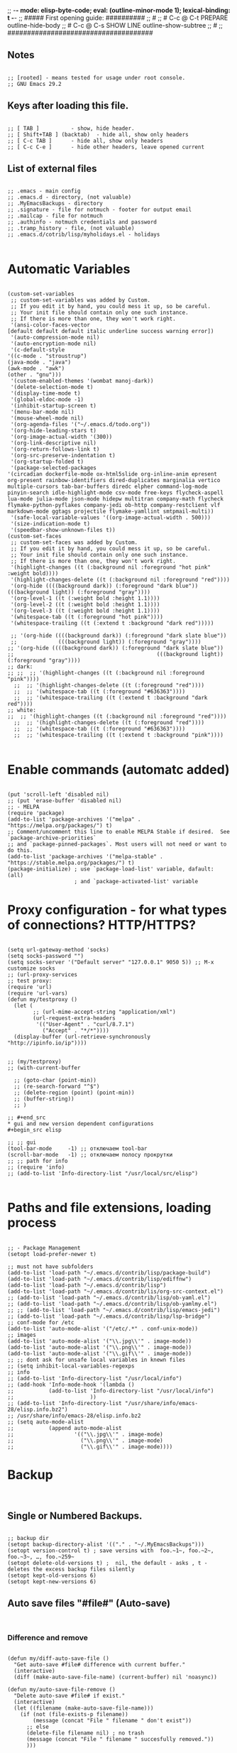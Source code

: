 ;; -*- mode: elisp-byte-code; eval: (outline-minor-mode 1); lexical-binding: t -*-
;; ##### First opening guide: ##########
;; #
;; # C-c @ C-t  PREPARE         outline-hide-body
;; # C-c @ C-s  SHOW LINE       outline-show-subtree
;; #
;; #####################################
#+end_src
** Notes
#+begin_src elisp

;; [rooted] - means tested for usage under root console.
;; GNU Emacs 29.2
#+end_src
** Keys after loading this file.
#+begin_src elisp

;; [ TAB ] 			- show, hide header.
;; [ Shift+TAB ] (backtab) 	- hide all, show only headers
;; [ C-c TAB ] 		- hide all, show only headers
;; [ C-c C-e ] 		- hide other headers, leave opened current
#+end_src
** List of external files
#+begin_src elisp

;; .emacs - main config
;; .emacs.d - directory, (not valuable)
;; .MyEmacsBackups - directory
;; .signature - file for notmuch - footer for output email
;; .mailcap - file for notmuch
;; .authinfo - notmuch credentials and password
;; .tramp_history - file, (not valuable)
;; .emacs.d/cotrib/lisp/myholidays.el - holidays

#+end_src
* Automatic Variables
#+begin_src elisp

(custom-set-variables
 ;; custom-set-variables was added by Custom.
 ;; If you edit it by hand, you could mess it up, so be careful.
 ;; Your init file should contain only one such instance.
 ;; If there is more than one, they won't work right.
 '(ansi-color-faces-vector
[default default default italic underline success warning error])
 '(auto-compression-mode nil)
 '(auto-encryption-mode nil)
 '(c-default-style
'((c-mode . "stroustrup")
(java-mode . "java")
(awk-mode . "awk")
(other . "gnu")))
 '(custom-enabled-themes '(wombat manoj-dark))
 '(delete-selection-mode t)
 '(display-time-mode t)
 '(global-eldoc-mode -1)
 '(inhibit-startup-screen t)
 '(menu-bar-mode nil)
 '(mouse-wheel-mode nil)
 '(org-agenda-files '("~/.emacs.d/todo.org"))
 '(org-hide-leading-stars t)
 '(org-image-actual-width '(300))
 '(org-link-descriptive nil)
 '(org-return-follows-link t)
 '(org-src-preserve-indentation t)
 '(org-startup-folded t)
 '(package-selected-packages
'(circadian dockerfile-mode ox-html5slide org-inline-anim epresent org-present rainbow-identifiers dired-duplicates marginalia vertico multiple-cursors tab-bar-buffers diredc elpher command-log-mode pinyin-search idle-highlight-mode csv-mode free-keys flycheck-aspell lua-mode julia-mode json-mode hidepw multitran company-math flycheck flymake-python-pyflakes company-jedi ob-http company-restclient vlf markdown-mode ggtags projectile flymake-yamllint smtpmail-multi))
 '(safe-local-variable-values '((org-image-actual-width . 500)))
 '(size-indication-mode t)
 '(speedbar-show-unknown-files t))
(custom-set-faces
 ;; custom-set-faces was added by Custom.
 ;; If you edit it by hand, you could mess it up, so be careful.
 ;; Your init file should contain only one such instance.
 ;; If there is more than one, they won't work right.
 '(highlight-changes ((t (:background nil :foreground "hot pink" :weight bold))))
 '(highlight-changes-delete ((t (:background nil :foreground "red"))))
 '(org-hide ((((background dark)) (:foreground "dark blue")) (((background light)) (:foreground "gray"))))
 '(org-level-1 ((t (:weight bold :height 1.1))))
 '(org-level-2 ((t (:weight bold :height 1.1))))
 '(org-level-3 ((t (:weight bold :height 1.1))))
 '(whitespace-tab ((t (:foreground "hot pink"))))
 '(whitespace-trailing ((t (:extend t :background "dark red")))))

 ;; '(org-hide ((((background dark)) (:foreground "dark slate blue"))
 ;;             (((background light)) (:foreground "gray"))))
;; '(org-hide ((((background dark)) (:foreground "dark slate blue"))
;;                                             (((background light)) (:foreground "gray"))))
;; dark:
;; ;;  ;; '(highlight-changes ((t (:background nil :foreground "pink"))))
  ;;  ;; '(highlight-changes-delete ((t (:foreground "red"))))
  ;;  ;; '(whitespace-tab ((t (:foreground "#636363"))))
  ;;  ;; '(whitespace-trailing ((t (:extend t :background "dark red"))))
;; white:
;;  ;; '(highlight-changes ((t (:background nil :foreground "red"))))
  ;;  ;; '(highlight-changes-delete ((t (:foreground "red"))))
  ;;  ;; '(whitespace-tab ((t (:foreground "#636363"))))
  ;;  ;; '(whitespace-trailing ((t (:extend t :background "pink"))))

#+end_src
* Enable commands (automatc added)
#+begin_src elisp

(put 'scroll-left 'disabled nil)
;; (put 'erase-buffer 'disabled nil)
;; - MELPA
(require 'package)
(add-to-list 'package-archives '("melpa" . "https://melpa.org/packages/") t)
;; Comment/uncomment this line to enable MELPA Stable if desired.  See `package-archive-priorities`
;; and `package-pinned-packages`. Most users will not need or want to do this.
(add-to-list 'package-archives '("melpa-stable" . "https://stable.melpa.org/packages/") t)
(package-initialize) ; use `package-load-list' variable, dafault: (all)
                     ; and `package-activated-list' variable
#+end_src
* Proxy configuration - for what types of connections? HTTP/HTTPS?
#+begin_src elisp

(setq url-gateway-method 'socks)
(setq socks-password "")
(setq socks-server '("Default server" "127.0.0.1" 9050 5)) ;; M-x customize socks
;; (url-proxy-services
;; test proxy:
(require 'url)
(require 'url-vars)
(defun my/testproxy ()
  (let (
        ;; (url-mime-accept-string "application/xml")
        (url-request-extra-headers
         '(("User-Agent" . "curl/8.7.1")
           ("Accept" . "*/*"))))
  (display-buffer (url-retrieve-synchronously "http://ipinfo.io/ip"))))


;; (my/testproxy)
;; (with-current-buffer

  ;; (goto-char (point-min))
  ;; (re-search-forward "^$")
  ;; (delete-region (point) (point-min))
  ;; (buffer-string))
  ;; )

;; #+end_src
* gui and new version dependent configurations
#+begin_src elisp

;; ;; gui
(tool-bar-mode     -1) ;; отключаем tool-bar
(scroll-bar-mode   -1) ;; отключаем полосу прокрутки
;; ;; path for info
;; (require 'info)
;; (add-to-list 'Info-directory-list "/usr/local/src/elisp")

#+end_src
* Paths and file extensions, loading process
#+begin_src elisp

;; - Package Management
(setopt load-prefer-newer t)

;; must not have subfolders
(add-to-list 'load-path "~/.emacs.d/contrib/lisp/package-build")
(add-to-list 'load-path "~/.emacs.d/contrib/lisp/ediffnw")
(add-to-list 'load-path "~/.emacs.d/contrib/lisp")
(add-to-list 'load-path "~/.emacs.d/contrib/lis/org-src-context.el")
;; (add-to-list 'load-path "~/.emacs.d/contrib/lisp/ob-yaml.el")
;; (add-to-list 'load-path "~/.emacs.d/contrib/lisp/ob-yamlmy.el")
;; ;; (add-to-list 'load-path "~/.emacs.d/contrib/lisp/emacs-jedi")
;; (add-to-list 'load-path "~/.emacs.d/contrib/lisp/lsp-bridge")
;; conf-mode for /etc
(add-to-list 'auto-mode-alist '("/etc/.*" . conf-unix-mode))
;; images
(add-to-list 'auto-mode-alist '("\\.jpg\\'" . image-mode))
(add-to-list 'auto-mode-alist '("\\.png\\'" . image-mode))
(add-to-list 'auto-mode-alist '("\\.gif\\'" . image-mode))
;; ;; dont ask for unsafe local variables in knewn files
;; (setq inhibit-local-variables-regexps
;; info
;; (add-to-list 'Info-directory-list "/usr/local/info")
;; (add-hook 'Info-mode-hook '(lambda ()
;;           (add-to-list 'Info-directory-list "/usr/local/info")
;;                        ))
;; (add-to-list 'Info-directory-list "/usr/share/info/emacs-28/elisp.info.bz2")
;; /usr/share/info/emacs-28/elisp.info.bz2
;; (setq auto-mode-alist
;;           (append auto-mode-alist
;;                   '(("\\.jpg\\'" . image-mode)
;;                     ("\\.png\\'" . image-mode)
;;                     ("\\.gif\\'" . image-mode))))
#+end_src
* Backup
#+begin_src elisp

#+end_src
** Single or Numbered Backups.
#+begin_src elisp

;; backup dir
(setopt backup-directory-alist '(("." . "~/.MyEmacsBackups")))
(setopt version-control t) ; save versins with  foo.~1~, foo.~2~, foo.~3~, …, foo.~259~
(setopt delete-old-versions t) ;  nil, the default - asks , t -  deletes the excess backup files silently
(setopt kept-old-versions 6)
(setopt kept-new-versions 6)
#+end_src
** Auto save files "#file#" (Auto-save)
#+begin_src elisp

#+end_src
*** Difference and remove
#+begin_src elisp

(defun my/diff-auto-save-file ()
  "Get auto-save #file# difference with current buffer."
  (interactive)
  (diff (make-auto-save-file-name) (current-buffer) nil 'noasync))

(defun my/auto-save-file-remove ()
  "Delete auto-save #file# if exist."
  (interactive)
  (let ((filename (make-auto-save-file-name)))
    (if (not (file-exists-p filename))
        (message (concat "File " filename " don't exist"))
      ;; else
      (delete-file filename nil) ; no trash
      (message (concat "File " filename " succesfully removed."))
      )))
#+end_src
*** Fix not visible message about #file# exist (old)
#+begin_src elisp

;; (defun my/hook-fix-auto-save-was-found(&optional proc files nowait commands dontkill frame tty-name)
;;   ;; No need to warn if buffer is auto-saved
;;   ;; under the name of the visited file.
;;   (when (not (and buffer-file-name
;;                auto-save-visited-file-name))
;;     (if (file-newer-than-file-p (or buffer-auto-save-file-name
;;                                  (make-auto-save-file-name))
;;                              buffer-file-name)
;;         (message (format "%s has auto save data; consider M-x recover-this-file"
;;                       (file-name-nondirectory buffer-file-name)))
;;       ;; else
;;       (if (file-exists-p (or buffer-auto-save-file-name
;;                           (make-auto-save-file-name)))
;;           (message (format "%s has auto save data, but older than original; consider M-x recover-this-file"
;;                         (file-name-nondirectory buffer-file-name)))))))

;; ;; this fix hidding of message about auto saved #file# when there is local variables defined in file.
;; (add-hook 'find-file-hook 'my/hook-fix-auto-save-was-found)
;; ;; and when emacsclient is used and hide by message "When done with a buffer, type C-x #"
;; (advice-add 'server-execute :after #'my/hook-fix-auto-save-was-found)
#+end_src
*** Fix reciver-this-file to recover old files (old, not used)
#+begin_src elisp

;; (defun my/recover-this-file ()
;;   "Recover the visited file--get contents from its last auto-save file.
;;    Visit file FILE, but get contents from its last auto-save file."
;;   (interactive) ;; TODO: (interactive "P")
;;   (or buffer-file-name
;;       (user-error "This buffer is not visiting a file"))
;;   (defvar-local file buffer-file-name)
;;   ;; Actually putting the file name in the minibuffer should be used
;;   ;; only rarely.
;;   ;; Not just because users often use the default.
;;   (interactive "FRecover file: ")
;;   (setq file (expand-file-name file))
;;   (if (auto-save-file-name-p (file-name-nondirectory file))
;;       (user-error "%s is an auto-save file" (abbreviate-file-name file)))
;;   (let ((file-name (let ((buffer-file-name file))
;;                   (make-auto-save-file-name))))
;;     (cond ((and (file-exists-p file)
;;                 (not (file-exists-p file-name)))
;;            (error "Auto save file %s does not exist"
;;                   (abbreviate-file-name file-name)))
;;           ((and (if (file-exists-p file)
;;                  (not (file-newer-than-file-p file-name file))
;;                (not (file-exists-p file-name)))
;;              (not (yes-or-no-p "Auto-save file not current, are you shure?" )))
;;            (user-error "Auto-save file %s not current"
;;                        (abbreviate-file-name file-name)))
;;        ((with-temp-buffer-window
;;          "*Directory*" nil
;;          #'(lambda (window _value)
;;              (with-selected-window window
;;                (unwind-protect
;;                    (yes-or-no-p (format "Recover auto save file %s? " file-name))
;;                  (when (window-live-p window)
;;                    (quit-restore-window window 'kill)))))
;;          (with-current-buffer standard-output
;;            (let ((switches dired-listing-switches))
;;              (if (file-symlink-p file)
;;                  (setq switches (concat switches " -L")))
;;              ;; Use insert-directory-safely, not insert-directory,
;;              ;; because these files might not exist.  In particular,
;;              ;; FILE might not exist if the auto-save file was for
;;              ;; a buffer that didn't visit a file, such as "*mail*".
;;              ;; The code in v20.x called `ls' directly, so we need
;;              ;; to emulate what `ls' did in that case.
;;              (insert-directory-safely file switches)
;;              (insert-directory-safely file-name switches))))
;;         (switch-to-buffer (find-file-noselect file t))
;;         (let ((inhibit-read-only t)
;;               ;; Keep the current buffer-file-coding-system.
;;               (coding-system buffer-file-coding-system)
;;               ;; Auto-saved file should be read with special coding.
;;               (coding-system-for-read 'auto-save-coding))
;;           (erase-buffer)
;;           (insert-file-contents file-name nil)
;;           (set-buffer-file-coding-system coding-system)
;;              (set-buffer-auto-saved))
;;         (after-find-file nil nil t))
;;        (t (user-error "Recover-file canceled")))))
#+end_src
* Called externally with: emacs*eval "()"
#+begin_src elisp

#+end_src
** Calendar and diary
#+begin_src elisp

(defun my/agenda-split()
  "called with (call-interactively 'my/agenda-split)"
  (interactive)
  (org-agenda nil "a")
  (delete-other-windows)
  (split-window-right)
  (other-window 1)
  (org-cycle-agenda-files)
  (other-window 1)
  (split-window-below)
  (other-window 1)
  ;; (switch-to-buffer "diary")
  ;; (diary-show
  (other-window 1)
  (other-window 1)
  )

;; disable holidays
;; # Monday is the first day of the week
(setq calendar-week-start-day 1)
;; sort diary entries
(add-hook 'diary-list-entries-hook 'diary-sort-entries t)

#+end_src
** Open link
#+begin_src elisp

;; usage in ~/.bash_aliases: alias iaa='emacsclient*alternate-editor=emacs*create-frame*eval "(my/open-link \"file:~/nix::<<config_kernel_gentoo>>\")"'
(defun my/open-link(arg)
  "Open org link, generated by `my/copy-link-to-clipboard'."
  (let
      ((display-buffer-base-action
        (list '(
           display-buffer-reuse-window ; pop up bottom window
           display-buffer--maybe-pop-up-frame-or-window ;; create window
           ;; If all else fails, pop up a new frame.
           display-buffer-pop-up-frame ))))
    (org-link-open-from-string arg)))




#+end_src
** Find file in right frame
#+begin_src elisp

;; (defun my/find-file-frame (filename)
;;   "Open file in frame with the same mode buffer. If no frame was
;; found the new one will be created. Used with `tab-line-mode'
;; with (setopt tab-line-tabs-function 'tab-line-tabs-mode-buffers).
;; Steps: 1) create buffer. 2) found buffer in frame with tab-line-mode.
;; 3) raise frame."
;;   (let* ((b (find-file-noselect filename))
;;         (f (cdr
;;             (seq-find (lambda (x) (seq-contains-p (car x) b))
;;                       (mapcar  (lambda (x) (select-frame x)
;;                                  (cons (funcall tab-line-tabs-function) x)) (frame-list-z-order))))))
;;     (if f
;;         (progn
;;           (raise-frame f)
;;           (switch-to-buffer b))
;;       ;; else
;;       (switch-to-buffer-other-frame b))))
(defun my/find-file-frame (filename)
  "Open file in frame with the same mode buffer. If no frame was
found the new one will be created. Used with `tab-line-mode'
with (setopt tab-line-tabs-function 'tab-line-tabs-mode-buffers).
Steps: 1) create buffer. 2) found frame with same major mode.
3) select buffer in that frame and raise it."
  (raise-frame (selected-frame)) ; fix bug of cmd*eval
  (let* ((b (find-file-noselect filename))
         ;; ((mode . frame) ...)
         (mf (mapcar (lambda (x) (with-current-buffer (car x) (cons major-mode (cdr x))))
                     (seq-filter (lambda (x) (car x)) ; filter nil
                                 ;; ((buffer . frame)...)
                                 (mapcar  (lambda (x)  (cons (window-buffer (frame-root-window x)) x))
                                          (frame-list-z-order)))))
         (f (cdr (with-current-buffer b
             (seq-find (lambda (x) (derived-mode-p (car x))) mf)))))
    (if f
        (progn
          (select-frame f)
          (switch-to-buffer b)
          (raise-frame f))
      ;; else
      (switch-to-buffer-other-frame b))
    ))
;; (my/find-file-frame "a.org")

#+end_src
* Global Hooks
#+begin_src elisp

;;; It is the opposite of fill-paragraph
(defun unfill-paragraph () ;; not used now
  "Takes a multi-line paragraph and makes it into a single line of text."
  (interactive)
  (let ((fill-column (point-max)))
    (fill-paragraph nil)))

;; (setq display-buffer-base-action '(display-buffer-in-tab))


#+end_src
** Delete white spaces at save
#+begin_src elisp

(add-hook 'before-save-hook #'delete-trailing-whitespace)
(add-hook 'after-save-hook (lambda ()
                             (if highlight-changes-mode
                                   (progn
                                     (call-interactively 'highlight-changes-mode)
                                     (call-interactively 'highlight-changes-mode)
                                     )
                               )))
#+end_src
** emacsclient file1 file2: open each file in separate window
#+begin_src elisp

;; (defvar server-visit-files-custom-find:buffer-count)
;; (defadvice server-visit-files
;;   (around server-visit-files-custom-find
;;       activate compile)
;;   "Maintain a counter of visited files from a single client call."
;;   (let ((server-visit-files-custom-find:buffer-count 0))
;;     ad-do-it))
;; (defun server-visit-hook-custom-find ()
;;   "Arrange to visit the files from a client call in separate windows."
;;   (if (zerop server-visit-files-custom-find:buffer-count)
;;       (progn
;;     (delete-other-windows)
;;     (switch-to-buffer (current-buffer)))
;;     (let ((buffer (current-buffer))
;;       (window (split-window-sensibly)))
;;       (switch-to-buffer buffer)
;;       (balance-windows)))
;;   (setq server-visit-files-custom-find:buffer-count
;;     (1+ server-visit-files-custom-find:buffer-count)))
;; (add-hook 'server-visit-hook 'server-visit-hook-custom-find)


#+end_src
** ipynb
#+begin_src elisp

(require 'markdown-mode nil t)
(require 'json)

(defun ipynb-to-markdown (file)
  (interactive "f")
  (let* ((data (with-temp-buffer
                 (insert-file-contents-literally file)
                 (json-parse-string (buffer-string)
                                    :object-type 'alist
                                    :array-type 'list)))
         (metadata (alist-get 'metadata data))
         (kernelspec (alist-get 'kernelspec metadata))
         (language (alist-get 'language kernelspec)))
    (pop-to-buffer "ipynb-as-markdown")
    ;; (when (featurep 'markdown-mode)
    ;;   (markdown-mode))
    (dolist (c (alist-get 'cells data))
      (let* ((contents (alist-get 'source c))
             (outputs (alist-get 'outputs c)))
        (pcase (alist-get 'cell_type c)
          ("markdown"
           (when contents
             (mapcar #'insert contents)
             (insert "\n\n")))
          ("code"
           (when contents
             (insert "```")
             (insert language)
             (insert "\n")
             (mapcar #'insert contents)
             (insert "\n```\n\n")
             (dolist (x outputs)
               (when-let (text (alist-get 'text x))
                 (insert "```stdout\n")
                 (insert (mapconcat #'identity text ""))
                 (insert "\n```\n\n"))
               (when-let (data (alist-get 'data x))
                 (when-let (im64 (alist-get 'image/png data))
                   (let ((imdata (base64-decode-string im64)))
                     (insert-image (create-image imdata 'png t)))))
               (insert "\n\n")))))))))
#+end_src
** Copy current file path and line number to clipboard
#+begin_src elisp

(defun my/copy-link-to-clipboard ()
  "Copy to clipboard:
- for org mode files: link generated by `org-store-link'
- for other files '</path/to/file>:<line-number>'."
  (interactive)
  (let ((link))
  (if (derived-mode-p 'org-mode)
      (setq link (substring-no-properties (org-store-link nil)))
    ;; else - not Org file
    (setq link
        (concat "file:" (buffer-file-name) "::" (number-to-string (line-number-at-pos)))))
  (kill-new link)
  (message (concat link "\t- copied to clipboard"))))

;; shadow `append-next-kill'
(define-key global-map (kbd "C-c w") #'my/copy-link-to-clipboard)

#+end_src
* GUI
#+begin_src elisp

#+end_src
** common
#+begin_src elisp

;; Disable GUI components
(tooltip-mode      -1)
(menu-bar-mode     -1) ; отключаем графическое меню

(setopt fringe-mode 12) ; Give some breathing room
(setopt visible-bell t) ; Set up the visible bell
;; (setq ring-bell-function 'ignore) ;; отключить звуковой сигнал
;; (column-number-mode)

(setopt use-dialog-box     nil) ;; никаких графических диалогов и окон - все через минибуфер
(setopt redisplay-dont-pause t)  ;; лучшая отрисовка буфера

;; dont depand yes
;; (defalias 'yes-or-no-p 'y-or-n-p)

;; russian with Ctrl+\*
(setopt default-input-method "russian-computer")

;; remember cursor position, for emacs 25.1 or later
(save-place-mode 1)

;; default scratch buffer mode
(setopt initial-major-mode 'org-mode)

;; minibuffer delay for F1 and C-x
(setq echo-keystrokes 0.2)
#+end_src
** Scrolling
#+begin_src elisp

(setopt
 ;; smooth scrolling
 scroll-conservatively 10000                    ;; dont jump when cursor at the bottom or top
 scroll-margin 1                                ;; scroll N lines to screen edge - it has problems with term
 ;; cursor keeps its screen position while scrolling
 scroll-preserve-screen-position t
 ;; to reach top and bottom with cursor eventyally
 scroll-error-top-bottom t
 ;; slower
 next-screen-context-lines 12
 )

#+end_src
** Indentation
#+begin_src elisp

;; padding from edge of window
;; (setq-default left-margin-width 14 right-margin-width 14)
;; (set-window-fringes (selected-window) 14 0)

;; no tabs by default, useful for artist-mode
(setopt indent-tabs-mode nil)

;; Tab indentation + completion (according to the mode's settings):
(setopt tab-always-indent 'complete)
(add-to-list 'completion-styles 'initials t)

;; Make the backspace properly erase the tab instead of
;; removing 1 space at a time.
(setopt backward-delete-char-untabify-method 'hungry)

#+end_src
** filling text, line wrapping
#+begin_src elisp

;; - display fill-column
(setopt global-display-fill-column-indicator-mode t)

;; - don't wrap long lines
(setopt truncate-lines t)
;; (add-hook 'text-mode-hook 'visual-line-mode)
;; (add-hook 'prog-mode-hook 'toggle-truncate-lines)
;; used in `fill-paragraph'
(add-hook 'text-mode-hook (lambda () (setq-local fill-prefix " "))) ;; buffer-local

;; - auto wrap mode with by fill-column
;; (require 'visual-fill-column)
;; (add-hook 'visual-line-mode-hook #'visual-fill-column-mode)
;; (add-hook 'text-mode-hook  'visual-line-mode)

#+end_src
** Make tabs visiable
#+begin_src elisp

;; You can also do M-x whitespace-report
;;    whitespace-toggle-options too
;; whitespace-new-line-mode, to display new lines
(setopt whitespace-style '(face tabs tab-mark trailing))

(setopt whitespace-display-mappings
  '((tab-mark 9 [124 9] [92 9]))) ; 124 is the ascii ID for '\|'
(global-whitespace-mode)


#+end_src
** Time
#+begin_src elisp

(setopt display-time-24hr-format t)
(setopt display-time-mode t)

#+end_src
** window title
#+begin_src elisp

;; (setq-default frame-title-format '(
;;                                 ""
;;                                 (:eval (cond ((not buffer-read-only) "%%  ")
;;                                              ((buffer-modified-p) "*  ")))
;;                                 'frame-list
;;                                 "%b [%m] %f"))

(setopt frame-title-format
              '((:eval
                 (buffer-name)
                 ;; (if (buffer-file-name)
                 ;;   (abbreviate-file-name (buffer-file-name))
                 ;; ;; "%b [%m] %f"
                 ;; "%f"
                 ;; )
                 )
                (:eval (if (buffer-modified-p)
                           " •"))
                ;; " Emacs"
                )
              )
  ;; (if (and (not window-system)
  ;;          (string-match "^xterm" (getenv "TERM")))
  ;;     (progn
  ;;       (require 'xterm-frobs)
  ;;       (defun my-xterm-title-hook ()
  ;;         (xterm-set-window-title
  ;;          (concat
  ;;           (cond (buffer-read-only "%  ")
  ;;                 ((buffer-modified-p) "*  "))
  ;;           (buffer-name)
  ;;           "  (" invocation-name "@" system-name ")")))
  ;;       (add-hook 'post-command-hook  'my-xterm-title-hook))
  ;;     (setq frame-title-format
  ;;           '(""
  ;;             (:eval (cond (buffer-read-only "%%  ")
  ;;                          ((buffer-modified-p) "*  ")))
  ;;             "%b  (" invocation-name "@" system-name ")")))


#+end_src
** window size
#+begin_src elisp

(add-to-list 'default-frame-alist '(height . 35))
(add-to-list 'default-frame-alist '(width . 130))
;; (add-to-list 'default-frame-alist '(left   . 0))
;; (add-to-list 'default-frame-alist '(top    . 0))


#+end_src
** theme switching - day and night [rooted]
#+begin_src elisp

#+end_src
*** main
#+begin_src elisp

(defun my/load-theme (themes)
  "Load THEMES properly by disabling the previous themes first."
  (mapc #'disable-theme custom-enabled-themes)
  (mapc (lambda (x)(load-theme x t))
        (reverse themes))
  (setq custom-enabled-themes themes))

(defun my/dark-common()
  (custom-set-faces
   '(highlight-changes ((t (:foreground "hot pink" :weight bold :background nil))))
   ;; '(highlight-changes-delete ((t (:foreground "red"))))
   '(whitespace-tab ((t (:foreground "PaleVioletRed4"))))
   '(whitespace-trailing ((t (:extend t :background "dark red"))))
   )
  )

(defun my/set-theme-dark ()
  "Theme 1."
  (interactive)
  (my/load-theme '(manoj-dark wombat))
  (my/dark-common)
  )

(defun my/set-theme-middle ()
  "Theme 2."
  (interactive)
  (my/load-theme '(wombat manoj-dark))
  (my/dark-common))


(defun my/set-theme-white ()
  "Theme 3."
  (interactive)
  ;; (my/load-theme nil)
  (my/load-theme '(tsdh-light)) ; theme name
  (custom-set-faces
   '(highlight-changes ((t (:background nil :foreground "maroon" :weight bold))))
   ;; '(highlight-changes-delete ((t (:foreground "red"))))
   ;; '(whitespace-tab ((t (:foreground "hot pink"))))
   '(whitespace-trailing ((t (:extend t :background "pink")))))
  )

;; enable themes - darker
(global-set-key (kbd "M-_") #'my/set-theme-dark)
;; enable themes - middle ; shadow `insert-parentheses'
(global-set-key (kbd "M-)") #'my/set-theme-middle) ; modus-operandi - for root
;; disable themes - white ; shadow `move-past-close-and-reindent'
(global-set-key (kbd "M-(") #'my/set-theme-white) ; ; modus-vivendi - for root


#+end_src
*** by time - circadian package
#+begin_src elisp

;; - load circadian https://github.com/GuidoSchmidt/circadian.el
(require 'circadian)

;; - circadian basic config
(setq circadian-themes '(("00:00" . my/set-theme-dark)
                         ("02:00"   . my/set-theme-middle)
                         ("06:00"  . my/set-theme-white)
                         ("12:00"  . my/set-theme-white)
                         ("17:00"   . my/set-theme-middle)
                         ("20:00" . my/set-theme-dark)))

;; - override function that activate theme to our
(defun my/circadian-enable-theme (theme)
    "Call function instead of just set theme."
    (funcall theme)
    (setq circadian-next-timer nil)
    (circadian-schedule))

(advice-add 'circadian-enable-theme :override #'my/circadian-enable-theme)
;; - activate circadian
(circadian-setup)
#+end_src
** add current path to modeline
#+begin_src elisp

(setq global-mode-string
      (cond ((consp global-mode-string)
             (add-to-list 'global-mode-string 'default-directory 'APPEND))
            ((not global-mode-string)
             (list 'default-directory))
            ((stringp global-mode-string)
             (list global-mode-string 'default-directory))))

#+end_src
** transparecy (old, not working)
#+begin_src elisp

;; ;; Set frame transparency
;; (defvar efs/frame-transparency '(90 . 90))
;; (set-frame-parameter (selected-frame) 'alpha efs/frame-transparency)
;; (add-to-list 'default-frame-alist `(alpha . ,efs/frame-transparency))

;; ;; ;; (set-frame-parameter (selected-frame) 'fullscreen 'maximized)
;; ;; ;; (add-to-list 'default-frame-alist '(fullscreen . maximized))

#+end_src
* Functions
#+begin_src elisp

#+end_src
** toggle-window-split
#+begin_src elisp

(defun my/toggle-window-split ()
  (interactive)
  (if (= (count-windows) 2)
      (let* ((this-win-buffer (window-buffer))
             (next-win-buffer (window-buffer (next-window)))
             (this-win-edges (window-edges (selected-window)))
             (next-win-edges (window-edges (next-window)))
             (this-win-2nd (not (and (<= (car this-win-edges)
                                         (car next-win-edges))
                                     (<= (cadr this-win-edges)
                                         (cadr next-win-edges)))))
             (splitter
              (if (= (car this-win-edges)
                     (car (window-edges (next-window))))
                  'split-window-horizontally
                'split-window-vertically)))
        (delete-other-windows)
        (let ((first-win (selected-window)))
          (funcall splitter)
          (if this-win-2nd (other-window 1))
          (set-window-buffer (selected-window) this-win-buffer)
          (set-window-buffer (next-window) next-win-buffer)
          (select-window first-win)
          (if this-win-2nd (other-window 1))))))

;; (defun my/add-to-list ()
;;   (interactive)
;;   (add-to-list 'load-path default-directory)
;;   (message "now load file with M-x load-library"))

#+end_src
** exec-language
#+begin_src elisp

(defun my/exec-language (exec-file-command buffer) ; "*Org Src"
  "Execute current buffer content in terminal with EXEC-FILE-COMMAND.
First it save content to temporary file.
If we in Org src with C-c ' we create tmp file, write buffer and execute,
else just execute current file
EXEC-FILE-COMMAND for example may be: \"PYTHONPATH=. python\"."
  (let ((langnamestr (car (split-string (symbol-name major-mode) "-")))
        fnv ;; tmp file for C-c '
        fn)

    (setq fnv (org-babel-temp-file langnamestr))
    ;; If we in C-c '
    ;; (if (string-prefix-p "*Org Src" (buffer-name) t)
    (with-current-buffer buffer
        ;; save body to fnv buffer
        (let ((body (buffer-substring-no-properties (point-min) (point-max))))
          (with-temp-file fnv (insert body))))
    ;; if C-c use tmp file, else  use file by itself
    (setq fn (if (string-prefix-p "*Org Src" (buffer-name) t)
                 fnv
               ;; else
               (buffer-file-name)))
    (with-temp-buffer
                  ;; (setq-local default-directory (buffer-local-value 'default-directory (get-buffer "*Messages*")))
                  (message (concat "default-directory" default-directory))
                  ;; "xfce4-terminal*initial-title \"emacs_python\" -e \"bash -c 'PYTHONPATH=. python " fn " ; bash ;'\""
                  ;; (print (list "fnfile" fn))
                  ;; in case of TRAMP execute remote:
                  (if (file-remote-p default-directory)
                      (let (
                            (host (substring fn 5 (1- (string-match "/" fn 5)))) ; 5 is "/ssh:" length
                            (file (substring fn (1- (match-end 0))))
                            (tramp-mode nil) ; disable TRAMP
                            (default-directory "/tmp"))
                        ;; (print match-end)
                        ;; (print (list "host file" host file))
                        (setq exec-file-command (concat "ssh " host " " exec-file-command " " file))
                        ;; xfce4-terminal -e "tmux new-session \"bash -c 'ls; exec bash'\""
                        (print (concat "xfce4-terminal*title \"emacs_" langnamestr "\" -e \"tmux new-session \\\"bash -c '" exec-file-command " " fn " ; bash ;'\\\"\""))
                        (async-shell-command (concat "xfce4-terminal*title \"emacs_" langnamestr "\" -e \"tmux new-session \\\"bash -c '" exec-file-command " " fn " ; bash ;'\\\"\""))
                        ;; (shell-command (concat "xfce4-terminal*title \"emacs_" langnamestr "\" -e \"bash -c '" exec-file-command " " fn " ; bash ;'\""))
                        )
                    ;; else - not TRAMP
                    (progn
                      ;; (print exec-file-command)
                      (shell-command (concat "xdotool search emacs_" langnamestr " windowclose")) ;; alala is window name that we use to close and open again
                      (async-shell-command (concat "xfce4-terminal*title \"emacs_" langnamestr "\" -e \"tmux new-session \\\"bash -c '" exec-file-command " " fn " ; bash ;'\\\"\""))
                      ;; (shell-command (concat "xfce4-terminal*title \"emacs_" langnamestr "\" -e \"bash -c '" exec-file-command " " fn " ; bash ;'\"")))
                      )
                    )
                  )))
#+end_src
** Python REPL remotely
#+begin_src elisp

(defun python-repl-remote(machine venv-path)
  "Open xfce4-terminal with remote python interactive REPL.
MACHINE is ip or .ssh/config name.
VENV-PATH is /some/path/venv ."
  (let* ((command (concat "ssh " machine " \\\"source " venv-path "/bin/activate; " venv-path "/bin/python -i \\\""))
         (cc (concat "xfce4-terminal*title remote -e \"bash -c \'" command "; bash ;\'\"")))
    (message cc)
    (shell-command cc )))
#+end_src
** Detect Org source block
#+begin_src elisp

(defvar org-src-detect--last-post-command-position 0
  "Holds the cursor position from the last run of post-command-hooks.")

(defun org-src-detect-check ()
  "Return t if cursor at src-block, fixed-width or comment line.
Based on `org-edit-src-code'."
  (let* ((element (org-element-at-point))
         (el-type (org-element-type element))
         (line (buffer-substring-no-properties
                (line-beginning-position)
                (line-end-position))))
     (if (or
          (string-match-p "^: " line) ; 'fixed-width
          (string-match-p "^#" line) ; 'comments and other org
          (and (memq el-type '(example-block src-block))
               (org-src--on-datum-p element)))
         t)))

(defcustom org-src-detect-in-hook nil
  "Hook run at every cursor movement in source block or comment line."
  :type 'hook
  :group 'matching)

(defcustom org-src-detect-out-hook nil
  "Hook run at every cursor movement outside of source block or comment line."
  :type 'hook
  :group 'matching)

(defun org-src-detect--post-command ()
  "Run one of hooks if cursor moved.
Use (add-to-list 'post-command-hook 'org-src-detect--post-command)
to activate."
  (unless (equal (point) org-src-detect--last-post-command-position)
    ;; - save cursor position
    (unless (local-variable-p 'org-src-detect--last-post-command-position)
      (make-local-variable 'org-src-detect--last-post-command-position))
    (setq org-src-detect--last-post-command-position (point))
    ;; - run hooks
    (if (derived-mode-p 'org-mode)
      (if (org-src-detect-check)
          ;; at source code!
          (run-hooks 'org-src-detect-in-hook)
        ;; else - not at source code
        (run-hooks 'org-src-detect-out-hook)
        ))))
#+end_src
* Global fixes
#+begin_src elisp


(defvar my/end-of-sentence "[.?!。]"
  "End of sentence characters in [] regex.")

(defun my/move-to-first-word ()
  (interactive)
    (let ((found (re-search-backward
                  "[.?!。]" (line-beginning-position) t)))
      (if found
          (goto-char (match-beginning 0))
        (goto-char (line-beginning-position)))
      (re-search-forward "[[:alpha:]\u0400-\u04FF]+"
                         (point-at-eol) t)
      (goto-char (match-beginning 0))))

(defun char-at-point-is-capitalized ()
  "Check if the character at the current point position is capitalized."
  (let ((char (char-after (point))))
    (and (characterp char)
         (eq (upcase char) char))))

(defun my/capitalize-word (arg)
  "Capitalize first letter at current line.
With universal argument capitalize first letter of current word
and preserve a point position."
  (interactive "P")
  (save-excursion
    (if (not arg)
      (my/move-to-first-word)
      ;; else
      (forward-word)
      (backward-word))
    (if (not (char-at-point-is-capitalized))
        (capitalize-word 1))))

(global-set-key "\M-c" #'my/capitalize-word)
(global-set-key (kbd "M-с") #'my/capitalize-word) ; rus

#+end_src
* Key Bindings
#+begin_src elisp

#+end_src
** backspace
#+begin_src elisp

;; (keyboard-translate ?\C-h  ?\C-?) ;; do not work in emacsclient, required for M-x
;; backward-delete-char-untabify
(global-set-key "\C-h" 'delete-backward-char)
;; backspace at search
(define-key isearch-mode-map "\C-h" #'isearch-delete-char) ; delete character during search C-s

(global-set-key (kbd "M-h") #'backward-kill-word)  ; redefine mark-paragraph and org-mark-element
;; (global-set-key (kbd "C-c h") #'backward-kill-sentence)
;; (global-set-key (kbd "M-h") 'backward-kill-word)  ; redefine mark-paragraph

;; (defun my/cut-line-to-begining()
;;   "Kill line to begining of the line to kill ring.
;; C-u behaviour."
;;   (interactive)
;;   (kill-region (line-beginning-position) (point)))

;; backward kill line (not used)
(defun my/kill-line-backward (arg)
  "Kill ARG lines backward."
  (interactive "p")
  (kill-line (- 1 arg)))


(global-set-key (kbd "M-k") #'my/kill-line-backward) ; shadow `undo'
;; (global-set-key (kbd "C-u") #'universal-argument) ; shadow `universal-argument'
#+end_src
** russian bindings when russian layout activated
#+begin_src elisp

(global-set-key (kbd "C-р") 'delete-backward-char)
(global-set-key (kbd "C-.") 'undo)

;; (global-set-key (kbd "C-а") 'forward-char)
(define-key key-translation-map (kbd "C-а") (kbd "C-f"))
;; (global-set-key (kbd "C-д") 'backward-char)
(define-key key-translation-map (kbd "C-д") (kbd "C-l"))
;; (global-set-key (kbd "C-л") 'previous-line)
(define-key key-translation-map (kbd "C-л") (kbd "C-p"))
;; (global-set-key (kbd "C-т") 'next-line)
(define-key key-translation-map (kbd "C-т") (kbd "C-n"))
;; (global-set-key (kbd "C-ф") 'next-line)
(define-key key-translation-map (kbd "C-ф") (kbd "C-a"))
;; (global-set-key (kbd "C-у") 'move-end-of-line)
(define-key key-translation-map (kbd "C-у") (kbd "C-e"))
(define-key key-translation-map (kbd "C-ь") (kbd "C-m"))
(define-key key-translation-map (kbd "C-о") (kbd "C-j"))
#+end_src
** minibuffer M-x: previous command, next command
#+begin_src elisp

(define-key minibuffer-local-map (kbd "C-p") 'previous-line-or-history-element) ;; C-k
(define-key minibuffer-local-map (kbd "C-n") 'next-line-or-history-element) ;; C-n
#+end_src
** navigation
#+begin_src elisp

#+end_src
*** main
#+begin_src elisp

;; -> C-f
;; <- C-l
;; ^ C-k
;; _ C-n
(define-key key-translation-map (kbd "C-l") (kbd "C-b")) ;; left
;; (define-key key-translation-map (kbd "C-b") (kbd "C-l")) ;; preserve for the left hand
(define-key key-translation-map (kbd "C-t") (kbd "C-l")) ; shadow 'transpose-chars'
(define-key key-translation-map (kbd "C-k") (kbd "C-p")) ;; up
(define-key key-translation-map (kbd "C-p") (kbd "C-k"))
(define-key key-translation-map (kbd "M-k") (kbd "M-p")) ;; up paragraph
(define-key key-translation-map (kbd "M-p") (kbd "M-k"))
(define-key key-translation-map (kbd "M-k") (kbd "M-p"))  ;; kill line
(define-key key-translation-map (kbd "M-l") (kbd "M-b")) ;; backward-word
;; (define-key key-translation-map (kbd "M-b") (kbd "M-l")) ;; downcase-word M-b now - for left hand
(define-key key-translation-map (kbd "M-t") (kbd "M-l")) ; shadow 'transpose-words'

;; swap go to the begining of line
;; (define-key key-translation-map (kbd "C-a") (kbd "M-a"))
;; (define-key key-translation-map (kbd "M-a") (kbd "C-a"))

#+end_src
*** parenthesis: lists and sexp
#+begin_src elisp

;; sexp
;; default:
;; f/l - forward, backward
(define-key (current-global-map) (kbd "C-M-l") 'backward-sexp)

;; list motion
;; default:
;; - C-M-n forward-list
;; - C-M-p backward-list
;; - C-M-d down-list
;; - C-M-u backward-up-list
;; must be:
;; - C-M-d/k    down/up-list
;; - C-M-n/p    forward/backward-list  Move forward over a parenthetical group

(define-key (current-global-map) (kbd "C-M-n") 'forward-list)
(define-key (current-global-map) (kbd "C-M-k") 'backward-list)

;; (define-key (current-global-map) (kbd "C-M-f") (lambda () (interactive) (call-interactively 'forward-sexp)
;;                                                  (call-interactively 'forward-sexp)
;;                                                  (call-interactively 'backward-sexp)))

#+end_src
*** Left hand navigation: next/previous line, and "Enter/new line"
#+begin_src elisp

(global-set-key  (kbd "C-z") #'next-line) ; rooted
;; (define-key key-translation-map (kbd "C-z") (kbd "C-n"))
;; (global-set-key (kbd "M-z") #'previous-line) ; shadow `zap-to-char' rooted
(define-key key-translation-map (kbd "M-z") (kbd "C-p")) ; shadow `zap-to-char' rooted
;; (global-set-key (kbd "C-M-a") #'previous-buffer) ; shadow beginning-of-defun
;; (global-set-key (kbd "C-M-e") #'next-buffer) ; shadow end-of-defun
(define-key key-translation-map (kbd "C-M-q") (kbd "RET")) ; shadow `indent-pp-sexp'
#+end_src
** toggle windows split for 2 windows
#+begin_src elisp

(global-set-key (kbd "C-x |") 'my/toggle-window-split)

#+end_src
** comments keys binding
#+begin_src elisp

(global-set-key (kbd "M-;") 'comment-line)
(global-set-key (kbd "C-;") 'comment-dwim)
#+end_src
** New Line
#+begin_src elisp

#+end_src
*** main code
#+begin_src elisp

;; Behave like vi's O command
(defun my/open-previous-line (arg)
  "Open a new line before the current one.
     See also `newline-and-indent'."
  (interactive "p")
  (beginning-of-line)
  (open-line arg)
  (delete-trailing-whitespace)
  ;; (when newline-and-indent
  ;;   (indent-according-to-mode))
  )

(defun my/open-next-line ()
  "Don't split current line, open new line."
  (interactive)
  (end-of-line)
  (open-line 1)
  (forward-line 1)
  ;; (indent-according-to-mode)
) ;; TODO: problem if previous line is empty it indent anyway.

(defun my/open-next-line-indent ()
  "Don't split current line, open new line and make indentation."
  (interactive)
  (end-of-line)
  (open-line 1)
  (forward-line 1)
  (indent-according-to-mode)
) ;; TODO: problem if previous line is empty it indent anyway.

;; FROM:
;; By default: C without indentation, M with indentation
;; C-o open-line - new line + stay at the same - no indentation -> custom
;; org:
;; C-o org-open-line - new line + stay at the same - no indent -> custom
;; C-M-o split-line - new line + stay at the same - indentation line (useful for YAML)
;; M-m back-to-indentation -> default-indent-new-line
;; C-m  = RET newline - new line at indentaion and indent all paragraph -> electric-newline-and-maybe-indent
;; org: C-m -> org-return-and-maybe-indent -> custom (fix for src block)
;; RET  org-return - new line and indent
;; C-j electric-newline-and-maybe-indent - new line no indentation -> open-line
;; org:
;; C-j org-return-and-maybe-indent -> org-open-line
;; M-j default-indent-new-line - new line with indentation and respect comment -> custom
;; C-M-j default-indent-new-line
;; org: M-RET org-meta-return - open new heading or new line in table
;; TO: ->

;; Basic rule: C-j C-m - go there: without indentation, with indentation; M-j M-m stay cursor at current line
;; - C-o open previous line and go there. - #'my/open-previous-line
;; - C-j go there: open next line split, without indentation - 'electric-newline-and-maybe-indent
;; - C-m go there: open next line split, with indentation - 'default-indent-new-line
;; - M-j stay at current: open line split, without indentation - 'open-line
;; - M-m stay at current: open line split, with indentation - 'my/new-line-stay-indent
;; - C-M-m don't split make new fresh line and go there - 'my/open-next-line
;; For ORG - search "ORG NEW LINE"
;; C-o 'my/open-previous-line
;; C-j 'electric-newline-and-maybe-indent
;; C-m 'my/default-indent-new-line
;; M-j 'org-open-line
;; M-m 'my/new-line-stay-indent
;; C-M-m 'my/open-next-line

;; Global rule: o - previous, j - basic, m - basic no split
;; - C-o don't split: open previous line and go there without indentation - 'my/open-previous-line
;; - C-m go there: open next line split, without indentation - 'electric-newline-and-maybe-indent
;; - M-m go there: open next line split, with indentation - 'default-indent-new-line
;; - C-j don't split: open next line and go there without indentation - 'my/open-next-line
;; - C-j don't split: open next line and go there with indentation - 'my/open-next-line-indent

;; Org rule:
;; - C-o - 'my/open-previous-line
;; - C-m - 'electric-newline-and-maybe-indent
;; - M-m - 'my/default-indent-new-line
;; - C-j - 'my/open-next-line
;; - C-j - 'my/open-next-line-indent

;; Rule:
;; - C-m is a main key for new line, C-j is additional
;; - Ctrl for close range operations

;; Global: o - previous, m - split, j - no split, Ctrl/Alt - with indentation/no indentation
;; - C-o don't split: open previous line and go there without indentation - 'my/open-previous-line
;; - C-m go there: open next line split, with indentation - 'default-indent-new-line
;; - M-m go there: open next line split, without indentation - 'electric-newline-and-maybe-indent
;; - C-j don't split: open next line and go there with indentation - 'my/open-next-line-indent
;; - M-j don't split: open next line and go there without indentation - 'my/open-next-line

;; Org rule:
;; - C-o - 'my/open-previous-line
;; - C-m - 'my/default-indent-new-line
;; - M-m - 'electric-newline-and-maybe-indent
;; - C-j - 'my/open-next-line


(defun my/new-line-stay-indent ()
  "Open new line with correct indentation, stay at the same line."
   (interactive)
   (let ((p (point))) ; save current point
     ;; create line
     (save-excursion
     (if comment-start
         (funcall comment-line-break-function)
       ;; else - not comment
       (insert-and-inherit ?\n)
       (indent-to-left-margin))
     ;; got back to saved point
     )))


(global-set-key "\M-o" #'my/open-previous-line)
(global-set-key "\C-m" #'default-indent-new-line)
(global-set-key "\M-m" #'electric-newline-and-maybe-indent)
(global-set-key "\C-j" #'my/open-next-line)
(global-set-key "\M-j" #'my/new-line-stay-indent)

;; (global-set-key (kbd "C-M-o") #'open-next-line) ;; hides split-line

;; continue comment at next line
(global-set-key (kbd "<M-return>") 'default-indent-new-line )

;;   C-u
;; (global-set-key (kbd "C-u") 'backward-kill-line)  ;; like in console ; shade C-u keychain
;; (global-set-key (kbd "C-u") 'scroll-down-command) ;; rebind from C-u
;; (global-set-key (kbd "C-c u") 'universal-argument) ;; rebind from C-u
;; Return back after search:
;; (global-set-key (kbd "C-@") 'pop-to-mark-command) ;; cause problem with C-spc




;; Autoindent open-*-lines
;; (defvar newline-and-indent t
;;   "Modify the behavior of the open-*-line functions to cause them to autoindent.")

;; - - M-h mark-paragraph
;; (defun backward-kill-word (arg)
;;   "redefine"
;;   (interactive "p")
;;   (if (eq last-command 'kill-region)
;;       (delete-region (point) (progn (forward-word (- arg)) (point)))
;;       (kill-word (- arg))
;;   )

;; (defun my/backward-kill-word (arg)
;;   "indent if nothing at left"
;;   (interactive "p")
;;   (if (looking-back "^\\s-*" 80)

;;       (call-interactively 'indent-rigidly-left-to-tab-stop)
;;     (kill-word (- arg))))
#+end_src
*** remove space after (open-line 1) when cursor at empty line
#+begin_src elisp

(defun my/open-line-advice (func-call &rest args)
  (let ((line-length (save-excursion
                       (end-of-line)
                       (- (point) (line-beginning-position)))))
    (apply func-call args)
    (when (= line-length 0)
        (beginning-of-line)
        (call-interactively 'whitespace-cleanup-region)
      )
    ))

(advice-add 'open-line :around #'my/open-line-advice)

#+end_src
** WINDOWS
#+begin_src elisp

#+end_src
*** navigate:
#+begin_src elisp

;; (global-set-key (kbd "C-x C-o") 'other-window)
;; (global-set-key "[M-left]" 'windmove-left)          ; move to left window
;; (global-set-key "[M-right]" 'windmove-right)        ; move to right window
;; (global-set-key "[M-up]" 'windmove-up)              ; move to upper window
;; (global-set-key "[M-down]" 'windmove-down)          ; move to lower window
(global-set-key (kbd "M-<left>") 'windmove-left)          ; move to left window
(global-set-key (kbd "M-<right>") 'windmove-right)        ; move to right window
(global-set-key (kbd "M-<up>") 'windmove-up)              ; move to upper window
(global-set-key (kbd "M-<down>") 'windmove-down)          ; move to lower window
;; (windmove-default-keybindings 'none) ;; can not loop M-x command history. bad approach

;; scroll M-v to C-z
;; (global-set-key (kbd "C-z") 'scroll-down-command)

;; (setq scroll-step 10) ;; keyboard scroll one line at a time

;; (global-set-key "\M-o" 'other-window)

(global-set-key (kbd "M-[") (lambda () (interactive)
                              (other-frame -1)
                              (message "%d frames total" (1- (length (frame-list))))))
(global-set-key (kbd "M-]") (lambda () (interactive)
                              (other-frame 1)
                              (message "%d frames total" (1- (length (frame-list))))))


;; (global-set-key (kbd "M-c") 'yank)
#+end_src
*** split windows
#+begin_src elisp

(defun my/split-window-horizontally()
  (interactive)
  (select-window (split-window-horizontally)))
(defun my/split-window-vertically()
  (interactive)
  (select-window (split-window-vertically)))
(global-set-key "\C-x3" #'my/split-window-horizontally)
(global-set-key "\C-x2" #'my/split-window-vertically)
#+end_src
*** other window
#+begin_src elisp

(defun my/other-window-or-split ()
  (interactive)
  (when (one-window-p)
    (my/split-window-horizontally) )
  (other-window 1) )

(global-set-key "\C-o"    #'my/other-window-or-split)
;; (global-set-key "\M-k"    #'delete-other-windows)

#+end_src
** keyboard layout
#+begin_src elisp

(defun toggle-xkb-layout ()
  (interactive)
  ;; (if (eq current-input-method nil)
  ;;     ;;if  english -> russian
  ;;   (start-process-shell-command "" nil "setxkbmap -layout ru && setxkbmap -layout ru,us")
  ;;   ;; if russian -> english
  ;;   (start-process-shell-command "" nil "setxkbmap -layout us && setxkbmap -layout us,ru")
  ;;   )
  ;; (shell-command "setxkbmap -layout us && setxkbmap -layout us,ru")
  (start-process-shell-command "" nil "setxkbmap -layout ru && setxkbmap -layout us && setxkbmap -layout us,ru")
  (toggle-input-method)
  )

(global-set-key (kbd "C-\\") 'toggle-xkb-layout)

#+end_src
** copy and cute word
#+begin_src elisp

(defun my/word-copy ()
  "Copy word at point."
  (interactive)
  (kill-new (thing-at-point 'symbol))
  ;; (message (thing-at-point 'symbol "word")) ;; reveal hidden passwords with hidepw
  (message "copied"))

(global-set-key (kbd "C-c M-w") 'my/word-copy)


(defun my/word-cut ()
  "Cut word at point."
  (interactive)
  (let ((wb (bounds-of-thing-at-point 'symbol)))
    (if wb (kill-region (car wb) (cdr wb)))
    ))
(global-set-key (kbd "C-c C-w") 'my/word-cut) ; hides org-refile

#+end_src
** TAB - global binding
#+begin_src elisp

;; (defun complete-or-indent ()
;;   (interactive)
;;   (if (company-manual-begin)
;;       (company-complete-common)
;;     (indent-according-to-mode)))


;; (defun current-line-empty-p ()
;;   (string-match-p "\\`\\s-*$" (thing-at-point 'line)))


(defun my/indent-python ()
  " indent-according-to-mode first line, and others"
  (let ((beg (or (and (use-region-p) (region-beginning)) (line-beginning-position)))
        (end (or (and (use-region-p) (region-end)) (line-end-position)))
        (ciw))
    ;; deactivate and go to begining
    (deactivate-mark t)
    (goto-char beg)
    (beginning-of-line)

    (setq  ciw (current-indentation))
    (indent-for-tab-command) ;; indent first line
    (message "wtf %s %s" ciw (current-indentation))
    (let ((differ (- (current-indentation) ciw) )) ;; was = 1, become=4, 4-1 = 3+1 =4
      (forward-line)
      (message "l %s %s" (line-beginning-position) end)
      (if (<= (line-beginning-position) end) ;; if not end of region
          (indent-rigidly (point) end differ))) ;; indent other lines as the first one
  ))



(defun apply-command-to-region (command)
  "Apply FUNCTION to each line in the region."
  (let ((start (region-beginning)) (end (region-end)))
    (save-excursion
      (save-restriction
        (goto-char start)
        (while (<= (point) (+ end 2))
          (funcall command)
          (forward-line 1)
          (beginning-of-line)
          )))))

(defun my/indent-or-complete (arg)
  "TAB key
1) if region selection - indent
2) if character at the middle of the line - indent
3) if at the begining of the line: try expand-abbrev
4) company
5) completion-at-point"
  (interactive "P")
  ;; (indent-for-tab-command arg) ;; cycle line
  (cond ((bound-and-true-p myselect-mode) ;; if region selected or (use-region-p)
         (message "ok1 region")
         (if arg
             (apply-command-to-region 'indent-according-to-mode) ;; fix indentation in region
           ;; else
           (my/indent-python) ;; indent as first line
           ))

        ;; 2)
        ((not (or (looking-back "\\." 1) (looking-at "\\_>"))) ;; if character before cursor is last one of a word or dot (.)
         ;; - at the middle of the line:
         (message "ok2 middle of line")
         (execute-extended-command nil "indent-for-tab-command" nil) ; cycle line
         ;; (command-execute 'indent-for-tab-command) ; cycly with tab for python org-src blocks did not working with this!
         )
        ;; 3) else - at the begining of the line
        ((and (message "ok3 begining") (expand-abbrev))) ;; try abbrev first
        ;; 4) if company mode enabled
        ((and (message "ok4 lets try company")
              company-mode
              (company-complete)))
        ((and (message "ok5") (not (completion-at-point)))
         (message "failedc")
         )))

;; - Tab - indent region as first line
;; - C-u Tab - fix indentation in region - apply indentation to every line
(global-set-key (kbd "TAB") #'my/indent-or-complete)
#+end_src
** C-a C-e M-a - move to the begining of the line
#+begin_src elisp

(defun my/begining-of-the-line()
  "First we got to indentation, second press to actual begining."
  (interactive)
  (let ((p (point)))
    (call-interactively 'back-to-indentation)
    (if (eq (point) p)
        (call-interactively 'move-beginning-of-line))))

(defun my/remapcame ()
  ;; C-a should be close range, M-a long range
  (keymap-local-set "C-a" 'my/begining-of-the-line)
  (keymap-local-set "M-a" 'move-beginning-of-line)
  ;; (local-set-key (kbd "C-a") )
  (keymap-local-set "C-e" 'move-end-of-line)
  (keymap-local-set "M-e" 'move-end-of-line)
  ;; was at C-m
  ;; (local-set-key (kbd "M-m") 'backward-sentence)


  )

(add-hook 'emacs-lisp-mode-hook 'my/remapcame)
(add-hook 'python-mode-hook 'my/remapcame)
(add-hook 'python-ts-mode-hook 'my/remapcame)




#+end_src
** fix: C-q call C-q for minibuffer also
#+begin_src elisp

(defun my/keyboard-quit-with-minubuffer()
  "Abort minibuffer when in normal buffer or in isearch-mode."
  (interactive)
  (when isearch-mode
    (isearch-abort))
  (if (switch-to-minibuffer)
      (minibuffer-keyboard-quit))
  ;; (let ((cw (selected-window)))
  ;;   (when (call-interactively 'switch-to-minibuffer)
  ;;       (minibuffer-keyboard-quit)
  ;;       (select-window cw)))
  (keyboard-quit))

(global-set-key "\C-g" #'my/keyboard-quit-with-minubuffer)
(define-key isearch-mode-map "\C-g" #'my/keyboard-quit-with-minubuffer)


#+end_src
** start open shell
#+begin_src elisp

(defun my/call-process-shell-command()
  (interactive)
  (call-process-shell-command "xfce4-terminal -e tmux&" nil 0))
(global-set-key (kbd "M-!") #'my/call-process-shell-command)
#+end_src
** open config
#+begin_src elisp

(defun my/open-config ()
  (interactive)
  (find-file-read-only "~/.emacs"))
(global-set-key (kbd "C-~") #'my/open-config)
#+end_src
** close all,other buffers, kill all buffers and frames
#+begin_src elisp


#+end_src
*---------------------- kill other buffers
#+begin_src elisp

(defvar my/kill-buffer-exceptions
  (mapcar #'downcase '("Messages" "emacs-file" "scratch"))
  "Any part of buffer name.")
(defun my/kill-buffer-testfn (key lcar)
  (string-match-p (regexp-quote key) lcar))

(defun my/kill-other-buffers (&optional test)
    "Kill all other buffers. If TEST is true just print victims.
Can drop frame that started as emacsclient*create-frame"
    (let* (;; if current window is buffer-menu with selected buffers
           ;; this buffers will be ignored.
           (exception-buffers (if (derived-mode-p 'Buffer-menu-mode)
                                  (Buffer-menu-marked-buffers)
                                ;; else
                                nil))
           ;; buffers to kill from source: `buffer-list'
           (buffers (delq (window-buffer (selected-window)) ; filter buffer-menu in current window
                          (delq (current-buffer) ; filter current buffer
                                ;; filters per individual buffer - alive, not modified and not system
                                (seq-filter (lambda (b)
                                              ;; true means - to kill
                                              (and (buffer-live-p b) ; filter alive
                                                   ;; first character of name should be not space
                                                   (/= (aref (buffer-name b) 0) ?\s)
                                                   ;; don't kill if was modified
                                                   (not (buffer-modified-p b))
                                                   ;; don't kill selected buffers
                                                   ;; (print (list exception-buffers b))
                                                   (not (seq-contains-p exception-buffers b))
                                                   ;; filter exceptions
                                                   (not (seq-contains-p my/kill-buffer-exceptions
                                                                        (downcase (buffer-name b))
                                                                        #'my/kill-buffer-testfn))))
                                            (seq-uniq (buffer-list)))))))
      (if test
          (print buffers)
          ;; else
      (mapc 'kill-buffer buffers)))) ; kill left buffers


#+end_src
*---------------------- kill other frames
#+begin_src elisp

(defun my/member-frame(frame frames)
  "Compare showed buffers of FRAME with every frame in FRAMES."
  (seq-contains-p
   ;; sequence
   (mapcar (lambda (x) (car (mapcar #'window-buffer (window-list x)))) frames)
   ;; element
   (car (mapcar #'window-buffer (window-list frame)))))

(defun my/drop-frame-duplicates ()
  "Compare frame list by `my/member-frame' function and kill others.
Function `frame-list-z-order' used as a source for frames."
    (let ((duplicates '())
          (unique-items '()))
      (dolist (item (frame-list-z-order))
        (if (my/member-frame item unique-items)
            (push item duplicates)
          ;; else
          (push item unique-items)))
      (mapc #'delete-frame duplicates)))

#+end_src
*------------------------ all together
#+begin_src elisp

(defun my/kill-other-buffers-and-frame-duplicates (arg)
  "Kill not modified buffers and duplicate frames.
Called from buffer-menu. Marked buffers will be ignored. C-u for
test and will kill actually."
  (interactive "P")
  (my/drop-frame-duplicates) ; drop duplicate frames by showed buffer
  (my/kill-other-buffers arg) ; drop other buffers
  (my/drop-frame-duplicates) ; drop duplicate frames - because buffers changed
  ;; Hack to trigger all window hooks (I need force-mode-line-update for myself)
  (let ((sw (selected-window)))
    (select-window (minibuffer-window))
    (select-window sw)))

(global-set-key (kbd "C-x !") #'my/kill-other-buffers-and-frame-duplicates)


(defun my/kill-buffer-and-frame ()
  (interactive)
  (if (kill-buffer (current-buffer))
      (call-interactively 'delete-frame)))

(global-set-key (kbd "C-x M-p") #'my/kill-buffer-and-frame)
#+end_src
** minor-mode experiment
#+begin_src elisp

;; call key: (funcall (global-key-binding "TAB"))

;; (define-minor-mode modal-navigation
;;                              ""
;;                              :lighter "modal"
;;                              :keymap (let ((map (make-sparse-keymap)))
;;                                        (define-key map (kbd "l") (kbd "C-l")) ;; left
;;                                        (define-key map (kbd "k") (kbd "C-k")) ;; up
;;                                        (define-key map (kbd "f") (kbd "C-f")) ;; righ
;;                                        (define-key map (kbd "n") (kbd "C-n")) ;; down
;;                                        (define-key map (kbd "a") (kbd "C-a")) ;; beg of line
;;                                        (define-key map (kbd "e") (kbd "C-e")) ;; end of line
;;                                        map))

;; (defun my/enable-mn(arg)
;;   (interactive "P")
;;    (modal-navigation)
;;    )

;; (defun my/disable-mn(arg)
;;   (interactive "P")
;;    (modal-navigation -1)
;;    )

;; (key-chord-define-global "jj"     'my/enable-mn)
;; (global-set-key (kbd ";")     'my/disable-mn)

#+end_src
* Global Modes
#+begin_src elisp

#+end_src
** multiple-cursor
#+begin_src elisp

(require 'multiple-cursors)
(global-set-key (kbd "C-S-c C-S-c") 'mc/edit-lines)

(global-set-key (kbd "C->") 'mc/mark-next-like-this)
(global-set-key (kbd "C-<") 'mc/mark-previous-like-this)
;; (global-set-key (kbd "C-<") 'mc/mark-previous-like-this)
(global-set-key (kbd "C-c j") 'mc/mark-all-like-this-dwim)
;; (global-set-key (kbd "C-c C-<") 'mc/mark-all-like-this)


#+end_src
** dumb-jump - navigation for not loaded Elisp and without TAGs
#+begin_src elisp

;; (require 'dumb-jump)
;; (add-hook 'xref-backend-functions #'dumb-jump-xref-activate)
;; (setq xref-show-definitions-function #'xref-show-definitions-completing-read)
;; (setq dumb-jump-force-searcher 'grep)
;; (setq dumb-jump-debug t)
#+end_src
** completion - vertico, marginalia
#+begin_src elisp

#+end_src
*** experiment with completion
#+begin_src elisp

;; (defun my/up-directory (path)
;;   "Move up a directory in PATH without affecting the kill buffer.
;; Taken, shamelessly, from: https://www.reddit.com/r/emacs/comments/re31i6/how_to_go_up_one_directory_when_using_findfile_cx/
;; https://gist.degruchy.org"
;;   (interactive "p")
;;   (if (string-match-p "/." (minibuffer-contents))
;;       (let ((end (point)))
;;      (re-search-backward "/.")
;;      (forward-char)
;;      (delete-region (point) end))))

;; (define-key minibuffer-local-filename-completion-map
;;   (kbd "M-h") 'my/up-directory)


;; ;; "/u/bar"
;; ;; ( completion-in-region 20963 20967
;; ;;  '(("foo/" 1) ("barfoo" 2) ("foobaz" 3) ("foobar2" 4))) ; show list of possible completions
;; ;; (semantic-analyze-notc-completion-at-point-function semantic-analyze-nolongprefix-completion-at-point-function semantic-analyze-completion-at-point-function)
;; (setq completion-at-point-functions '(semantic-analyze-completion-at-point-function)) ;'(semantic-analyze-completion-at-point-function semantic-analyze-notc-completion-at-point-function semantic-analyze-nolongprefix-completion-at-point-function tags-completion-at-point-function)
;; ;; (define-key minibuffer-local-completion-map (kbd "C-o")
;; ;;             (lambda ()(interactive) (completion-in-region (minibuffer--completion-prompt-end) (point-max)
;; ;;                         minibuffer-completion-table
;; ;;                         minibuffer-completion-predicate)))
;; ;; (define-key minibuffer-local-completion-map (kbd "C-o")
;; ;;             (lambda ()(interactive) (print (list minibuffer-completion-table
;; ;;                         minibuffer-completion-predicate)))) ; (read-file-name-internal file-exists-p)

;; (define-key minibuffer-local-completion-map (kbd "C-o")
;;             (lambda ()(interactive) (print (completion-table-with-quoting #'completion-file-name-table
;;                                  #'substitute-in-file-name
;;                                  #'completion--sifn-requote))))

;; (defun make-my-alist ()
;;   '(("//foobar1" 1) ("barfoo" 2) ("foobaz" 3) ("foobar2" 4)))

;; ; string ustring completion point      unquote requote
;; (completion--twq-try "/u//" ; string
;;                      (funcall #'substitute-in-file-name string) ; ustring
;;                      "/usr/" ; completion
;;                      1 ; point
;;                      substitute-in-file-name ; unquote
;;                      completion--sifn-requote) ; requote

;; (completion--twq-try "/uaturing_Skold_American_Vampire_Official_Musi_ce9j5CiA.mp4" ;string
;; "/uaturing_Skold_American_Vampire_Official_Musi_ce9j5CiA.mp4" ;ustring
;; "/usr/aturing_Skold_American_Vampire_Official_Musi_ce9j5CiA.mp4" ; completion
;; 5 ; point
;; 'substitute-in-file-name ;unquote
;; 'completion--sifn-requote ; requote
;; )





;; (defun my/completion--embedded-envvar-table (orig-fun &rest args)
;; (print "-------------------")
;; (print args)
;; (print "---out:")
;; (print (apply orig-fun args))
;;   )


;; ;; (completion--embedded-envvar-table "/u/" 'file-exists-p '(boundaries . "/Screenshot_2024-04-01_18-25-21.png"))
;; (advice-add 'completion--embedded-envvar-table :around #'my/completion--embedded-envvar-table )


;; 1) read-file-name-default
;; 2) (completing-read prompt 'read-file-name-internal pred mustmatch insdef 'file-name-history default-filename)))
;; 3) completing-read-default

;; (print (completion-table-with-quoting "//u" #'substitute-in-file-name #'completion--sifn-requote)))
;; ;; (completion-file-name-table "/u" minibuffer-completion-predicate 'metadata)
;; (defun my/semantic-analyze-completion-at-point-function (orig-fun &rest args)
;;   (print (apply orig-fun args))
;; )
;; (advice-add 'semantic-analyze-completion-at-point-function :override #'my/semantic-analyze-completion-at-point-function )

;; (defun my/completion--twq-try (&rest args)
;;   (print args)
;; )
;; (advice-add 'completion--twq-try :before #'my/completion--twq-try )

;; https://www.gnu.org/software/emacs/manual/html_node/elisp/Basic-Completion.html
#+end_src
*** load and configure vertico and marginalia
#+begin_src elisp

(require 'vertico)
(vertico-mode t)
(setopt vertico-count 5)
(setopt vertico-scroll-margin 0)
(setopt vertico-resize nil)
(setopt vertico-cycle t)
;; (keymap-set vertico-map "<remap> <exit-minibuffer>" 'my-other-kill-line)
;; (define-key vertico-map (kbd "vertico-insert") #'vertico-next)

(require 'marginalia)
(marginalia-mode 1)

#+end_src
*** vertico fix Dired path selection (vertico-insert)
#+begin_src elisp

;; (defun vertico-exit (&optional arg)
;;   "Exit minibuffer with current candidate or input if prefix ARG is given."
;;   (interactive "P")
;;   (when (and (not arg) (>= vertico--index 0))
;;     (vertico-insert t))
;;   (when (vertico--match-p (minibuffer-contents-no-properties))
;;     (exit-minibuffer)))

(defun vertico-insert (&optional exit-flag)
  "Insert current candidate in minibuffer."
  (interactive)
  (when (> vertico--total 0)
    (let ((vertico--index (max 0 vertico--index)))
      (if exit-flag ; - RET
          (insert (prog1
                      (vertico--candidate) ; return value
                    (delete-minibuffer-contents)))
        ;; else - TAB - completion
        ;; concat vartiant and fix // double + reset pointer position after
          (let ((efn (concat (vertico--candidate) (buffer-substring (point) (point-max))))
                (pd (- (point-max) (point)))) ; text lenght after pointer
            ;; (print pd)
            (delete-minibuffer-contents)
            ;; (print (minibuffer-prompt))
            (if (and (with-current-buffer (other-buffer (current-buffer) t) (derived-mode-p 'dired-mode))
                     (or (string-match "^Rename " (minibuffer-prompt))
                         (string-match "^Find file: " (minibuffer-prompt))))
                (insert (expand-file-name efn))
              ;; else
              (insert efn))
            (if (> pd 0) ; if we renaming preserve pointer after variant
                (goto-char (- (+ (minibuffer-prompt-end) (length (vertico--candidate))) 1 ))))))))
;; Enter /u......... -> /u/usr/........
;; C-m   /u......... -> /u/usr/........

#+end_src
*** vertico-directory RET for directory and delete-backward M-h
#+begin_src elisp

(require 'vertico-directory)
;; - Enter select and enter
(keymap-set vertico-map "RET" #'vertico-directory-enter)
;; - up directory
(defun my/delete-backward ()
  (interactive)
  (if (eq 'file (vertico--metadata-get 'category))
      (vertico-directory-up)
  ;; else
  (call-interactively #'backward-kill-word)))

(keymap-set vertico-map "M-h" 'my/delete-backward)

#+end_src
** zone screensaver FOR FUN
#+begin_src elisp

#+end_src
*** activation
#+begin_src elisp

(defvar my/zone-current-program nil)
(require 'zone)
(zone-when-idle 120)
#+end_src
*** fix disable rats that corrupt Emacs
#+begin_src elisp

(setq zone-programs (remove 'zone-pgm-rat-race zone-programs))
(setq zone-programs (remove 'zone-pgm-jitter zone-programs))
;; Error running timer ‘zone’: (wrong-type-argument frame-live-p #<dead frame *zone* • 0x558dc90ae248>)
;; Error running timer ‘zone’: (wrong-type-argument frame-live-p #<dead frame *zone todo* • 0x55729dd2b6f0>)
(setq zone-programs (remove 'zone-pgm-rotate zone-programs))
;; zone-pgm-putz-with-case zone-pgm-drip-fretfully

;; (setq zone-programs (remove 'zone-pgm-rotate-RL-lockstep zone-programs))
(setq zone-programs (remove 'zone-pgm-five-oclock-swan-dive zone-programs))
(setq zone-programs (remove 'zone-pgm-random-life zone-programs))
(setq zone-programs (remove 'zone-pgm-drip zone-programs))
#+end_src
*** fix speed
#+begin_src elisp


(defvar my/zone-crazy '("zone-pgm-putz-with-case"
                        "zone-pgm-whack-chars"
                        "zone-pgm-random-life"))

(defvar my/zone-hungry '("zone-pgm-dissolve"
                         "zone-pgm-jitter"

                         ))

(defvar my/zone-demanding '("zone-pgm-rotate"
                            "zone-pgm-rotate-LR-lockstep"
                            "zone-pgm-rotate-RL-lockstep"
                            "zone-pgm-rotate-LR-variable"
                            "zone-pgm-rotate-RL-variable"
                            "zone-pgm-paragraph-spaz"))

(defun my/zone-call (func-call program &optional timeout)
  " Get current zone program"
  (setq my/zone-current-program (symbol-name program))
  (apply func-call program timeout))

(advice-add 'zone-call :around #'my/zone-call)

(defun my/zone-sit-for-advice (func-call seconds &optional nodisp obsolete)
  "Slow down zone according to previously fetched program name."
  (cond
   ((member my/zone-current-program my/zone-crazy)
    (setq seconds (* seconds 250))) ; 250 times slower
   ((member my/zone-current-program my/zone-hungry)
    (setq seconds (* seconds 25))) ; 50 times slower
   ((member my/zone-current-program my/zone-demanding)
    (setq seconds (* seconds 10))) ; 10 times slower
   (t (setq seconds (* seconds 5))) ; 5 times slower for others
   )
  (apply func-call seconds nodisp obsolete))

(advice-add 'sit-for :around #'my/zone-sit-for-advice)
#+end_src
*** fix zone-pgm-stress over-messaging
#+begin_src elisp

(defun my/silent-message (text)
  (with-current-buffer "*Messages*"
    (read-only-mode -1)
    (let ((buffer-content (buffer-substring
                           (point-min) (point-max))))

      (message text)
      (erase-buffer)
      (insert buffer-content))
    (read-only-mode t)))

(defun zone-pgm-stress ()
  (let ((ok t)
        lines)
    (save-excursion
      (goto-char (point-min))
      (while (and ok (< (point) (point-max)))
        (let ((p (point)))
          (setq ok (zerop (forward-line 1))
                lines (cons (buffer-substring p (point)) lines)))))
    (sit-for 5)
    (zone-hiding-mode-line
     (let ((msg "Zoning... (zone-pgm-stress)"))
       (while (not (string= msg ""))
         (my/silent-message (setq msg (substring msg 1)))
         (sit-for 0.05)))
     (while (not (input-pending-p))
       (when (< 50 (random 100))
         (goto-char (point-max))
         (forward-line -1)
         (delete-region (point) (line-beginning-position 2))
         (goto-char (point-min))
         (insert (seq-random-elt lines)))
       (my/silent-message (concat (make-string (random (- (frame-width) 5)) ? ) "grrr"))
       (sit-for 0.1)))))
#+end_src
*** zone function - fix text scale or zoom
#+begin_src elisp

;; (defun my/zone-call-scalefix (func-call program &optional timeout)
;; "We add advice after buffer of zoom creation and before call of
;;  program. We switch to buffer before current, get zoom from it and
;;  adjust zoom in zone buffer."
;;   (let ((v (with-current-buffer (buffer-name (car (car (window-prev-buffers))))
;;       text-scale-mode-amount)))
;;     (text-scale-increase v))
;;   (apply func-call program timeout))

;; (advice-add 'zone-call :around #'my/zone-call-scalefix)
;; (advice-remove 'zone-call #'my/zone-call-scalefix)


;; (defun my/get-buffer-create (buffer)
;;     (when (string-equal (buffer-name buffer) "*zone*")
;;       (let ((v text-scale-mode-amount))
;;         (with-current-buffer buffer
;;           (text-scale-increase v))
;;         ;; (apply orig-fun args)
;;       ))
;;     buffer
;;     )
;; (advice-add 'get-buffer-create :filter-return #'my/get-buffer-create)
;; (advice-remove 'get-buffer-create #'my/get-buffer-create)

(defun zone-prepare-buffer-org ()
  (condition-case nil
          ;; recenter, to fix window position after deletion
          (let ((orig-marker (set-marker (make-marker) (point))))
            (re-search-backward org-outline-regexp)
            (forward-line -1)

              (while (not (bobp))
                (let ((p (point)))
                  (org-previous-visible-heading 1)
                  ;; (print (list (line-end-position) p))
                  (delete-region (line-end-position) p)
                  (newline)
                  (forward-line -1)
                  ))

              ;; restore pointer
              (goto-char orig-marker)
              (recenter-top-bottom 7)
              )
          (error nil)))

(defun zone-prepare-buffer (buffer)
  (let* ((bsize 3500)
         (wmin (if (> (window-start) bsize)
                    (- (window-start) bsize)
                    ;;else
                    (window-start)))
         ;; start of window
         (ws (if (> (window-start) bsize)
                    bsize
                    ;;else
                    0))
         (text
          ;; partial fix for Dired, IDK why buffer-substring not working
          (if (derived-mode-p 'dired-mode)
              (buffer-substring-no-properties
               wmin ; with space around
               (window-end nil t))
            ;; else
            (buffer-substring
                 wmin ; with space around
                 (window-end nil t))))
         ;; (wp (1+ (- (window-point)
         ;;            wmin)))
         (p (1+ (- (point) wmin)))
         (saved-marker (set-marker (make-marker) (point)))
         (ts (if (boundp 'text-scale-mode-amount)
                 text-scale-mode-amount
               ;; else
               0))
         (org-mode-flag (derived-mode-p 'org-mode)))
    (put 'zone 'orig-buffer (current-buffer))
    ;;
    (with-current-buffer buffer

      (setq mode-name "Zone")
      (erase-buffer)
      (setq buffer-undo-list t
          truncate-lines t
          tab-width (zone-orig tab-width)
          line-spacing (zone-orig line-spacing))
      (insert text)

      ;; (untabify (point-min) (point-max)) ; required for some zones, (not shure)
      (set-window-buffer-start-and-point (selected-window) buffer ws p)
      ;; (goto-char saved-marker)
      (when org-mode-flag
        (zone-prepare-buffer-org))

      (text-scale-increase ts)
      )))


(defun zone (&optional pgm)
  "Zone out, completely.
With a prefix argument the user is prompted for a program to run.
When called from Lisp the optional argument PGM can be used to
run a specific program.  The program must be a member of
`zone-programs'."
  (interactive
   (and current-prefix-arg
        (let ((choice (completing-read
                       "Program: "
                       (mapcar
                        (lambda (prog)
                          (substring (symbol-name prog) 9))
                        zone-programs)
                       nil t)))
          (list (intern (concat "zone-pgm-" choice))))))
  (unless pgm
    (setq pgm (aref zone-programs (random (length zone-programs)))))
    (let ((f (selected-frame))
          (outbuf (get-buffer-create (concat "*zone " (buffer-name (current-buffer)) "*"))))
      ;; (put 'zone 'orig-buffer (current-buffer))
      ;; (save-window-excursion
      (zone-prepare-buffer outbuf)
      (switch-to-buffer outbuf)
        ;; (setq mode-name "Zone")
        ;; (erase-buffer)
        ;; (setq buffer-undo-list t
        ;;       truncate-lines t
        ;;       tab-width (zone-orig tab-width)
        ;;       line-spacing (zone-orig line-spacing))
        ;; (insert text)
        ;; (untabify (point-min) (point-max))
        ;; (set-window-start (selected-window) (point-min))
        ;; (set-window-point (selected-window) wp)
        (sit-for 0.500)
        (let ((ct (and f (frame-parameter f 'cursor-type)))
              (show-trailing-whitespace nil)
              ;; Make `restore' a self-disabling one-shot thunk.
              ( restore ))
          (setq restore (lambda (f cf outbuf)
                          "access to cf, f and outbuff"
                          (kill-buffer outbuf)
                          (setq restore nil)
                          (when (and ct f)
                            (modify-frame-parameters
                             f (list (cons 'cursor-type ct))))))
          (when (and ct f)
            (modify-frame-parameters f '((cursor-type . (bar . 0)))))

          (condition-case nil
              (progn
                (message "Zoning... (%s)" pgm)
                (garbage-collect)
                ;; If some input is pending, zone says "sorry", which
                ;; isn't nice; this might happen e.g. when they invoke the
                ;; game by clicking the menu bar.  So discard any pending
                ;; input before zoning out.
                (if (input-pending-p)
                    (discard-input))
                (zone-call pgm) ; Zone function call
                (message "Zoning...sorry"))
            ((debug error) nil)
            (error
             (funcall restore f ct outbuf)
             (while (not (input-pending-p))
               (message "We were zoning when we wrote %s..." pgm)
               (sit-for 3)
               (message "...here's hoping we didn't hose your buffer!")
               (sit-for 3)))
            (quit
             (funcall restore f ct outbuf)
             (ding)
             (message "Zoning...sorry")))
          (when restore (funcall restore f ct outbuf)))))

#+end_src
** expand-region - one key for selecting everything (experiment)
#+begin_src elisp

;; (require 'expand-region)
;; ;; (define-minor-mode my/expand-region-keys
;; ;;                              ""
;; ;;                              :lighter "modal"
;; ;;                              :keymap (let ((map (make-sparse-keymap)))
;; ;;                                        (define-key map (kbd "C-u") 'er/expand-region)
;; ;;                                        (define-key map (kbd "C-c") 'er/contract-region)
;; ;;                                        (define-key map (kbd "C-n") 'er/contract-region)

;; ;;                                        (define-key map (kbd "C-g") (lambda () (interactive) (my/expand-region-keys -1) ))
;; ;;                                        (define-key map (kbd "C-f") (lambda () (interactive) (my/expand-region-keys -1) ))
;; ;;                                        (define-key map (kbd "C-n") (lambda () (interactive) (my/expand-region-keys -1) ))
;; ;;                                        (define-key map (kbd "C-k") (lambda () (interactive) (my/expand-region-keys -1) ))
;; ;;                                        (define-key map (kbd "C-l") (lambda () (interactive) (my/expand-region-keys -1) ))
;; ;;                                        map))
;; ;; (global-set-key (kbd "C-c C-SPC") 'my/expand-region-keys)
;; ;; ;; (global-set-key (kbd "C-c C-u") 'er/contract-region)
;; (global-set-key (kbd "C-S-SPC") 'er/expand-region)
;; (global-set-key (kbd "C-_") 'er/contract-region)
;; ;; (global-set-key (kbd "C-S-SPC") 'er/contract-region)
;; ;; (global-set-key (kbd "C-M-u") 'er/contract-region) ;; used for "list motion"


;; (defun er/add-text-mode-expansions ()
;;   (make-variable-buffer-local 'er/try-expand-list)
;;   (setq er/try-expand-list (append
;;                             er/try-expand-list
;;                             '(mark-paragraph
;;                               mark-page))))

;; (add-hook 'org-mode-hook 'er/add-text-mode-expansions)
#+end_src
** when selecting text you can move without Control, only C-g stops selection mode
#+begin_src elisp

;; (require 'multiple-cursors)
(defun my/select-space-key ()
  "SPC pressed during selection."
  (interactive)
  (if (and (region-active-p) myselect-mode)
      (let ((cl (count-lines (region-beginning) (region-end))))
        (goto-char (region-beginning))
        ;; (deactivate-mark)
        (myselect-mode -1)
        (when (functionp 'mc/mark-next-like-this)
            (mc/mark-lines (1- cl) 'forwards)
            (mc/maybe-multiple-cursors-mode)))))

(define-minor-mode myselect-mode
                             ""
                             :lighter "selmy"
                             :interactive nil
                             :keymap (let ((map (make-sparse-keymap)))
                                       (define-key map (kbd "l") (kbd "C-l")) ;; left
                                       (define-key map (kbd "k") (kbd "C-k")) ;; up
                                       (define-key map (kbd "f") (kbd "C-f")) ;; righ
                                       (define-key map (kbd "n") (kbd "C-n")) ;; down
                                       (define-key map (kbd "a") (kbd "C-a")) ;; beg of line
                                       (define-key map (kbd "e") (kbd "C-e")) ;; end of line
                                       (define-key map (kbd "SPC") #'my/select-space-key)
                                       map))

(defun my/select-mode(arg)
  "TODO: C-u C-SPC problem"
  (interactive "P")
  (if (null arg)
      (myselect-mode))
  (call-interactively 'set-mark-command arg))

(global-set-key (kbd "C-SPC") 'my/select-mode)

(add-hook 'deactivate-mark-hook (lambda () (myselect-mode -1)))
#+end_src
** dictd - english dictionary - C-c d
#+begin_src elisp

;; - require: emerge app-dicts/dictd-wn app-dicts/dictd-vera app-text/dictd
;; - rc-update add dictd
;; USES TCP localhost:2628 PORT
(global-set-key (kbd "C-c d") #'dictionary-lookup-definition)
#+end_src
** other
#+begin_src elisp

;; treat underscore as part of the word asd_asd_asd - one word
;; (global-superword-mode t)
;; (superword-mode nil)

;; show Highlight the matching braces
(setopt show-paren-mode t)
;; Highlight whole contetn of braces
;; (setq show-paren-style 'expression)
;; ;; cua mode globally
;; ;; i dont know why it works only if it is before (cua-mode t)
;; (setq cua-delete-selection nil) ;; disable when there is active region any key will erase region
;; ;; C-c C-v modern
;;  (cua-mode t)
(setopt global-highlight-changes-mode t)
;; (global-set-key (kbd "C-c h") 'highlight-changes-mode)          ; move to lower window

;; M-? jump to first occurance
(setopt xref-auto-jump-to-first-xref t)
#+end_src
** recent [rooted]
#+begin_src elisp

(require 'recentf)
#+end_src
*** save directories
#+begin_src elisp

;; (defun my/find-file-hook (filename &optional wildcards)
;;   "Add directory that was opened with find-file commands."
;;   (if (file-directory-p filename)
;;       (recentf-add-file filename)))

;; (advice-add 'find-file :before #'my/find-file-hook)
#+end_src
*** save only remote files
#+begin_src elisp

(defun recentf-track-opened-file ()
  "Insert the name of the file just opened or written into the recent list."
  (if (and buffer-file-name
           (file-remote-p buffer-file-name))
       (recentf-add-file buffer-file-name)
    )
  ;; Must return nil because it is run from `write-file-functions'.
  nil)

#+end_src
*** Don't remove from saved if buffer killed
#+begin_src elisp

(defconst recentf-used-hooks
  '(
    (find-file-hook       recentf-track-opened-file)
    (write-file-functions recentf-track-opened-file)
    ;; (kill-buffer-hook     recentf-track-closed-file)
    (kill-emacs-hook      recentf-save-list)
    )
  "Hooks used by recentf.")
#+end_src
*** Activate and key
#+begin_src elisp

(recentf-mode 1)
;; (setq recentf-max-menu-items 25)
;; (setq recentf-max-saved-items 25)
;; (add-hook 'buffer-list-update-hook #'recentf-track-opened-file)
(global-set-key (kbd "M-r") 'recentf-open-files) ; shadow `move-to-window-line-top-bottom'

#+end_src
* Buffers, Windows, Buffer menu, tab-bar, tab-list [rooted]
#+begin_src elisp

#+end_src
** Buffer menu buffer-menu - sorting(disabled)
#+begin_src elisp

;; (defun my/sort-buffer-meny-by-mode()
;;   "result of (print tabulated-list-sort-key))."
;;   ;; (setq tabulated-list-sort-key '("C" "Mode"))
;;   nil
;; )
;; ;; (setq Buffer-menu-sort-column 3)
;; (add-hook 'Buffer-menu-mode-hook #'my/sort-buffer-meny-by-mode)
#+end_src
** keys
#+begin_src elisp

#+end_src
*** buffer menu
#+begin_src elisp

;; default C-x C-l

(setopt split-width-threshold 100) ;; split window to right if (window-width (selected-window)) > this

(defun my/list-buffers-right()
  "Display Buffer-menu at right side.
If this window is splitted and small, just use current window."
  (interactive)
  (let ((b (list-buffers-noselect nil)))
    (if (< (window-width (selected-window)) split-width-threshold)
        (buffer-menu) ;; full window
        ;; else
      (switch-to-buffer-other-window b))))

(global-set-key (kbd "C-x M-x") #'buffer-menu) ; rooted
(global-set-key (kbd "C-x C-b") #'my/list-buffers-right) ; shadow `list-buffers'
(global-set-key (kbd "C-x M-j") #'buffer-menu)

(defun my/buffer-menu-open-wide ()
  "Open current selected item in menu after deleting other window."
  (interactive)
  (delete-other-windows)
  (call-interactively 'Buffer-menu-this-window))

(defun my/sort-by-modified ()
  (interactive)
  (tabulated-list-sort 2))

(add-hook 'Buffer-menu-mode-hook
          (lambda ()
            (keymap-local-set "C-j" #'my/buffer-menu-open-wide)
            (keymap-local-set "C-'" #'my/sort-by-modified)))


;; (global-set-key (kbd "C-S-z") #'buffer-menu) ; (not rooted)
#+end_src
*** other-buffer [rooted]
#+begin_src elisp

(defun my/other-buffer (&optional arg)
  "Switch to other buffer, ie `other-buffer' without system buffers."
  (interactive)
  (let ((ignored-system-buffers '("*Buffer List*"))) ; "*Messages*"
    (switch-to-buffer
     (seq-find (lambda (b) ; get first good one
                 (and
                  (/= (aref (buffer-name b) 0) ?\s)
                  (buffer-live-p b)
                  (not (member (buffer-name b)
                               ignored-system-buffers))))
               (cdr (buffer-list))))))

;; (defun my/other-buffer ()
;;   "alternative implementation."
;;   (interactive)
;;   (progn (call-interactively 'buffer-menu)
;;          (call-interactively 'next-line)
;;          (call-interactively 'Buffer-menu-this-window)))

;; (global-set-key "\C-o" #'other-window) ; shadow 'open-line
(global-set-key (kbd "C-c C-z") #'my/other-buffer)
(with-eval-after-load 'org
  (define-key org-mode-map (kbd "C-c C-z") #'my/other-buffer)) ; shadow `org-add-note'
(with-eval-after-load 'sh-script
  (define-key sh-mode-map (kbd "C-c C-z") #'my/other-buffer)) ; shadow `sh-show-shell'
(with-eval-after-load 'python
  (define-key python-mode-map (kbd "C-c C-z") #'my/other-buffer)) ; shadow `python-shell-switch-to-shell'
#+end_src
*** messages (rooted)
#+begin_src elisp

(defun my/show-message-log ()
  (interactive)
  (switch-to-buffer "*Messages*")
  (end-of-buffer))

(global-set-key (kbd "C-c M-c") #'my/show-message-log) ; rooted
#+end_src
** tab-bar-mode for buffers
#+begin_src elisp

;; (require 'tab-bar-buffers)
;; (tab-bar-buffers-mode t)
;; (tab-bar-mode t)
;; (setopt tab-bar-auto-width-max '(100 10))
;; (global-set-key (kbd "C-M-a") #'tab-previous) ; shadow beginning-of-defun
;; (global-set-key (kbd "C-M-e") #'tab-next) ; shadow end-of-defun
;; (setq display-buffer-alist '((".*" display-buffer-same-window)))
#+end_src
** tab-line
#+begin_src elisp

(global-tab-line-mode t)
(setopt tab-line-close-button-show nil)
(setopt tab-line-switch-cycling t)
(setopt tab-line-tabs-function #'tab-line-tabs-mode-buffers)
(setopt tab-line-tab-name-function #'tab-line-tab-name-truncated-buffer)
;; (setopt tab-line-tab-name-truncated-max 20)

;; reqired for dired-hist-tl
;; (global-set-key (kbd "C-M-a") #'tab-line-switch-to-prev-tab) ; shadow beginning-of-defun
;; (global-set-key (kbd "C-M-e") #'tab-line-switch-to-next-tab) ; shadow end-of-defun


#+end_src
* Tree-sitter (disabled now)
#+begin_src elisp

;; (add-to-list 'major-mode-remap-alist '(python-mode . python-ts-mode))
;; (add-to-list 'major-mode-remap-alist '(bash-mode . bash-ts-mode))
#+end_src
* Per Mode Configurations
#+begin_src elisp

#+end_src
** Outline minor mode for Elisp [rooted] (not working)
#+begin_src elisp

;; same as my/org-fold-hide-other, but "sublevels 20"
(defun my/outline-hide-other ()
  "Hide other headers and don't hide headers and text in opened."
  (interactive)
  (save-excursion
    (outline-hide-sublevels 20) ;; hide all
    (outline-show-children) ;; show headers, not shure how and wehere,
    (outline-back-to-heading t) ;; to header in depths
    (outline-show-entry) ;; show local text
    (outline-up-heading 1 t) ;; go upper
    (while ( > (funcall outline-level) 1) ;; while not at first header
        (outline-show-entry)
        (outline-show-children) ;; show subheaders
        (outline-up-heading 1 t) ;; go upper
        )))

(defun my/outline-tab ()
  "compare full line at cursor position with outline template for
header. [rooted]"
  (interactive)
  (if (and (and (boundp 'outline-minor-mode) outline-minor-mode) ; if outline is active
           ;; and regex match line
           (string-match outline-regexp (buffer-substring (line-beginning-position) (line-end-position))))
      (outline-toggle-children)
    ;; else
    (if (fboundp 'my/indent-or-complete)
        (progn
          (print "here")
          (call-interactively 'my/indent-or-complete))
      ; else
      (print "here2")
      (call-interactively 'indent-for-tab-command))
    ))

(defun my/outline-header-search ()
  (if isearch-regexp
      (progn
        (setq isearch-case-fold-search 1)   ; make searches case insensitive
        (setq case-fold-search 1)   ; make searches case insensitive
        (isearch-push-state)
        ;; (setq string "^*.*")
        (let ((string "^#+end_src
*.*"))
#+begin_src elisp

          (isearch-process-search-string
           string (mapconcat 'isearch-text-char-description string ""))))))


(defun my/outline-mode-hook ()
  (print outline-regexp)
  ;; - - Problem here: outline-minor mode do not respect 'outline-regexp' and somehow reinitialize it.

  (if (and (buffer-file-name) (or (string-equal (file-name-nondirectory  (buffer-file-name)) ".emacs")
        (string-equal (file-name-nondirectory (buffer-file-name)) "init.el")))
      (setq outline-regexp ";; \\(\\-\\- \\)+"))
  ;; (setq outline-heading-end-regexp "\n")
  ;; (define-key outline-minor-mode-map (kbd "C-x i") 'outline-toggle-children) ;;
  ;; (define-key outline-minor-mode-map (kbd "C-c TAB") 'outline-toggle-children) ;;
  (keymap-local-set "<backtab>" 'outline-cycle-buffer) ;; S-tab
  (keymap-local-set "TAB" 'my/outline-tab) ;; rooted
  (keymap-local-set "C-c C-e" 'my/outline-hide-other) ;; hides `elisp-eval-region-or-buffer'
  ;; (keymap-local-set "C-c TAB" 'outline-hide-body)
  ;; (define-key outline-minor-mode-map [S-tab] 'outline-show-all)
  ;; (outline-hide-body)
  (setq outline-default-state 'outline-show-only-headings)
  (outline-apply-default-state)
  (add-hook 'isearch-mode-hook 'my/outline-header-search nil t) ;; LOCAL = t
  )

(add-hook 'outline-minor-mode-hook 'my/outline-mode-hook)


;; - - - export tags
;; `org-scan-tags'
;; (case-fold-search t) ;; ignore case
;; "^ org-outline-regexp " *\\([ \t]:\\(?:" org-tag-re ":\\)+\\)?[ \t]*$"
;; outline-level ()   "Return the depth to which a statement is nested in the outline. Point must be at the beginning of a header line.
;; outline-hide-sublevels

#+end_src
** calendar and holidays
#+begin_src elisp

(require 'calendar)
(require 'holidays)

(setopt diary-show-holidays-flag t)
(setopt calendar-mark-holidays-flag t)

;; download bad: https://www.feiertagskalender.ch/export.php?geo=3538&hl=en
;; download best https://ovodov.me/trud.ics
;; check https://www.consultant.ru/law/ref/calendar/proizvodstvennye/2024/
(require 'myholidays)

;; reference https://github.com/grafov/russian-holidays
(setopt calendar-holidays (append myholidays-russian-holidays
                                  myholidays-general-holidays
                                  myholidays-family-holidays))

#+end_src
** firstly-search - Dired, Package menu, Buffer menu, Bookmarks;;*** loading
#+begin_src elisp

(require 'firstly-search-dired)
(require 'firstly-search-package)
(require 'firstly-search-buffermenu)
(require 'firstly-search-bookmarks)
(add-hook 'dired-mode-hook #'firstly-search-dired-mode)
(add-hook 'package-menu-mode-hook #'firstly-search-package-mode)
(add-hook 'Buffer-menu-mode-hook #'firstly-search-buffermenu-mode)
(add-hook 'bookmark-bmenu-mode-hook #'firstly-search-bookmarks-mode)
;; unbind for dired-mode-map
#+end_src
*** keys rebinding
#+begin_src elisp

(keymap-unset firstly-search-dired-mode-map "M-o") ; for `my/dired-find-file-other-window'

;; - rebind M-p to my delete-other-windows
(keymap-unset firstly-search-dired-mode-map "M-k") ; for `delete-other-windows'
(define-key firstly-search-dired-mode-map (kbd "M-K") #'dired-do-kill-lines)

(keymap-unset firstly-search-buffermenu-mode-map "M-k") ; for `delete-other-windows'
(define-key firstly-search-buffermenu-mode-map (kbd "M-K") #'Buffer-menu-delete)

;; (keymap-unset firstly-search-dired-mode-map "RET") ; for `dired-hist-tl-dired-find-file'
#+end_src
*** experiment
#+begin_src elisp

;; (defun firstly-search-fun-match-text-property (search-fun properties)
;;   "Return the function to search inside text that has the specified PROPERTIES.
;; The function will limit the search for matches only inside text
;; which has at least one of the text PROPERTIES wich in form of
;; list ((property . value) ...).  The argument SEARCH-FUN provides
;; the function to search text, and defaults to the value of
;; `isearch-search-fun-default' when nil.
;; Closely bound with `search-within-boundaries' behaviour."
;;   (setq properties (ensure-list properties))
;;   (apply-partially
;;    #'search-within-boundaries
;;    search-fun ; SEARCH-FUN
;;    (lambda (pos) ; GET-FUN - check if point is on property
;;      (let ((pos (if isearch-forward pos (max (1- pos) (point-min))))) ;; if backward pos = pos - 1
;;        (seq-some (lambda (property)
;;                    ;; equal to value. predicate for every property.
;;                    ;; (print (equal (get-text-property pos (car property)) (cdr property) ))
;;                    (equal (get-text-property pos (car property)) (cdr property) )
;;                    )
;;                  properties)))
;;    (lambda (pos) ; NEXT-FUN - search for the next property.
;;      (let ((pos-list (if isearch-forward
;;                          (mapcar
;;                           (lambda (property)
;;                             (firstly-search--next-single-property-change-by-value property pos)) ; try to convert named function to closure with environment
;;                           properties)
;;                        ;; else backard
;;                        (mapcar
;;                         (lambda (property) ; should behave like previous-single-property-change
;;                           (if pos
;;                               (firstly-search--previous-single-property-change-by-value property pos)))
;;                         ;; (lambda (property)
;;                         ;;          (previous-single-property-change
;;                         ;;           pos (car property)))
;;                         properties)))) ; property-change
;;        (setq pos-list (delq nil pos-list)) ; remove nil
;;        ;; (print (list pos-list pos-list))
;;        (when pos-list (if isearch-forward
;;                           (seq-min pos-list) ; smallest
;;                         (seq-max pos-list)))))))

#+end_src
** Dired [rooted (consider disable trashing, omit, thumbnails)]
#+begin_src elisp

#+end_src
*** ls arguments and sorting
#+begin_src elisp

;; Arguments for insert-directory-program, by default it is "ls"
;; -a - all
;; -A - no . and ..
;; -G - no groups - don’t print group names
;; -1 - list one file per line - breaks dired-sort-toggle-or-edit
;; -v - sort by version
;; -r - reverse sort order
;; -t - sort by time
(setopt dired-listing-switches "-AlthG") ;; *group-directories-first

;;; Comments:
;; By defalt dired-sort-toggle toggle between by date / by name, we
;; extend it to toggle by looping throught the list of
;; `dired-listing-switches-others'
(defvar dired-listing-switches-name "by date")

(defvar dired-listing-switches-others
      '(("by name" . "-AlhG")
        ("by size" . "-AlShG")))

(defun get-next-item-by-string-value (clist value)
  (cl-loop for pair in clist
           for i from 1
           when (string-equal (cdr pair) value)
           do (cl-return (nth i clist))
           finally return nil))
;; test:
;; (cl-assert (equal (get-next-item-by-string-value dired-listing-switches-others "-AlhG") '("by size" . "-AlShG")))

(defun dired-sort-toggle()
  "Rewrite of `dired-sort-toggle'.
Loop over `dired-listing-switches' +
`dired-listing-switches-others' and set next sorting switch."
  (interactive)
  (let* ((new-clist
          ;; loop of switches
          (append (list (cons dired-listing-switches-name dired-listing-switches))
                  dired-listing-switches-others
                  (list (cons dired-listing-switches-name dired-listing-switches))))
         ;; next item
         (pair (get-next-item-by-string-value new-clist dired-actual-switches))
         (name (if pair
                  (car pair)
                ;; else
                dired-listing-switches-name))
         (switch (if pair
                  (cdr pair)
                ;; else
                dired-listing-switches)))
    (setq dired-actual-switches switch)
    (setq mode-name (concat "Dired " name))
    (revert-buffer)))


;; - - Old
;; (defun xah-dired-sort (&optional par)
;;   "Sort dired dir listing in different ways.
;; ePrompt for a choice.  URL
;; `http://ergoemacs.org/emacs/dired_sort.html'
;; `https://wilkesley.org/~ian/xah/emacs/dired_sort.html'
;;  Version 2015-07-30"
;;   (interactive)
;;   (let (-sort-by -arg)
;;     (if (not par)
;;         (setq -sort-by (ido-completing-read "Sort by:" '( "size" "date" "name" "dir" "default")))
;;       ;; else
;;       (setq -sort-by par))
;;     (cond
;;      ((equal -sort-by "name") (setq -arg "-Al")) ;*si*time-style long-iso
;;      ((equal -sort-by "date") (setq -arg "-Al -t")) ;*si*time-style long-iso
;;      ((equal -sort-by "size") (setq -arg "-Al -Sh")) ;*si*time-style long-iso
;;      ((equal -sort-by "dir") (setq -arg "-Al")) ;*si*time-style long-iso*group-directories-first
;;      ((equal -sort-by "default") (setq -arg dired-listing-switches))
;;      (t (error "logic error 09535" )))
;;     (dired-sort-other -arg )))

;; (define-key dired-mode-map (kbd "C-c s") #'xah-dired-sort)
;; (define-key dired-mode-map (kbd "C-c n") (lambda () (interactive) (xah-dired-sort "name") ))
;; (define-key dired-mode-map (kbd "C-c d") (lambda () (interactive) (xah-dired-sort "default") ))
;; (defun my/xah-dired-sort-size ()
;;   (interactive
;;   (dired-sort-other -arg ))

;; (define-key dired-mode-map (kbd "C-c s") )
;; (dired-sort-other -arg )
#+end_src
*** Tweeks: suggest path, buffer kill, trash, hl-line
#+begin_src elisp

;; Do not open new buffer when you navigate in Dired mode.
(setopt dired-kill-when-opening-new-dired-buffer nil)
;; Suggest target path when copy files if there is two windows M-x split-window-* -
(setopt dired-dwim-target 'dired-dwim-target-next)
;; trash
(setopt delete-by-moving-to-trash nil)
;; highlight current line
(add-hook 'dired-mode-hook #'hl-line-mode)

#+end_src
*** Tweeks: always delete and copy recursively, confirm y-n
#+begin_src elisp

(setopt dired-recursive-copies 'always)
(setopt dired-recursive-deletes 'always)
(setopt dired-deletion-confirmer 'y-or-n-p)

#+end_src
*** Omit "." files with dired-omit-mode
#+begin_src elisp

(require 'dired-x)
(setopt dired-omit-files (concat dired-omit-files "\\|^\\.+")) ; omit files started with dot "."

;; fix remember state
(defvar my/dired-omit-flag t
     "Non-nil means Omit mode is enabled by default.")

(defun my/dired-omit-switch ()
  "This function is a small enhancement for `dired-omit-mode', which will
   \"remember\" omit state across Dired buffers."
     (interactive)
     (setq my/dired-omit-flag (not my/dired-omit-flag)) ; invert state
     (dired-omit-mode (if my/dired-omit-flag
                          my/dired-omit-flag
                        ;; else - negative arg to disable mode
                        -1 )))

(defun my/dired-omit-hook ()
  "Active Omit only if flag is set."
  (if my/dired-omit-flag (dired-omit-mode)))

(add-hook 'dired-mode-hook #'my/dired-omit-hook)
(keymap-unset firstly-search-dired-mode-map "M-h") ; for `describe-mode'
(define-key dired-mode-map "\M-h" #'my/dired-omit-switch) ; shadow describe-mode

#+end_src
*** Keys rebindings
#+begin_src elisp

#+end_src
**** all
#+begin_src elisp

;; just copy text
(define-key dired-mode-map "\M-w" #'kill-ring-save)
(define-key dired-mode-map (kbd "C-c w") #'dired-copy-filename-as-kill)
(define-key dired-mode-map (kbd "M-<return>") #'browse-url-of-dired-file)
(define-key dired-mode-map (kbd "M-RET") #'browse-url-of-dired-file)
(define-key dired-mode-map (kbd "S-<return>") #'browse-url-of-dired-file)
(define-key dired-mode-map (kbd "S-RET") #'browse-url-of-dired-file)
(define-key dired-mode-map (kbd "<backspace>") #'dired-up-directory)
(define-key dired-mode-map (kbd "DEL") #'dired-up-directory)
(define-key dired-mode-map (kbd "<delete>") #'dired-up-directory)
(define-key dired-mode-map (kbd "M-u") #'dired-unmark-all-marks) ; shadow 'dired-unmark M-U old
(define-key dired-mode-map (kbd "M-u") #'dired-unmark-all-marks)

;; rebind ^ up
(define-key dired-mode-map "\C-j" #'dired-up-directory) ;; shadow #'universal-argument
;; open shell
(define-key dired-mode-map (kbd "M-!") (lambda () (interactive) (call-process-shell-command "xfce4-terminal -e tmux&" nil 0)))
#+end_src
**** my/dired-unmark-one-line
#+begin_src elisp

(defun my/dired-unmark-one-line()
  "BACKSPACE - dired-unmark-backward with universal argument."
  (interactive)
  (dired-unmark (- 1) t))
(define-key dired-mode-map "\C-h" #'my/dired-unmark-one-line)
#+end_src
**** C-x C-j my/dired-jump
#+begin_src elisp

;; C-u C-x C-j
(defun my/dired-jump (args)
  "Open Dired at left side, or just open Dired."
  (interactive "P")
  (if  args
      (split-window-horizontally))
  (if (derived-mode-p 'dired-mode)
      (dired "~")
    ;; else
    (dired-jump)))
(global-set-key (kbd "C-x C-j") #'my/dired-jump)

#+end_src
**** M-m Toggle mark with single key (selection region support)
#+begin_src elisp

(defun my/dired-toggle-marks ()
  "Just toggle mark, line or region"
  (interactive)
  (if (region-active-p)
      (dired-toggle-marks)
    ;; else - select line and toggle mark
    (save-excursion
      (set-mark (line-beginning-position))
      (end-of-line)
      (dired-toggle-marks))
    (forward-line) (dired-move-to-filename) ; forward line
    ))

;; (define-key dired-mode-map (kbd "m") #'my/dired-toggle-marks)
(define-key firstly-search-dired-mode-map (kbd "M-m") #'my/dired-toggle-marks) ; shadow 'dired-mark



#+end_src
*** Use Xfce4 thumbnails 128x128
#+begin_src elisp

(require 'image-dired)
(setopt image-dired-dir "/home/user/.cache/thumbnails/normal/")
(setopt image-dired-thumbnail-storage 'standard)

;; rebind showing thumbnails
(defun my/thumbnails()
  "Show thumbnails of current directory."
  (interactive)
  (image-dired-show-all-from-dir (dired-current-directory)))

(define-key dired-mode-map (kbd "C-,") #'my/thumbnails)
#+end_src
*** wdired mode: allow to change permissions in C-x C-q
#+begin_src elisp

;; (require 'wdired)
;; (setopt wdired-allow-to-change-permissions t)

#+end_src
*** Default external applications for file extensions
#+begin_src elisp

(require 'dired-aux)
;; for & and !
;; (add-to-list 'dired-guess-shell-alist-user '("\\.flac$" "mpv"))
;; dired-guess-shell-alist-user is empty by default
(setopt dired-guess-shell-alist-user
      '(("\\.\\(flac\\|mp3\\|mp4\\)$" "mpv *")
        ("\\.pdf$" "mupdf")
        ("\\.png$" "mupdf")
        ("\\.jpg$" "mupdf")
        ("\\.html$" "./firef")
        ))

#+end_src
*** Additional modes: hist, navigation, icons
#+begin_src elisp

#+end_src
**** hist: back, forward
#+begin_src elisp

;; (require 'dired-hist)
;; (define-key dired-mode-map (kbd "C-M-q") #'dired-hist-go-back)
;; (define-key dired-mode-map (kbd "C-M-r") #'dired-hist-go-forward) ; shadow `isearch-repeat-backward'
;; (define-key dired-mode-map (kbd "C-c '") #'dired-hist-debug-activate)
;; (add-hook 'dired-mode-hook #'dired-hist-mode)


#+end_src
**** hist: alternative based on tab-line mode
#+begin_src elisp

(require 'dired-hist-tl)
;; (add-hook 'dired-mode-hook #'dired-hist-tl-dired-mode-hook)
(add-hook 'dired-mode-hook #'dired-hist-tl-dired-mode-hook)
;; (define-key dired-mode-map (kbd "RET") #'dired-hist-tl-dired-find-file)
;; (define-key dired-mode-map (kbd "C-m") #'dired-hist-tl-dired-find-file)
(define-key firstly-search-dired-mode-map (kbd "C-m") #'dired-hist-tl-dired-find-file)
;; (define-key firstly-search-dired-mode-map (kbd "C-m") #'dired-hist-tl-dired-find-file)
(define-key firstly-search-dired-mode-map (kbd "C-j") #'dired-hist-tl-dired-up-directory)

;; (global-set-key (kbd "C-M-a") #'tab-line-switch-to-prev-tab)
;; (global-set-key (kbd "C-M-e") #'tab-line-switch-to-next-tab)
(global-set-key (kbd "C-M-a") #'dired-hist-tl-tab-line-switch-to-prev-tab) ; shadow beginning-of-defun
(global-set-key (kbd "C-M-e") #'dired-hist-tl-tab-line-switch-to-next-tab) ; shadow end-of-defun
;; (advice-add 'tab-line-switch-to-prev-tab :override #'dired-hist-tl-tab-line-switch-to-prev-tab)
;; (advice-add 'tab-line-switch-to-next-tab :override #'dired-hist-tl-tab-line-switch-to-next-tab)
#+end_src
**** icons
#+begin_src elisp

;; (require 'dired-icon)
;; (add-hook 'dired-mode-hook 'dired-icon-mode)
#+end_src
*** Side window at right
#+begin_src elisp

#+end_src
**** Open other side window M-o
#+begin_src elisp

(require 'window)
(defun my/dired-find-file-other-window(&rest args)
  "Use window at right or create a new one."
  (interactive)
  (let
      ((display-buffer-base-action
        (list '(
           ;; display-buffer--maybe-same-window  ;FIXME: why isn't this redundant?
           display-buffer-reuse-window ; pop up bottom window
           display-buffer-in-previous-window ;; IF RIGHT WINDOW EXIST
           display-buffer-in-side-window ;; right side window - MAINLY USED
           display-buffer--maybe-pop-up-frame-or-window ;; create window
           ;; ;; If all else fails, pop up a new frame.
           display-buffer-pop-up-frame )
          '(window-width . 0.8) ; 80 percent
          (if (window-in-direction 'right)
              (cons 'previous-window (window-in-direction 'right)))
          '(side . right))))
(apply #'dired-find-file-other-window args)))

(define-key dired-mode-map (kbd "C-O") #'my/dired-find-file-other-window)
#+end_src
**** Toggle other side window
#+begin_src elisp

;; in dired: if no side: C-{ - open side window with file
;;           if side exist: close - toggle
;; in side: close -toggle
;; tools: (and (eq (window-main-window) (selected-window))
;;            (derived-mode-p 'dired-mode)) - check if we on dired
;; (not (eq (window-main-window) (selected-window))) - check if we on side
;; (window-with-parameter 'window-side nil frame)  - if side exist

(defun my/window-toggle-side-windows(&optional frame)
  (interactive)
  ;; (call-interactively 'window-toggle-side-windows frame)
  ;; in dired
  (let ((sw (selected-window)))
    (if (and (eq sw (window-main-window) )
             (derived-mode-p 'dired-mode) ;; check if we on dired
             )
        ;; in dired :if side exist
        (if (window-with-parameter 'window-side nil frame) ;; if side exist
            (call-interactively #'window-toggle-side-windows)
          ;; else in dired :if no side exist
          (call-interactively #'my/dired-find-file-other-window)
          (select-window sw)
          (scroll-right)) ;; don't scroll'
      ;; else in side: close -toggle
      (if (not (eq sw (window-main-window)))
          (call-interactively #'window-toggle-side-windows)
        ))))

(global-set-key (kbd "M-'") #'my/window-toggle-side-windows)
#+end_src
**** Update side window when up and down move of cursor
#+begin_src elisp

(defun my/update-side-window (&rest r)
  (let ((sw (selected-window)))
    (when (and (eq (window-main-window) sw)
             (derived-mode-p 'dired-mode) ; check if we on dired
             (window-with-parameter 'window-side nil)) ; if side exist
        (call-interactively #'my/dired-find-file-other-window)
        (select-window sw))))
(advice-add 'dired-next-line :after #'my/update-side-window)
(advice-add 'dired-previous-line :after #'my/update-side-window)
#+end_src
*** Renaming single file - sugget the same name
#+begin_src elisp

(defun my/dired-dwim-target-directory-advice()
  (advice-remove 'dired-dwim-target-directory #'my/dired-dwim-target-directory-advice)
  (car (dired-get-marked-files nil nil)))

(defun my/dired-do-rename (orig-fun &rest args)
  "Dired fix for renaming a single file, it suggests the same
 name instead of only a current directory."
  (if (and (null (cdr (dired-get-marked-files nil args))) ; one file selected
           (eq (length (window-list)) 1)) ; one window opened
      (progn
        (advice-add 'dired-dwim-target-directory :override #'my/dired-dwim-target-directory-advice)
        (apply orig-fun args))
    ;; else - many files selected
    (apply orig-fun args)
  ))
(advice-add 'dired-do-rename :around #'my/dired-do-rename )
#+end_src
*** Copy full file path (not used)
#+begin_src elisp


;; (defun my/dired-copy-filename-as-kill (&optional arg)
;;   "replacement without 'no-dir"
;;   (interactive "P")
;;   (let* ((files
;;           (or (ensure-list (dired-get-subdir))
;;               (if arg
;;                   (cond ((zerop (prefix-numeric-value arg))
;;                          (dired-get-marked-files))
;;                         ((consp arg)
;;                          (dired-get-marked-files t))
;;                         (t
;;                          (dired-get-marked-files
;;                           'no-dir (prefix-numeric-value arg))))
;;                 ;; else - default
;;                 (dired-get-marked-files )))) ; 'no-dir
;;          (string
;;           (if (length= files 1)
;;               (car files)
;;             (mapconcat (lambda (file)
;;                          (if (string-match-p "[ \"']" file)
;;                              (format "%S" file)
;;                            file))
;;                        files
;;                        " "))))
;;     (unless (string= string "")
;;       (if (eq last-command 'kill-region)
;;           (kill-append string nil)
;;         (kill-new string))
;;       (message "%s" string))))


;; (defun dired-copy-filename-as-kill-advice (orig-fun &rest args)
;;   (apply #'my/dired-copy-filename-as-kill args)
;;   )
;; (advice-add 'dired-copy-filename-as-kill :around #'dired-copy-filename-as-kill-advice)


#+end_src
*** Selection of region instead of marks
#+begin_src elisp

#+end_src
**** text: Description of problem
#+begin_src elisp

;; in Dired some commands use direct search by
;; `dired-marker-regexp' (dired-marker-regexp) and others by proxy
;; function `dired-get-marked-files'.

#+end_src
**** rebind C-M-w and M-W
#+begin_src elisp

;; tools:
;; (dired-mark arg) - Mark the file at point in the Dired buffer.
;; (dired-map-over-marks BODY ARG - Eval BODY with point on each marked line.
;; dired-unmark-all-marks

;; kill-region
(defun my/dired-on-select (body-sel body-marked body-single)
  "execute code on selected files or on marked.
body-sel - executed after marking files, for sequene of files,
body-marked functions - for marked
body-single - no marks, no preparation, for current line."
  (if mark-active
      (progn
        ;; 1) unmark
        (save-excursion
          (dired-unmark-all-marks))
        ;; 2) mark - don't mark if one line selected
        (call-interactively 'dired-mark)
        ;; 3) evaluate
        (if (dired-get-marked-files)
          ;; else
          (funcall (or body-sel ignore))
          )
        )
    ;; else on marked
    (if (not (eq (length (dired-get-marked-files)) 1))
        (funcall (or body-marked ignore))
      ;; else - single - at cursor
      (funcall (or body-single ignore))
      )))

(defun my/kill-list ()
  "for `my/dired-copy-filename-as-kill'."
  (let ((string (string-join (dired-get-marked-files) "\n")))
          (if (eq last-command 'kill-region)
              (kill-append string nil)
            (kill-new string))
          (message string) ; show what we just killed
          ))

(defun my/dired-copy-filename-as-kill (arg &optional interactive)
  "Replacement for `dired-copy-filename-as-kill' to copy selected
file nemes."
  (interactive (list current-prefix-arg t))
  ;; arg ;; arg is C-u
  (my/dired-on-select
                      ;; for selected
                      #'my/kill-list  ; same: (dired-map-over-marks (dired-get-filename) nil)
                      ;; for marked or one line
                      #'my/kill-list
                      ;; for single
                      #'my/kill-list
                      ))

(defun my/call-external (arg &optional interactive)
  (interactive (list current-prefix-arg t))
  (my/dired-on-select
                      ;; for selected
                      (lambda () (execute-extended-command nil "dired-do-async-shell-command" nil))
                      ;; for marked
                      (lambda () (execute-extended-command nil "dired-do-async-shell-command" nil))
                      ;; for single
                      (lambda () (dired-map-over-marks (browse-url-of-dired-file) nil))
                      ))


(define-key firstly-search-dired-mode-map (kbd "C-c w") #'my/dired-copy-filename-as-kill)
(define-key firstly-search-dired-mode-map (kbd "M-W") #'my/call-external)


;; (defun my/dired-copy-filename-as-kill (beg end &optional region)
;;   (interactive (list (mark) (point) 'region))
;;   (if mark-active
;;       (let ((begn (if (< beg end) beg end))
;;             (count-of-lines 0))
;;         (setq end (if (< beg end) end beg))
;;         (save-excursion
;;           (goto-char begn)
;;           (beginning-of-line)
;;           (while (<= (point) end)
;;             (setq count-of-lines (1+ count-of-lines))
;;             (forward-line)
;;             )
;;           ;; (print count-of-lines)
;;           (goto-char begn)
;;           (dired-unmark-all-marks)
;;           (dired-mark count-of-lines)
;;           (my/kill-list (dired-get-marked-files))
;;           )
;;         )
;;     ;; else - marked or current
;;     (my/kill-list (dired-map-over-marks (dired-get-filename) nil))))


#+end_src
**** kill likes M-k (M-p)
#+begin_src elisp

(require 'dired-x)

(defun my/kill-marked-lines (&optional fmt init-count)
  (save-excursion
        (goto-char (point-min))
        (let ((count (or init-count  0))
              (regexp (dired-marker-regexp))
              (inhibit-read-only t))
          (while (and (not (eobp))
                      (re-search-forward regexp nil t))
            (setq count (1+ count))
            (delete-region (line-beginning-position)
                           (progn (forward-line 1) (point))))
          (unless (equal "" fmt)
            (message (or fmt "Killed %d line%s.") count (dired-plural-s count)))
          count)))
;; dired-do-kill-lines
(require 'dired-aux)
(defun dired-do-kill-lines (&optional arg fmt init-count)
  "Returns count of killed lines, also used in `dired-omit-expunge'."
  (interactive "P")
  (if (and arg (dired-get-subdir))
           (dired-kill-subdir))
  (if (and (null arg) fmt (null init-count)) ; dired-omit-expunge bug fix
      (my/kill-marked-lines fmt init-count) ; return
    ;; else
    (my/dired-on-select
       (lambda () (my/kill-marked-lines fmt init-count)) ; selected
       (lambda () (my/kill-marked-lines fmt init-count)) ; marked
       (lambda () (let ((count-lines-before ; no select no marks - one line
                          (count-lines (line-beginning-position) (point-max))))
                     (dired-kill-line arg)
                     ;; return count-lines = before - after + init-count
                     (+
                      (- count-lines-before
                         (count-lines (line-beginning-position) (point-max)))
                      (or init-count 0)))))))


;; (dired-kill-line arg)
;; (advice-add 'dired-do-kill-lines :override #'my/dired-do-kill-lines )
#+end_src
**** add advice that will work for all Dired commands
#+begin_src elisp

;; used for `dired-copy-filename-as-kill', `dired-do-async-shell-command',
;; and many others
;; (dired-do-async-shell-command)

(defun my/dired-get-marked-files (func-call &rest args)
  "Mark selected."
  (if (region-active-p)
      (save-excursion
        ;; unmark
        (dired-unmark-all-marks)
        ;; mark
        (let ((beg (region-beginning))
              (end (region-end)))
          (dired-mark-files-in-region
           (progn (goto-char beg) (line-beginning-position))
           (progn (goto-char end)
                  (if (if (eq dired-mark-region 'line)
                          (not (bolp))
                        (get-text-property (1- (point)) 'dired-filename))
                      (line-end-position)
                    (line-beginning-position)))))))
  (apply func-call args))

(advice-add 'dired-get-marked-files :around #'my/dired-get-marked-files)

#+end_src
*** Close image with C-q
#+begin_src elisp

(define-key image-mode-map "\C-q" #'quit-window)
#+end_src
*** Delete marked too.
#+begin_src elisp

(defun my/dired-count-files (&optional delflag)
  "Count files and return count.
If DELFLAG is nil search for files with `dired-marker-char',
otherwise deletion flag `dired-del-marker'."
  (let* ((dired-marker-char (if (null delflag)
                                dired-marker-char
                              ;; else
                              dired-del-marker))
         (regexp (dired-marker-regexp))
         (count 0))
    (if (save-excursion (goto-char (point-min))
                        (re-search-forward regexp nil t))
        (dired-map-over-marks (setq count (1+ count)) nil))
    count))

(defun my/dired-map-over-flags ( func )
  "Call FUNC with point on each line of file with flag.
Deletion flag `dired-del-marker' is used."
  (let* ((dired-marker-char dired-del-marker)
         (regexp (dired-marker-regexp)))
    (if (save-excursion (goto-char (point-min))
                        (re-search-forward regexp nil t))
        (dired-map-over-marks (funcall func) nil))))

(defun my/dired-flag-file-deletion(arg &optional interactive)
  "Invert marks with called with C-u and interactively."
  (interactive (list current-prefix-arg t))
  (let ((cf (my/dired-count-files))
        (dired-marker-char-saved dired-marker-char))
    (if (and arg interactive)
        (if (> cf 0) ; marked exist
            ;; convert all marks to flags (simple variant):
            (progn
              (dired-map-over-marks (dired-flag-file-deletion nil) nil)
              (message (format "%s" cf))) ; print marked for Deletion count
          ;; else - no marked -> toggle flags to marks
          (my/dired-map-over-flags (lambda() (let ((dired-marker-char dired-marker-char-saved))
                                                 (dired-mark  nil)))))
      ;; else - normal dired-do-flagged-delete
      (dired-flag-file-deletion arg interactive))))

(keymap-set dired-mode-map "<remap> <dired-flag-file-deletion>" #'my/dired-flag-file-deletion)

#+end_src
*** Fix: preserve column position after up/down moving
#+begin_src elisp

(defun my/dired-preserve-column (orig-fun &rest args)
  "Preserve column position after up/down moving."
              (let ((p (point))
                    d1 d2) ; difference = point - beginning-of-line
                ;; calc difference
                (save-excursion
                  (beginning-of-line)
                  (setq d1 (- p (point))))
                ;; apply function
                (apply orig-fun args)
                ;; calc Column position
                (setq p (point))
                (save-excursion
                  (beginning-of-line)
                  (setq d2 (- p (point))) ; name column position
                  (setq p (point))
                  )
                ;; if cursor at column with name
                (if (< d2 d1)
                  (goto-char (+ p d1))
                )
              ))
(advice-add 'dired-next-line :around #'my/dired-preserve-column)
(advice-add 'dired-previous-line :around #'my/dired-preserve-column)
#+end_src
*** Fix: quote filename for when there [ in name for thumbnails
#+begin_src elisp

(defun image-dired-list-tags (file)
  "Read all tags for image FILE from the image database.
Value is a list of all tags for FILE."
  (message "MYYYYYYYYY")
  (image-dired-sane-db-file)
  (image-dired--with-db-file
    (let (end (tags ""))
      (when (search-forward-regexp (format "^%s" (regexp-quote file)) nil t)
        (end-of-line)
        (setq end (point))
        (beginning-of-line)
        (if (search-forward ";" end t)
            (if (search-forward "comment:" end t)
                (if (search-forward ";" end t)
                    (setq tags (buffer-substring (point) end)))
              (setq tags (buffer-substring (point) end)))))
      (split-string tags ";"))))

(defun image-dired-get-comment (file)
  "Get comment for file FILE."
  (image-dired-sane-db-file)
  (image-dired--with-db-file
    (let (end comment-beg-pos comment-end-pos comment)
      ;; (when (search-forward-regexp (format "^%s" file) nil t)
      (when (search-forward-regexp (format "^%s" (regexp-quote file)) nil t)
        (end-of-line)
        (setq end (point))
        (beginning-of-line)
        (when (search-forward ";comment:" end t)
          (setq comment-beg-pos (point))
          (if (search-forward ";" end t)
              (setq comment-end-pos (- (point) 1))
            (setq comment-end-pos end))
          (setq comment (buffer-substring
                         comment-beg-pos comment-end-pos))))
      comment)))
#+end_src
** Bookmarks
#+begin_src elisp

(define-key (current-global-map) (kbd "C-x y") #'list-bookmarks)
(defun my/bookmark-set ()
  "Set and save bookmark."
  (interactive)
  (call-interactively 'bookmark-set)
  (bookmark-save))
(define-key (current-global-map) (kbd "C-x Y") #'my/bookmark-set)
(add-hook 'bookmark-bmenu-mode-hook #'hl-line-mode)
#+end_src
** complete
#+begin_src elisp

(setq completions-max-height 10)
#+end_src
** company
#+begin_src elisp

(require 'company)
;; (require 'company)
;; (setopt global-company-mode nil)

(add-hook 'company-mode-hook
          (lambda ()
            (define-key company-active-map "\C-h" 'delete-backward-char)
            (define-key company-active-map "\C-h" 'backward-delete-char-untabify)
            (setq
             company-idle-delay                1
             company-echo-delay                1
             ;; delete-selection-mode             t
             company-minimum-prefix-length     3
             company-dabbrev-downcase          nil
             company-dabbrev-other-buffers     t

             ;; company-show-numbers              t ; obsolate
             company-show-quick-access         t
             company-dabbrev-code-everywhere   t
             company-dabbrev-code-ignore-case  t
             company-selection-wrap-around     t
             company-tooltip-align-annotations t
             ;; selection-coding-system           'utf-8
             ;; company-auto-complete-chars       '(32 40 41 119 46 34 36 47 124 33) ; obsolate
             company-insertion-triggers '(32 40 41 119 46 34 36 47 124 33))
             ;; company-backends '((company-yasnippet company-files company-semantic company-css company-capf))
             (cond ((derived-mode-p 'org-mode)
                    (setq-local company-backends
                            '(company-math-symbols-unicode
                               company-keywords
                               company-files company-abbrev
                               company-dabbrev)))
                   )
             ))

(add-hook 'org-mode-hook #'company-mode) ; company-capf
#+end_src
** ORG
#+begin_src elisp

#+end_src
*** fix fill-paragraph
#+begin_src elisp



(defun my/org-current-line-is-a-list ()
  "Non-nil if line is a list."
  (org-in-item-p))

;; (defun my/fill-paragraph-list ()
;;   "Fix for list in Org mode.
;; Properly apply fill-paragraph in Org mode."
;;   (interactive)
;;   ;; go backward - cases: 1 at list, 2 uder list, 3 at paragraph
;;   (save-excursion
;;     (beginning-of-line)
;;     (when (not (current-line-list)) ; 1
;;       (forward-line -1)
;;       (while (let ((r (and (not (current-line-blank))
;;                            (not (current-line-list)) ; 2
;;                            (eq (org-element-type (org-element-at-point)) 'paragraph))))
;;                r)
;;         (forward-line -1))
;;       (if (or (current-line-blank) (not (current-line-list))) ; 3, 2
;;           (forward-line))))

;;   ;; go forward
;;   (let ((v t))
;;     (while v
;;       (search-forward "\n" nil t)
;;       (setq v (and (not (current-line-blank))
;;                    (not (current-line-list))
;;                    (eq (org-element-type (org-element-at-point)) 'paragraph)))
;;       (if v (replace-match " "))
;;       ))
;;   (forward-line -1)
;;   (org-fill-paragraph))

;; (defun my/fill-paragraph-list ()
;;   (interactive)
;;   (save-excursion (org-fill-paragraph))
;;   )

(defun my/org-fill-paragraph (&optional justify region)
"Fix two things: 1) return cursor after prefix to the beginning.
2) with C-u M-q use fill-column instead of org source block specific.
3) fix to fill-paragraph to bullet indentation"
  (interactive (progn
		 (barf-if-buffer-read-only)
		 (list (when current-prefix-arg 'full) t)))
  (if justify ; if C-u
    (let ((saved-fill-paragraph-function fill-paragraph-function))
      (setq fill-paragraph-function nil)
      (setq current-prefix-arg nil)
      (call-interactively 'fill-paragraph)
      (setq fill-paragraph-function saved-fill-paragraph-function))
    ;; else - at list item
    (let ((fill-prefix (if (org-in-item-p) nil
                         ;; else
                         fill-prefix)))
      ;; region - skip code blocks
      (if (and region transient-mark-mode mark-active
               (not (eq (region-beginning) (region-end))))
          (let ((origin (point-marker))
                      (start (region-beginning)))
                  (unwind-protect
                      (progn
                        (goto-char (region-end))
                        (skip-chars-backward " \t\n")
                        (let ((org--single-lines-list-is-paragraph nil))
                          (while (> (point) start)
                            (if (not (org-babel-active-location-p)) ; my patch
                                (org-fill-element justify))
                            (org-backward-paragraph)
                            (skip-chars-backward " \t\n"))))
                    (goto-char origin)
                    (set-marker origin nil)))
  ;; else - at list item
      ;; (if (org-in-item-p)
      ;;     (let ((fill-prefix nil)) ; fix to fill-paragraph to bullet indentation
      ;;       (fill-paragraph))
        ;; (let* ((ind (org-list-get-ind (line-beginning-position) (org-list-struct)))
        ;;        (bul-len (length (org-list-get-bullet (line-beginning-position) (org-list-struct))))
        ;;        (fill-prefix (concat (make-string (+ ind bul-len) ? ) fill-prefix)))
        ;;   (fill-paragraph)
        ;;   )
            ;; else - others
            (save-excursion (org-fill-paragraph))))))

#+end_src
*** key: meta-return
#+begin_src elisp

(defun my/org-meta-return()
  "`org-meta-return' without new line for heading."
  (org-fold-check-before-invisible-edit 'insert)
  (if (save-excursion ; if is empty line
        (beginning-of-line)
        (looking-at-p "[[:blank:]]*$"))
      (newline)
    ;; else - not empty
    (cond
     ;; table
     ((org-at-table-p) (call-interactively 'org-table-wrap-region))
     ;; list
     ((org-in-item-p) (org-insert-item)) ; insert line above current if cursor at the begining of the line
     ;; others
     (t (progn (newline)
               (indent-relative-first-indent-point))))))

#+end_src
*** key: new list item with indentation
#+begin_src elisp

(defun my/current-line-blank ()
  "Return non-nil if current line is empty."
  (and (eolp) (bolp)))

(defun my/find-position-by (i elt seq)
  (seq-position seq elt (lambda (a b) (equal (nth i a) b))))

(defun get-next-or-current (i elt seq)
  (let ((p (1+ (my/find-position-by i elt seq)))) ; 0 for org-list
    (if (= p (length seq))
        (nth 6 (nth (1- p) seq)) ; current end
      ;; else
      (car (nth p seq)) ; next begining
      )))

(defun my/org-list-forward-sentence ()
  "Fix `org-forward-sentence' in list."
  (progn
    (end-of-line)
    (org-backward-sentence)
    (goto-char (get-next-or-current 0 (org-in-item-p) (org-list-struct)))
    (if (bolp) (backward-char))))

(defun my/org-open-next-line-indent-shift()
  "Insert new list item with indentation.
`Fixes for `org-forward-sentence' and `org-list-struct' used."
  (interactive)
  (when (and (not (my/current-line-blank)) (org-in-item-p))
    (my/org-list-forward-sentence)
    (let ((efs-p (point)))
      ;; `org-list-struct' function required pointer at the begin of
      ;; sentence to work, that is why `org-backward-sentence' required
      (org-backward-sentence)
      (narrow-to-region (org-list-get-top-point (org-list-struct)) efs-p)
      (my/org-list-forward-sentence)
      (my/org-meta-return)
      (org-shiftmetaright)
      (widen)
      (org-list-repair))))
#+end_src
*** keys others
#+begin_src elisp

;; We bind org-forward-sentence and org-backward-sentence to
;; C-e and C-e, and make it simplier.
(defun my/org-forward-close (&optional _arg)
  "Go to end of sentence, or end of table field.
This will call `forward-sentence' or `org-table-end-of-field',
depending on context."
  (interactive)
  (if (and (org-at-heading-p)
           (save-restriction (skip-chars-forward " \t") (not (eolp))))
      (save-restriction
        (narrow-to-region (line-beginning-position) (line-end-position))
        (call-interactively #'forward-sentence)) ;;modifyed move-end-of-line
    (let* ((element (org-element-at-point))
           (contents-begin (org-element-property :contents-begin element))
           (contents-begin (if contents-begin
                               contents-begin
                             ;; else
                             (org-element-property :begin element)))
           (contents-end (org-element-property :contents-end element))
           (contents-end (if contents-end
                               contents-end
                             ;; else
                             (org-element-property :begin element)))
           (table (org-element-lineage element '(table) t)))
      (if (and table
               (>= (point) contents-begin)
               (< (point) contents-end))
              (call-interactively #'move-end-of-line) ;; modifyed
        ;; else
        (save-restriction
          (when (and contents-end
                     (> (point-max) contents-end)
                     ;; Skip blank lines between elements.
                     (< (org-element-property :end element)
                        (save-excursion (goto-char contents-end)
                                        (skip-chars-forward " \r\t\n"))))
            (narrow-to-region contents-begin
                              contents-end))
          ;; End of heading is considered as the end of a sentence.
          (let ((sentence-end (concat (sentence-end) "\\|^\\*+ .*$")))
            (call-interactively #'move-end-of-line))))))) ;; modifyed

(defun back-to-indentation-or-beginning ()
  (interactive)
  (if (= (point) (progn (back-to-indentation) (- (point) 1))) ;; -1 because of  "(there is a bug)" see below
      (beginning-of-line)))

(defun my/org-backward-close (&optional _arg)
  "Go to beginning of sentence, or beginning of table field.
This will call `backward-sentence' or `org-table-beginning-of-field',
depending on context.
(org-element-type (org-element-at-point))"
  (interactive)
  (let* ((element (org-element-at-point))
         (contents-begin (org-element-property :contents-begin element))
         (contents-begin (if contents-begin
                             contents-begin
                           ;; else
                           (org-element-property :begin element)))
         (contents-end (org-element-property :contents-end element))
         (contents-end (if contents-end
                             contents-end
                           ;; else
                           (org-element-property :begin element)))
         (el-type (org-element-type element)))
    (cond
     ((and (eq el-type 'table)
           (> (point) contents-begin)
           (<= (point) contents-end))
      (call-interactively #'move-beginning-of-line)) ;; modifyed
     ((eq el-type 'src-block)
      (let ((p (point)))
        (call-interactively 'back-to-indentation)
        (if (eq p (point)) ; not changed
            (beginning-of-line)
          )))
     ((eq el-type 'example-block)
      (call-interactively #'back-to-indentation-or-beginning)
      )
     (t
      ;; (print (org-element-at-point))
      ;; (print el-type)
      (call-interactively #'backward-char) ;; required if we at the end of header. (there is a bug)
      (save-restriction
        (when (and contents-begin
                   (< (point-min) contents-begin)
                   (>= (point) contents-begin)
                   (not (eq el-type 'fixed-width)))
          (narrow-to-region contents-begin
                            contents-end))
        (call-interactively #'back-to-indentation-or-beginning))
      )) ;; if
    ))


(define-minor-mode fix-org-goto-mode
                             "Allow to exit from search with arrows."
                             :lighter " fix-goto"
                             :keymap (let ((map (make-sparse-keymap)))
                                       (define-key map (kbd "C-f") (lambda () (interactive) (call-interactively 'org-goto-ret) (call-interactively 'org-goto-ret)()))
                                       (define-key map (kbd "C-b") (lambda () (interactive) (call-interactively 'org-goto-ret) (call-interactively 'backward-char)())) ;; C-l
                                       (define-key map (kbd "C-n") (lambda () (interactive) (call-interactively 'org-goto-ret) (call-interactively 'next-line)()))
                                       (define-key map (kbd "C-p") (lambda () (interactive) (call-interactively 'org-goto-ret) (call-interactively 'kill-line)())) ;; C-k
                                       (define-key map (kbd "C-a") (lambda () (interactive) (call-interactively 'org-goto-ret) (call-interactively 'my/org-backward-close)()))
                                       (define-key map (kbd "C-e") (lambda () (interactive) (call-interactively 'org-goto-ret) (call-interactively 'my/org-forward-close)()))
                                       map))

(defun my/org-tab-text ()
  "Expand abbrevs with TAB key and don't break org-cycle.
   company-complete do not return result."
  (interactive)
  ;; (barf-if-buffer-read-only) ;; signal and exit if read only
  ;; if on header close to *** begining of header
  ;; (if (and (org-match-line org-outline-regexp)
  ;;          (save-excursion (looking-back "\n\\** ?" 2))) ;; fix for expand-abbrev
  ;;     (call-interactively 'org-cycle)
    ;; else far in header
    (if (org-match-line org-outline-regexp)
        ;; (if (not (expand-abbrev)) ;; if on header try abbrevs only
            (call-interactively 'org-cycle)
          ;; )
      ;; else - if not on header use hippie expander
      (if (not (call-interactively 'expand-abbrev))
          (progn (call-interactively 'company-complete)
              (call-interactively 'org-cycle)  ;; useful for org Tables
            ))
      ;; )
    )
  )
;; to tiest:
;; (let ((element (org-element-at-point)))
;;   (print (org-element-type element)))
;; (defun my/org-tab ()
;;   "Expand abbrevs with TAB key and don't break org-cycle.
;;    company-complete do not return result."
;;   (interactive )
;;   (let ((element (org-element-at-point)))
;;     (pcase (org-element-type element)
;;       (`src-block (call-interactively 'my/indent-or-complete))
;;       ;; (`src-block (funcall 'indent-for-tab-command))
;;       (`table (call-interactively 'org-cycle))
;;       (`table-row (call-interactively 'org-cycle))
;;       (_ (call-interactively 'my/org-tab-text))
;;       )
;;     )
;;   )


(defun my/org-backward-paragraph ()
  "fix to skip whole list"
  (interactive)
  (let ((element (org-element-at-point)))
    (pcase (org-element-type element)
      (`item ;; get first element of a list
       (let ((newp (car (car (org-list-parents-alist (org-list-struct))))))
         (if (eq newp (point)) ;; if at same point use old
             (call-interactively 'org-backward-paragraph)
           (goto-char newp)))
       )
      ;; other:
      (_ (call-interactively 'org-backward-paragraph)))))

(defun my/org-forward-paragraph ()
  "fix to skip whole list"
  (interactive)
  (let ((element (org-element-at-point)))
    (pcase (org-element-type element)
      (`item ;; get first element of a list
       (let ((newp (car (car (last (org-list-parents-alist (org-list-struct)))))))
         (if (eq newp (point))
             (call-interactively 'org-forward-paragraph)
           (goto-char newp)))
       )
      ;; other:
      (_ (call-interactively 'org-forward-paragraph))
      )
    )
  )

(defun my/org-header-search ()
  (if isearch-regexp
      (progn
        (setq isearch-case-fold-search 1)   ; make searches case insensitive
        (setq case-fold-search 1)   ; make searches case insensitive
        (isearch-push-state)
        ;; (setq string "^*.*")
        (let ((string "^*.*"))
          (isearch-process-search-string
           string (mapconcat 'isearch-text-char-description string ""))))))


(defun my/org-fold-hide-other ()
     "Hide other headers and reveal current and don't hide
 headers and text in opened ones.
Like (outline-hide-other) (org-reveal) but better."
     (interactive)
     (save-excursion
       (org-overview) ;; hide others
       (org-reveal '(4)))) ;; reveal current place appropriate)

(defun my/org-ctrl-c-ctrl-c ()
  "shadow `org-ctrl-c-ctrl-c'"
  (interactive)
  ;; - - redisplay images 1)
  (if org-inline-image-overlays
      (defvar-local my/org-ctrl-c-ctrl-c-flag (overlay-buffer (car org-inline-image-overlays))))
  ;; execute default
  (org-ctrl-c-ctrl-c) ;; execute
  ;; - - redisplay images 2)
  (if (and (boundp 'my/org-ctrl-c-ctrl-c-flag) my/org-ctrl-c-ctrl-c-flag)
      (org-redisplay-inline-images))
  ;; language (org-element-property :language (org-element-context))
  ;; (eq 'src-block (org-element-type (org-element-at-point))

  ;; go to result
  ;; (goto-char (org-babel-where-is-src-block-result))
  ;; scroll other window to the endpo
  (if (string-equal-ignore-case "python" (org-element-property :language (org-element-context)))
      (end-of-buffer-other-window nil)))

(defun my/indent-or-complete-org ()
  "TAB key for Org mode"
  (interactive)
  (let ((el-type (org-element-type (org-element-at-point))))
    (cond ;; - org and at the header
     ((org-match-line org-outline-regexp)
      ;; body
      (message "org header")
      (call-interactively 'org-cycle))
    ((eq el-type 'table-row)
     ;; body
     (message "indetaborg")
     (call-interactively 'org-cycle)
     )
    ((eq el-type 'src-block)
     (org-cycle)
     (hilit-chg-clear)
     (message "srcblocktab")
     )
    (t
     (call-interactively 'my/indent-or-complete))
     )))


(defun my/org-new-line-indented()
  "go there: open next line split, with indentation"
  (interactive)
  (if (org-babel-get-src-block-info) ;; if in source block
      (progn
        (newline)
        (indent-relative-first-indent-point))
    ;; else - not source block
    (my/org-meta-return)))

(defun my/org-new-line-stay-indented()
  "stay at current: open line split, with indentation"
  (interactive)
  (let ((p (point)))
    (my/org-new-line-indented)
    (goto-char p)))

(defun my/org-open-next-line-indent()
  "Don't split current line, open new line and make indentation."
  (interactive)
  (end-of-line)
  (my/org-meta-return))



  ;; (my/org-backward-close) ; 2. (point) text

  ;; (let ((oldp (point))
  ;;       newp) ; check that we are "2. (point) text"
  ;;   (save-excursion
  ;;     (my/org-backward-close)
  ;;     (setq newp (point)))
  ;;   (if (and (bolp) (/= oldp newp))
  ;;       (progn
  ;;         (my/org-meta-return)
  ;;         (org-shiftmetaright) ; new item item above
  ;;         ;; (org-move-item-down)
  ;;         )
  ;;     ;; else - meta return will create item below
  ;;     (my/org-meta-return) ; new item below
  ;;     (org-shiftmetaright))))

(defun my/org-list-insert-item ()
  "Insert a new list item after current and after it's subitems.
If not in a list don't split, open new line and indent."
  (interactive)
  (if (org-in-item-p) ; if in a list
    (progn
      ;; go to the begining, before list bullet
      (my/org-backward-close)
      ;; use special case to insert above current line
      (org-insert-item)
      ;; move down
      (org-move-item-down))
    ;; else - just open new line without split
    (my/org-open-next-line-indent)))

;; - - -  org keybindinds - - - -
(add-hook 'org-mode-hook (lambda ()
                           ;; (define-key org-mode-map [(control tab)] 'org-insert-structure-template)
                           ;; new line
                           (define-key org-mode-map [(meta j)] 'org-meta-return)
                           (keymap-local-set "C-x t" 'company-math-symbols-unicode)
                           (keymap-local-set "C-c v" 'org-footnote-action)

                           ;; - - replace arrows
                           ;; (define-key org-mode-map [(control meta f)] 'org-shiftmetaright)
                           ;; (define-key org-mode-map [(control meta l)] 'org-shiftmetaleft)
                           ;; - - change indentation of list elements
                           ;; by default:
                           ;; - C-c C-f                 org-forward-heading-same-level
                           ;; - C-c C-b                 org-backward-heading-same-level
                           ;; - org-shiftmetaright - change indentation to right
                           ;; - org-shiftmetaleft - change indentation to left
                           ;; - org-shiftleft - cycle list marks to left
                           ;; - org-shiftright - cycle list marks to righ
                           ;; we need: 1) cycling with a single key 2) change indentation with two directions
                           (keymap-local-set "C-c C-f" 'org-shiftmetaright) ; shadow org-forward-heading-same-level
                           (keymap-local-set "C-c C-b" 'org-shiftmetaleft) ; shadow org-backward-heading-same-level
                           (keymap-local-set "C-c n" 'org-forward-heading-same-level)
                           (keymap-local-set "C-c k" 'org-backward-heading-same-level)
                           (define-key org-mode-map (kbd "C-'") 'org-shiftright)
                           (define-key org-mode-map (kbd "M-'") 'org-shiftleft)
                           ;; (define-key org-mode-map (kbd "C-c l") 'org-shiftleft)
                           ;; (define-key org-mode-map (kbd "C-c f") 'org-shiftright) ; shadow org-forward-heading-same-level
                           ;; (local-set-key [(control meta k)] 'org-backward-element)
                           ;; (local-set-key [(control meta n)] 'org-forward-element)

                           ;; begin of line:
                           ;; (define-key key-translation-map (kbd "M-a") (kbd "M-m"))
                           ;; (define-key key-translation-map (kbd "M-m") (kbd "M-a"))
                           (keymap-local-set "M-h" 'backward-kill-word)
                           ;; (define-key org-mode-map (kbd "M-h") 'backward-kill-word) ; redefine org-mark-element

                           (keymap-local-set "C-c SPC" 'org-babel-mark-block) ; Do I really need this?

                           ;; - - - C-e should be short and M-e should be long
                           (keymap-local-set "M-e" (lambda () (interactive) (org-forward-sentence)))
                           (keymap-local-set "M-a" (lambda () (interactive) (org-backward-sentence)))
                           (keymap-local-set "C-e" 'my/org-forward-close)
                           (keymap-local-set "C-a" 'my/org-backward-close)

                           ;; - - - up down - paragraph
                           (keymap-local-set "M-p" 'my/org-backward-paragraph)
                           (keymap-local-set "M-n" 'my/org-forward-paragraph)


                           ;; - - back from link C-c & -> M-,
                           (keymap-local-set "M-," 'org-mark-ring-goto)

                           ;; cut word. C-c M-w - copy
                           (keymap-local-set "C-c C-w" 'my/cut-word) ; hides org-refile

                           ;; - - TAB key - hippie-expand-try-functions-list: expand-abbrev, org-cycle
                           ;; do not indent src block:
                           (setq org-edit-src-content-indentation 0)
                           ;; (custom-set-variables '(company-backends `( company-files company-dabbrev )))
                           ;; (setq company-backends '( company-capf company-keywords company-files company-dabbrev ))
                           ;; (setq company-backends '(  company-files company-dabbrev )) ; company-keywords company-capf
                           ;; (setq company-backends '(company-math-symbols-unicode company-keywords company-files company-abbrev company-dabbrev))
                           (keymap-local-set "TAB" 'my/indent-or-complete-org)
                           ;; (keymap-local-set "TAB") 'indent-for-tab-command)

                           ;; - - hide other
                           (keymap-local-set "C-c C-e" 'my/org-fold-hide-other) ;; hides org-export-dispatch
                           (keymap-local-set "C-c e" 'org-export-dispatch)
                           ;; - - fix horizontal windows split for C-c '
                           (keymap-local-set "C-c '" (lambda () (interactive)
                                                          (let
                                                              ((display-buffer-base-action
                                                                (list '(
                                                                        ;; display-buffer--maybe-same-window  ;FIXME: why isn't this redundant?
                                                                        display-buffer-reuse-window ; pop up bottom window
                                                                        display-buffer-in-previous-window ;; IF RIGHT WINDOW EXIST
                                                                        display-buffer-in-side-window ;; right side window - MAINLY USED
                                                                        display-buffer--maybe-pop-up-frame-or-window ;; create window
                                                                        ;; ;; If all else fails, pop up a new frame.
                                                                        display-buffer-pop-up-frame )
                                                                       '(window-width . 0.6) ; 80 percent
                                                                       (if (window-in-direction 'right)
                                                                           (cons 'previous-window (window-in-direction 'right)))
                                                                       '(side . right))))
                                                            (call-interactively 'org-edit-special))
                                                          ) )
                           (keymap-local-set "C-c C-o" (lambda () (interactive)
                                                            "not working properly."
                                                          (let
                                                              ((display-buffer-base-action
                                                                (list '(
                                                                        ;; display-buffer-in-previous-window ;; IF RIGHT WINDOW EXIST
                                                                        ;; If all else fails, use same window
                                                                        display-buffer-use-some-window
                                                                        ;; display-buffer-same-window
                                                                        )
                                                                       '(inhibit-same-window . nil)
                                                                       '((inhibit-switch-frame . nil))
                                                                       )))
                                                            (call-interactively 'org-open-at-point))
                                                          ) )
                           ;; - - - - ORG NEW LINE:
                           (keymap-local-set "C-o" 'my/open-previous-line)
                           (keymap-local-set "C-m" 'electric-newline-and-maybe-indent)
                           (keymap-local-set "M-m" 'my/org-new-line-indented)
                           (keymap-local-set "C-j" 'my/org-list-insert-item)
                           ;; (keymap-local-set "\M-j" 'my/org-open-next-line-indent)
                           (keymap-local-set "M-j" 'my/org-open-next-line-indent-shift)

                           ;; (keymap-local-set "C-c j") 'my/org-open-next-line-indent-shift)

                           ;; - - fix new line in src-block, just to prevous
                           ;; (keymap-local-set "\C-m" (lambda () (interactive) (newline) (indent-relative) ) )

                           ;; (keymap-local-set "\M-m" 'my/new-line-stay-indent)
                           ;; (keymap-local-set "M-RET") 'my/open-next-line) ; shadow `org-meta-return'

                           ;; - - - move header

                           ;; - - - -
                           ;; (setq show-paren-style 'parenthesis) ; highlight brackets

                           ;; - - - fix org-goto (header search) exit with arrows
                           (defun my/fix-org-goto () (interactive)
                                  (fix-org-goto-mode)
                                  (call-interactively 'org-goto)
                                  (fix-org-goto-mode -1)
                                  )
                           (define-key org-mode-map (kbd "C-c C-j") 'my/fix-org-goto) ; old, not used
                           ;; - - - replace org-goto (header search) with native C-M-s

                           ;; (isearch-forward-regexp)
                           (add-hook 'isearch-mode-hook 'my/org-header-search nil t) ;; LOCAL = t
                           ;; - - - open session of current source block in right window
                           ;; (defun my/s () (interactive)
                           ;;                                  (split-window-right)
                           ;;                                  (message "wtf1")
                           ;;                                  (org-babel-pop-to-session-maybe)
                           ;;                                  (message "wtf2")
                           ;;                                  (move-beginning-of-line nil)
                           ;;                                  (message "wtf3")
                           ;;                                  (other-window 1))
                           ;; (keymap-local-set "C-c M-c") 'my/s)
                           (keymap-local-set "C-c c" (lambda () (interactive)
                                                            "open session of current source block in right window"
                                                            (if (org-babel-get-src-block-info)
                                                                (progn
                                                                  (delete-other-windows)
                                                                  (split-window-right)
                                                                  (org-babel-pop-to-session-maybe)
                                                                  ;; (end-of-buffer-other-window)
                                                                  (move-beginning-of-line nil)
                                                                  (goto-char (point-max)) ; (end-of-buffer)
                                                                  (other-window 1))
                                                              (message "No src-block here!"))))
                           ;; - - - disable Moving a tree to an archive file
                           (local-unset-key (kbd "C-c C-x C-s"))
                           ;; - - - jump to result of current source block - use M-} instead
                           (keymap-local-set "C-c r" (lambda () (interactive) (let ((location (org-babel-where-is-src-block-result)))
                                                                       (when location
                                                                         (goto-char location)))))
                           ;; - - - fix: after C-q screen stay far away from right
                           (keymap-local-set "M-q" #'my/org-fill-paragraph)
                           ;; - - - Python source block redisplay image after block execution if inlineimages is on
                           (keymap-local-set "C-c C-c" #'my/org-ctrl-c-ctrl-c)

                           ))


#+end_src
*** hook executed per buffer
#+begin_src elisp



(defun my/syntax-table-org()
  "forward-word, backward-word, backward-kill-word, kill-word."
  ;; make forward-word, backward-word, backward-kill-word, kill-word
  ;; treat '. / . // aw' as a different Word
  ;; and a./fg.s will be single word also
  ;; (modify-syntax-entry ?\( "w") ;; must be desabled for show-paren-mode
  ;; (modify-syntax-entry ?\) "w")
  (modify-syntax-entry ?/ "w")
  ;; (modify-syntax-entry ?. "w") ;; for Python and programming languages: a.f()
  (modify-syntax-entry ?, "w")
  (modify-syntax-entry ?{ "w") ;; must be desabled for show-paren-mode
  (modify-syntax-entry ?} "w")
  (modify-syntax-entry ?\" "w")
  (modify-syntax-entry ?\\ "w")
  (modify-syntax-entry ?\$ "w")
  (modify-syntax-entry ?\% "w")
  (modify-syntax-entry ?\; "w")
  (modify-syntax-entry ?\: "w")
  (modify-syntax-entry ?\- "w")
  (modify-syntax-entry ?\_ "w")
  (modify-syntax-entry ?\= "w")
  (modify-syntax-entry ?> "." org-mode-syntax-table)
  (modify-syntax-entry ?< "." org-mode-syntax-table)
  )


(add-hook 'org-mode-hook (lambda ()
                           ;; - - org-beamer - disable
                           (org-beamer-mode -1)


                           ;; - - link's opening with firefox C-c C-o - (org-open-at-point) calls (org-link-open) which uses the variable (org-link-parameters)
                           ;; - - Firefox can not open link :-(
                           ;; (defvar-local mybookmarksfile nil) ;; bookmark browser activator

                           (make-variable-buffer-local 'org-link-parameters) ; ?
                           (dolist (scheme '("http" "https")) ;; (dolist (scheme '("ftp" "http" "https" "mailto" "news"))
                             (org-link-set-parameters scheme
                                          :follow
                                          (lambda (url arg)
                                            ;; (when mybookmarksfile
                                              (setq-local url (concat "http:" url arg))
                                              ;; (async-shell-command (format "?? %s" url))
                                              (kill-new url)
                                              )))

                           ;; - - forward-word delete backward word t
                           (my/syntax-table-org)



                           ;; - - my/org-sort-key - for sort headings by TODO and then by priority
                           (require 'cl-lib)
                           ;; (require 'cl)
                           ;; (require 'dash)

                           (defun todo-to-int (todo)
                             (cl-first (-non-nil
                                      (mapcar (lambda (keywords)
                                                (let ((todo-seq
                                                        (-map (lambda (x) (first (split-string  x "(")))
                                                          (cl-rest keywords))))
                                                  (cl-position-if (lambda (x) (string= x todo)) todo-seq)))
                                        org-todo-keywords))))

                           (defun my/org-sort-key ()
                             (let* ((todo-max (apply #'max (mapcar #'length org-todo-keywords)))
                                     (todo (org-entry-get (point) "TODO"))
                                     (todo-int (if todo (todo-to-int todo) todo-max))
                                     (priority (org-entry-get (point) "PRIORITY"))
                                     (priority-int (if priority (string-to-char priority) org-default-priority)))
                               (format "%03d %03d" todo-int priority-int)
                               ))

                           (defun my/org-sort-entries ()
                             (interactive)
                             (org-sort-entries nil ?f #'my/org-sort-key))

                           (keymap-local-set "C-c s" 'my/org-sort-entries )

                           ;; tag words: TODO STARTED WAIT CANCEL
                           (setq org-todo-keyword-faces
                             '(("TODO" . org-warning)
                                ("STRD" . "red")
                                ("WAIT" . "yellow")
                                ;; ("CANCELED" . (:foreground "cyan" :weight bold))
                                ("CNLD" . "cyan")
                                ))

                           ;; end
                           ))

#+end_src
*** redisplay inline images on source code block evaluation
#+begin_src elisp

(add-hook 'org-ctrl-c-ctrl-c-final-hook 'org-redisplay-inline-images)
(add-hook 'org-ctrl-c-ctrl-c-hook 'org-redisplay-inline-images)

#+end_src
*** fix issue with headline
#+begin_src elisp

(setq org-insert-heading-respect-content t)


;; (add-hook 'org-mode-hook (lambda ()
;;           (
;;            (define-key org-mode-map [(control tab)] 'org-insert-structure-template)
;;           ))
;; )

#+end_src
*** configuration
#+begin_src elisp

(add-hook 'org-mode-hook (lambda ()
                           ;; Can not be set globally! Only in function or hook
                           (custom-set-faces
                            '(org-level-1 ((t ( :weight bold :height 1.10))))
                            '(org-level-2 ((t ( :weight bold :height 1.10))))
                            '(org-level-3 ((t ( :weight bold :height 1.10))))
                            '(org-hide ((((background dark)) (:foreground "dark blue"))
                                        (((background light)) (:foreground "gray"))))
                            )))
(with-eval-after-load 'org
  ;; (set-face-attribute 'org-level-1 nil :weight 'bold :height 1.10)
  ;; (set-face-attribute 'org-level-2 nil :weight 'bold :height 1.10)
  ;; (set-face-attribute 'org-level-3 nil :weight 'bold :height 1.10)
  ;; (clear-face-cache)
  ;; (redisplay)
  ;; (face-spec-set 'org-hide
  ;;                '((((background dark)) (:foreground "dark slate blue"))
  ;;                  (((background light)) (:foreground "black"))))

  ;; (set-face-attribute 'org-hide t :foreground "dark slate blue")
  ;; (custom-set-faces
  ;;  '(org-level-1 ((t ( :weight "bold" :height 1.10))))
  ;;  '(org-level-2 ((t ( :weight "bold" :height 1.10))))
  ;;  '(org-level-3 ((t ( :weight "bold" :height 1.10))))
  ;;  '(org-hide ((t (:foreground "dark slate blue")))))
  ;; fix C-u C-SPC set-mark-command to fight sparce trees
  (advice-add 'org-fold-show-context :after (lambda (&rest args) (org-reveal '(4)) )) ;; org-mark-jump-unhide

  ;; do not indent test after header
  (setopt org-adapt-indentation nil)

  ;; font size


  ;;   (define-key org-mode-map [(control meta tab)] 'org-insert-structure-template)
  ;; org initial folded - overview is not working
  ;; allow <s TAB in org-mode
  ;; (require 'org-tempo)
  #+end_src
* org source code inline blocks
#+begin_src elisp

  ;; (defun org-babel-execute:html (body params) body)
  ;; http-ob - REST API client
  (org-babel-do-load-languages
    'org-babel-load-languages
    '(
      (emacs-lisp . t)
      (python . t)
      (perl . t)
      (lua . t)  ;; require lua-mode
      (yaml . t) ;; llhotka/ob-yaml
      (http . t) ;; require ob-http
      (shell . t)
      (sql . t)
      (sqlite . t)
      (julia . t) ;; require julia-mode
      ;; (ditta . t) ;; require ob-ditta
      ))

  ;; (with-eval-after-load 'ob-http
  ;;   (org-babel-do-load-languages
  ;;     'org-babel-load-languages
  ;;     '((emacs-lisp . t)
  ;;     ;; (python . t)
  ;;     (http . t)))
  ;;   )
  ;; soruce code block evaluate
  (setopt org-confirm-babel-evaluate nil)


  ;; highlight current line
  ;; (global-hl-line-mode +1)
  ;; size of current file
  (size-indication-mode +1)
  ;; replace for ... hiddent content

  ;; (setq org-ellipsis "⤵")
  (setq org-ellipsis " <")

  ;; export - Disabling underscore-to-subscript _ and ^ ‘a_b’ is left as it is
  (setq org-export-with-sub-superscripts nil)

  ;; export - do not evaluate source blocks at export
  ;; (setq org-babel-default-header-args
  ;;     (cons '(:eval . "never-export")
  ;;           (assq-delete-all :eval org-babel-default-header-args)))
  (setf (alist-get :eval org-babel-default-header-args)
         "never-export")
) ;; end
#+end_src
*** timeout for org-babel- * -evaluate-external-process
#+begin_src elisp

;; (setq python-shell-interpreter "timout"
;;       python-shell-interpreter-args
;;       "1 python")
;; org-babel-python-evaluate-external-process
;; (setq org-babel-python-command "/usr/bin/timeout 1 python")
;; (defun my/time-call (time-call &rest args)
;;   (message "Ohai %s" args)
;;   (let ((start-time (float-time))
;;         (org-babel-python-command "/usr/bin/timeout 15 python")
;;         )
;;     (apply time-call args)
;;     (message "Call took %f seconds" (- (float-time) start-time)))
;;   )
;; - - this don't work with :session
;; (defun my/org-babel-python-evaluate-external-process (time-call &rest args)
;;   (let ((org-babel-python-command "/usr/bin/timeout 25 python"))
;;     (apply time-call args)))
;; (advice-add 'org-babel-python-evaluate-external-process :around #'my/time-call)
;; (defun my/org-babel-execute:python (func-call &rest args)
;;   (let* (
;;          (params (cdr args))
;;          (timeout (cdr (assq :timeout (car params))))
;;          (timeout (number-to-string (if timeout timeout 15))) ;; default timeout
;;          (body (concat  "import signal

;; # Register an handler for the timeout
;; def handler(signum, frame):
;;     print(\"Forever is over!\")
;;     raise Exception(\"end of time\")

;; # Register the signal function handler
;; signal.signal(signal.SIGALRM, handler)

;; # Define a timeout for your function
;; signal.alarm(" timeout ") # timeout seconds
;; " (car args)))
;;          )
;;     (apply func-call body params)))

;; (advice-add 'org-babel-execute:python :around #'my/org-babel-execute:python)


;; org-babel-execute:python
#+end_src
*** HTTP links will be copied to buffer
#+begin_src elisp

#+end_src
*** fix for inline images with transparent background
#+begin_src elisp

(defcustom org-inline-image-background nil
  "The color used as the default background for inline images.
When nil, use the default face background."
  :group 'org
  :type '(choice color (const nil)))

(defun create-image-with-background-color (args)
  "Specify background color of Org-mode inline image through modify `ARGS'."
  (let* ((file (car args))
         (type (cadr args))
         (data-p (caddr args))
         (props (cdddr args)))
    ;; Get this return result style from `create-image'.
    (append (list file type data-p)
            (list :background (or org-inline-image-background (face-background 'default)))
            props)))

(advice-add 'create-image :filter-args
            #'create-image-with-background-color)

(setopt org-inline-image-background "#ffffff")
#+end_src
*** fix Allow to export subtree to different files (HTML)
#+begin_src elisp

;; (defun my/org-html-export-to-html-all-subtrees (orig-fun &optional async subtreep visible-only body-only ext-plist)
;;   "Apply export to HTML for every subtree when called for buffer."
;;   (if (null subtreep)
;;       (save-excursion
;;         (while (let ((p (point)))
;;                  (org-forward-heading-same-level nil)
;;                  (not (eq (point) p)))
;;           ;; subtree only: ASYNC SUBTREEP VISIBLE-ONLY BODY-ONLY EXT-PLIST
;;           (org-html-export-to-html async t visible-only body-only ext-plist)))
;;     ;; else
;;     (apply orig-fun async subtreep visible-only body-only ext-plist)))

;; (advice-add 'org-html-export-to-html :around #'my/org-html-export-to-html-all-subtrees)

#+end_src
*** fix BABEL SHELL: permission error
#+begin_src elisp

;; (setq org-babel-temporary-directory "/var/tmp/babel")
(defun org-babel-sh-evaluate (session body &optional params stdin cmdline)
  "Pass BODY to the Shell process in BUFFER.
If RESULT-TYPE equals `output' then return a list of the outputs
of the statements in BODY, if RESULT-TYPE equals `value' then
return the value of the last statement in BODY."
  (let* ((shebang (cdr (assq :shebang params)))
         (results-params (cdr (assq :result-params params)))
         (value-is-exit-status
          (or (and
               (equal '("replace") results-params)
               (not org-babel-shell-results-defaults-to-output))
              (member "value" results-params)))
         (results
          (cond
           ((or stdin cmdline)         ; external shell script w/STDIN
            (let ((script-file (org-babel-temp-file "sh-script-"))
                  (stdin-file (org-babel-temp-file "sh-stdin-"))
                  (padline (not (string= "no" (cdr (assq :padline params))))))
              (with-temp-file script-file
                (when shebang (insert shebang "\n"))
                (when padline (insert "\n"))
                (insert body))
              (set-file-modes script-file #o755)
              (with-temp-file stdin-file (insert (or stdin "")))
              (with-temp-buffer
                (with-connection-local-variables
                 (print (list #'process-file
                        (if shebang (file-local-name script-file)
                          shell-file-name)
                        stdin-file
                        (current-buffer)
                        nil
                        (if shebang (when cmdline (list cmdline))
                          (list shell-command-switch
                                (concat (file-local-name script-file)  " " cmdline)))))
                 (apply #'process-file
                        (if shebang (file-local-name script-file)
                          shell-file-name)
                        stdin-file
                        (current-buffer)
                        nil
                        (if shebang (when cmdline (list cmdline))
                          (list shell-command-switch
                                (concat (file-local-name script-file)  " " cmdline)))))
                (buffer-string))))
           (session                     ; session evaluation
            (mapconcat
             #'org-babel-sh-strip-weird-long-prompt
             (mapcar
              #'org-trim
              (butlast ; Remove eoe indicator
               (org-babel-comint-with-output
                   (session org-babel-sh-eoe-output t body)
                 (insert (org-trim body) "\n"
                         org-babel-sh-eoe-indicator)
                 (comint-send-input nil t))
               ;; Remove `org-babel-sh-eoe-indicator' output line.
               1))
             "\n"))
           ;; External shell script, with or without a predefined
           ;; shebang.
           ((org-string-nw-p shebang)
            (let ((script-file (org-babel-temp-file "sh-script-"))
                  (padline (not (equal "no" (cdr (assq :padline params))))))
              (with-temp-file script-file
                (insert shebang "\n")
                (when padline (insert "\n"))
                (insert body))
              (set-file-modes script-file #o755)
              (org-babel-eval script-file "")))
           (t (org-babel-eval shell-file-name (org-trim body))))))
    (when (and results value-is-exit-status)
      (setq results (car (reverse (split-string results "\n" t)))))
    (when results
      (let ((result-params (cdr (assq :result-params params))))
        (org-babel-result-cond result-params
          results
          (let ((tmp-file (org-babel-temp-file "sh-")))
            (with-temp-file tmp-file (insert results))
            (org-babel-import-elisp-from-file tmp-file)))))))

#+end_src
*** org-beamer - disable (old)
#+begin_src elisp

;; (with-eval-after-load 'ox-beamer
;;   (org-beamer-mode -1))

;; (add-hook 'org-mode-hook 'my/syntax-table-elisp)

#+end_src
** Electric quote mode for Org and Markdown modes
#+begin_src elisp

#+end_src
*** "don’t" to "don't" -  With org-src-detect-hook
#+begin_src elisp

;; ;; (require 'org-src-detect)
;; (add-hook 'org-src-detect-in-hook
;;           (lambda ()
;;             ;; Disable inside #+begin_src
;;             (electric-quote-local-mode -1)
;;             ))

;; (add-hook 'org-src-detect-out-hook
;;           (lambda ()
;;             ;; Enable
;;             (electric-quote-local-mode t)
;;             ))
;; ;; Minor mode configuration
;; (setopt electric-quote-context-sensitive t)
;; (setopt electric-quote-replace-double t)

;; ;; Hooks activation
;; (add-hook 'org-mode-hook
;;           (lambda ()
;;             (add-to-list 'post-command-hook 'org-src-detect--post-command)
;;             ))
#+end_src
*** "don’t" to "don't" - With advice and `org-src-detect-check'
#+begin_src elisp

(defun my/quote-advice (orig-fun &rest args)
  "If it is Org mode and we are in source code block, then we ignore
`electric-quote-post-self-insert-function' function.
For words like: don't - insert stright apostrophe instead of '’'."
  (if (derived-mode-p 'org-mode)
    (unless (org-src-detect-check)
      (apply orig-fun args))
    ;; else
    (apply orig-fun args)))


(advice-add 'electric-quote-post-self-insert-function :around #'my/quote-advice)

#+end_src
*** Activate electric-quote-local-mode for Org and Markdown
#+begin_src elisp

(setq electric-quote-context-sensitive t) ;; two '' to one "
;; (setq electric-quote-replace-consecutive nil)
(setopt electric-quote-replace-double t)
(add-hook 'org-mode-hook
          (lambda ()
            (electric-quote-local-mode t)))
(add-hook 'markdown-mode-hook
          (lambda ()
            (electric-quote-local-mode t)))
#+end_src
*** "don’t" to "don't" - Inset don't with stright quite
#+begin_src elisp

(defun my/previous-char-is-text ()
  "Test that character before previous one is something."
  (let ((prev-char (char-before (1- (point)))))
    (and prev-char
         (not (member prev-char '(?\  ?\t ?\n ?\r))))))

(defun search-backward-for-character ()
  "Search for opening single quote until new line or closing quote."
  (let ((found nil) (newline nil))
    (save-excursion
      (while (and (not (bolp)) (not found) (not newline))
        (backward-char 1)
        (when (eq (char-before) ?‘)
          (setq found t))
        (when (memq (char-before) '(?\n ?\r ?\f ?’))
          (setq newline t))))
    found))

(defun my/inhibit-paired-quote ()
  "Inhibit pairing for words like don't.
For single quote \' and if it is after text and no opening quote
was made."
  (if (eq last-command-event ?\')
      (if (my/previous-char-is-text)
          (not (search-backward-for-character))
       )))

(add-hook 'electric-quote-inhibit-functions #'my/inhibit-paired-quote)

;; #+end_src
**** insert streight "'" key
#+begin_src elisp

;; (defun my/streight-quote()
;;   (interactive)
;;   (insert "'"))

;; (global-set-key (kbd "C-c C-'") #'my/streight-quote)

#+end_src
** Programming modes
#+begin_src elisp

#+end_src
*** all programming modes
#+begin_src elisp

#+end_src
**** function next/prev occurrence of word
#+begin_src elisp

(defun my/prevnext-occurrence (next)
  "Search for the next or previous occurrence of the word at the
cursor position."
  (if (string-match-p "[-_A-Za-z0-9]" (char-to-string (char-after (point))))
      (let ((bound 600)
            (word))
        (save-excursion
          (skip-chars-backward "-_A-Za-z0-9")
          (setq word (buffer-substring-no-properties
                      (point)
                      (progn (forward-word 1) (point)))))
        (if (save-excursion
              (goto-char (if next
                             (1+ (point))
                           (1- (point))))
              (if next
                  (re-search-forward (concat "\\b" (regexp-quote word) "\\b")
                                     (+ (point) bound) t)
                (re-search-backward (concat "\\b" (regexp-quote word) "\\b")
                                    (- (point) bound) t)))
            (progn
              (goto-char (if next
                             (match-beginning 0)
                           (match-end 0)))
              (if (not next)
                  (goto-char (1- (point))))
              (message "Found '%s'" word))
          ;; else
          (message "No '%s' found" word)))))


(defun my/go-to-next-occurrence ()
  (interactive)
  ;; (if
  (my/prevnext-occurrence t))
  ;; (isearch-forward-symbol-at-point) (isearch-repeat-forward))

(defun my/go-to-prev-occurrence ()
  (interactive)
  (my/prevnext-occurrence nil))
  ;; (isearch-forward-symbol-at-point) (isearch-repeat-backward) (isearch-repeat-backward))
#+end_src
**** idle-highlight-mode
#+begin_src elisp

(require 'idle-highlight-mode)
(add-hook 'python-mode-hook 'idle-highlight-mode)
(add-hook 'python-ts-mode-hook 'idle-highlight-mode)
(add-hook 'c-mode-common-hook 'idle-highlight-mode)
(add-hook 'yaml-mode-hook 'idle-highlight-mode)
(add-hook 'emacs-lisp-mode-hook 'idle-highlight-mode)

#+end_src
**** Keys
#+begin_src elisp

(defun my/programming-keys()
  (keymap-local-set "M-;" 'comment-line)
  (keymap-local-set "C-;" 'comment-dwim)
  (keymap-local-set "C-c k" #'beginning-of-defun)
  (keymap-local-set "C-c n" #'end-of-defun)
  (keymap-local-set "C-c h" #'mark-defun)
  (keymap-local-set "C-c C-n" #'my/go-to-next-occurrence)
  (keymap-local-set "C-c C-p" #'my/go-to-prev-occurrence)
  )

(add-hook 'python-mode-hook 'my/programming-keys)
(add-hook 'python-ts-mode-hook 'my/programming-keys)
(add-hook 'c-mode-common-hook 'my/programming-keys)
(add-hook 'emacs-lisp-mode-hook 'my/programming-keys)
#+end_src
**** Demap - minimap - global key C-c i
#+begin_src elisp

(with-eval-after-load 'demap
  ;; - config
  (setq demap-minimap-window-side 'left)
  (setq demap-minimap-window-width 20)

  ;; - keys
  (add-hook 'js-mode-hook (lambda ()
                            (keymap-local-set "C-c i" #'demap-toggle)))
  (add-hook 'sh-mode-hook (lambda ()
                            (keymap-local-set "C-c i" #'demap-toggle)))
  (add-hook 'ebuild-mode-hook (lambda ()
                            (keymap-local-set "C-c i" #'demap-toggle)))
  (add-hook 'js-ts-mode-hook (lambda ()
                            (keymap-local-set "C-c i" #'demap-toggle)))
  (add-hook 'python-mode-hook (lambda ()
                            (keymap-local-set "C-c i" #'demap-toggle)
                            (demap-open)))
  (add-hook 'python-ts-mode-hook (lambda ()
                            (keymap-local-set "C-c i" #'demap-toggle)
                            (demap-open)))
  (add-hook 'c-mode-hook (lambda ()
                            (keymap-local-set "C-c i" #'demap-toggle)))
  (add-hook 'yaml-mode-hook (lambda ()
                            (keymap-local-set "C-c i" #'demap-toggle)))
  (add-hook 'emacs-lisp-mode-hook (lambda ()
                            (keymap-local-set "C-c i" #'demap-toggle)))
  ;; - - open/close when buffer was switched
  (add-hook 'window-buffer-change-functions
            (lambda (arg) ; arg is frame object
              (if (derived-mode-p 'python-mode 'python-ts-mode 'sh-mode 'ebuild-mode)
                  (demap-open)
                ;; else
                (demap-close)
                )))
)

#+end_src
**** line numbers
#+begin_src elisp

(setq display-line-numbers-width 5)
(add-hook 'python-mode-hook 'display-line-numbers-mode)
(add-hook 'python-ts-mode-hook 'display-line-numbers-mode)
(add-hook 'c-mode-common-hook 'display-line-numbers-mode)
(add-hook 'emacs-lisp-mode-hook 'display-line-numbers-mode)

#+end_src
*** Elisp - Emacs-Lisp
#+begin_src elisp

#+end_src
**** new line key - open new list sexp
#+begin_src elisp

(defun my/is-current-line-single-comment-p ()
  (save-excursion
      (if (and (re-search-forward "\\s-;" (line-end-position) t)
               (/= (point) (line-end-position))
                   (not (looking-at ";"))) t)))

(defun my/line-is-whole-comment-p ()
  (save-excursion
    (beginning-of-line)
    (looking-at "^[ \t]*;.*$")))

(defun my/insert-new-sexp ()
  "Insert () after current sexp.
Used to open new line for Elisp mode. Insert () template after
list sexp or comment at current cursor position."
  (interactive)
  (if (my/line-is-whole-comment-p)
      (end-of-line)
    ;; else
    ;; if not at "(" or ")", go up
    (progn (if (not (memq (char-after) '(?\( ?\))))
               (backward-up-list)) ; error "Unbalanced parentheses" at (insert "\(point)n")
           (forward-sexp))) ; error at ;; (point) )
  (insert "\n")
  ;; indent with fix for "; comment" line.
  (if (my/is-current-line-single-comment-p)
      (indent-relative)
      ;; else
      (lisp-indent-line))
  ;; don't insdert () if there is other sexp on the line
  (if (not (save-excursion
             (re-search-forward "(" (line-end-position) t)))
      (insert "()"))
  (backward-char))

#+end_src
**** hook
#+begin_src elisp

(defun my/syntax-table-elisp()
  "forward-word, backward-word, backward-kill-word, kill-word."
  ;; make forward-word, backward-word, backward-kill-word, kill-word
  (modify-syntax-entry ?\- "w"))

(defun my/elisp-keys()
  (keymap-local-set "M-i" #'describe-symbol) ; shadow `tab-to-tab-stop'
  (keymap-local-set "C-j" #'my/insert-new-sexp))

;; ;; hook executed per buffer
(add-hook 'emacs-lisp-mode-hook 'my/syntax-table-elisp)
(add-hook 'emacs-lisp-mode-hook 'my/elisp-keys)

#+end_src
*** Python
#+begin_src elisp

#+end_src
**** C-c C-c exec
#+begin_src elisp

(defun my/exec-python ()
  " Execute  this command  with filename  of saved  buffer.
C-c C-c in python mode. Commonly binded in Language specific mode
and in *Org Src* buffer."
  (interactive)
  (my/exec-language "PYTHONPATH=. python3" (current-buffer))) ; "*Org Src"...


;; (defun org-babel-edit-prep:python (info)
;;   "called after `org-edit-special'."
;;   (let ((dir (cdr (assq :dir (nth 2 info)))))
;;     (setq-local buffer-file-name (concat "dir" "/tmp/tmp.py"))
;;     (setq default-directory dir)
;;     (eglot-ensure)
;;   ))

;; (defun mb/org-babel-edit:python ()

(defcustom org-eglot-starter #'my/eglot-start
  "`eglot-ensure' or wrap around it.
May check `default-directory' or `buffer-file-name and decide
what `eglot-server-programs' to use.  Check that buffer-file-name
is remote and call `eglot-ensure' function.
Consider `eglot-shutdown-all' for reconnection."
  :type 'function)

(defcustom org-eglot-starter-local org-eglot-starter
  "`eglot-ensure' or wrap around it."
  :type 'function)

(defun org-eglot--org-edit-special-advice (orig-fun &rest args)
  "`C-c '' key. Edit python src block with LSP support.
By tangling the block and then setting the `org-edit-special'
variable `buffer-file-name' to the absolute path.  Finally load
eglot.  By default tangle to /tmp/tmp.py.  Source block should
have :dir value /ssh:host:.
Argument ORIG-FUN is original `org-edit-special' function.
Optional argument ARGS ."
  (interactive)
  (let* ((info (org-babel-get-src-block-info)) ; available only here
         (dir (cdr (assq :dir (nth 2 info)))) ; string
         (lang (nth 0 info)) ; programming language of source block
         (languages (mapconcat 'identity (mapcar 'symbol-name (mapcar 'car eglot-server-programs)) "" ))
         tangled-file-name tang)
    ;; (print (list "dir" dir))
    ;; if 1) dir specified 2) dir remote 3) eglot-server-programs have language of source block
    (if (and dir (file-remote-p dir) (string-match-p lang languages))
        (progn
          (setq tang (assoc-default :tangle (nth 2 info)))
          ;; set tangle name for local or remote host
          (setq tangled-file-name (if (string-equal tang "no")
                                      (concat dir "/tmp/tmp.py")
                                    ;; else
                                    tang
                                    ))
          ;; (print (list "tang" tang tangled-file-name))
          ;; tangle the src block at point
          (org-babel-tangle '(4)) ; required by TRAMP

          (apply orig-fun args) ; (org-edit-special)
          ;; Now we should be in the special edit buffer with python-mode. Set
          ;; the buffer-file-name to the tangled file so that pylsp and
          ;; plugins can see an actual file.
          (setq-local default-directory dir) ; reqguired for Eglot
          (setq-local buffer-file-name tangled-file-name) ; requiered for Eglot
          (funcall org-eglot-starter))
      ;; else - local
      (apply orig-fun args)
      (funcall org-eglot-starter-local))))

(advice-add 'org-edit-special :around 'org-eglot--org-edit-special-advice)

;; (lambda (orig-fun &rest args)
;;               (if (eq eldoc-echo-area-prefer-doc-buffer t)
;;                   (if (get-buffer-window eldoc--doc-buffer t)
;;                       (apply orig-fun args))
;;                 ;; else
;;                 (apply orig-fun args)))

;; (defun org-babel-edit-prep:python (babel-info)
;;   (setq-local buffer-file-name (expand-file-name (->> babel-info caddr (alist-get :tangle))))
;;   (eglot-ensure)
;;   )

;; (defun mb/org-babel-edit:python ()
;;   (interactive)
;;   (org-babel-tangle '(4))
;;   (org-edit-special)
;;   )

;; (require 'eglot)

;; (defun sloth/org-babel-edit-prep (info)
;;   (setq buffer-file-name (or (alist-get :file (caddr info))
;;                              "org-src-babel-tmp"))
;;   (eglot-ensure))

;; (advice-add 'org-edit-src-code
;;             :before (defun sloth/org-edit-src-code/before (&rest args)
;;                       (when-let* ((element (org-element-at-point))
;;                                   (type (org-element-type element))
;;                                   (lang (org-element-property :language element))
;;                                   (mode (org-src-get-lang-mode lang))
;;                                   ((eglot--lookup-mode mode))
;;                                   (edit-pre (intern
;;                                              (format "org-babel-edit-prep:%s" lang))))
;;                         (if (fboundp edit-pre)
;;                             (advice-add edit-pre :after #'sloth/org-babel-edit-prep)
;;                           (fset edit-pre #'sloth/org-babel-edit-prep)))))

;; (defun my/python-exec ()
;;   "If we in Org src with C-c ' we create tmp file, write buffer and execute,
;; else just execute current file"
;;   (interactive)

;;   (shell-command "xdotool search emacs_python windowclose") ;; alala is window name that we use to close and open again
;;   (setq-local fnv (org-babel-temp-file "python-"))
;;   (if (string-prefix-p "*Org Src" (buffer-name) t)
;;       (let ((body (buffer-substring-no-properties (point-min) (point-max))))
;;         (with-temp-file fnv (insert body)))
;;     ;; (write-file fnv)
;;     )
;;   (setq fn (if (string-prefix-p "*Org Src" (buffer-name) t)
;;                fnv
;;              (buffer-file-name)))
;;   (with-temp-buffer
;;                 (setq-local default-directory (buffer-local-value 'default-directory (get-buffer "*Messages*")))
;;                 (message default-directory)
;;                 (shell-command (concat "xfce4-terminal*initial-title \"emacs_python\" -e \"bash -c 'PYTHONPATH=. python " fn " ; bash ;'\""))
;;         )
;; )

#+end_src
**** python-mode-hook
#+begin_src elisp

(defun my/python-mode-hook ()
  (interactive)

  (setq fill-column 80)

  ;; - - - keybindings
  (keymap-local-set "C-c C-b" 'python-indent-shift-left )
  (keymap-local-set "C-c C-f" 'python-indent-shift-right ) ;; shadows python-eldoc-at-point
  (keymap-local-set "C-c C-c" 'my/exec-python)
  (keymap-local-set "C-c c" 'run-python) ; open REPL on remote machine too
  (keymap-local-set "C-c C-o" 'python-sort-imports)

  ;; (keymap-local-set "C-M-l" 'backward-sexp)
  ;; (keymap-local-set "C-M-f" 'forward-sexp)

  ;; - - - TAB key
  ;; (keymap-local-set "TAB" 'my/indent-or-complete)


  ;; - - - Python syntax checking - flymake python specific
  ;; (require 'flymake-python-pyflakes)
  ;; ;; (call-interactively 'flymake-python-pyflakes-load)
  ;; (add-hook 'python-mode-hook 'flymake-python-pyflakes-load)
  ;; (add-hook 'python-ts-mode-hook 'flymake-python-pyflakes-load)

  ;; ;; wait 2 sec before syntax check
  ;; (when (require 'flymake)
  ;;   ;; (set-variable 'flymake-log-level 9) ;; obsolate
  ;;   (setq flymake-no-changes-timeout 0.5)
  ;;   )
  ;; (setq flymake-python-pyflakes-executable "flake8")
  ;; (local-set-key "\C-c\C-n" 'flymake-goto-next-error)
  ;; ;; errors checking
  ;; ;; (flymake-mode)

  ;; - - -  other modes
  ;; (eldoc-mode -1)
  ;; (global-eldoc-mode -1)
  ;; numbers
  ;; (eglot-ensure)

  (column-number-mode) ; charater number of line
  ;; indentation
  (setq python-indent-offset 4)
  ;; treat underscore _ as part of word
  (superword-mode nil)
  ;;
  (setq-local tab-width 4)
)

(add-hook 'python-mode-hook 'my/python-mode-hook)
(add-hook 'python-ts-mode-hook 'my/python-mode-hook)

;; Org babel command for python
;; use: .bashrc: ln -fs /usr/local/bin/python3.11 /usr/bin/python
;; (setq org-babel-python-command "python3")

#+end_src
**** python company-jedi
#+begin_src elisp

#+end_src
***** installation steps
#+begin_src elisp

;;   - jedi==0.17.1*hash=sha512:b86297b2fbb212695469b34288836e3346a33c5c6b83337dbe4ceaaeb2b4185dcb6c888336e24f6da3fe22a39c803af5c34ae5a4ed1d177fde1c1d7fc143bf09
;;   - parso==0.7.1*hash=sha512:19c30d07a8982323ffbeba3fa36c8f504f49991c54df595e47defca1b1ba94ab3f5203485e6459012adfd440cc648dd8cfd44c571f02db7ed8e49f372eb3df3a
;;   - epc==0.0.5*hash=sha512:e2b75850e39bb0f3c16f5b84f55dec675a8fe2b61ff5fd55704ef677317d698865a99fc495247cd753a2c8329729f45bc7f81f42dd4c6d27b31810c0aac831e2
;;   - sexpdata==0.0.3*hash=sha512:419fa731fb0b953c404a71f1b5f88777546405618913b1d2e4abab7a876d285d43cd035addffb9d221571214e00151e908e8ef6b99295dacee8ca3f4c8ba942e
;; - pip install*no-cache-dir*no-binary=:all:*require-hashes*user -r requirements.txt

;; mkdir -p ~/.local/lib/python3.11/site-packages
;; git clone https://github.com/tkf/python-epc.git
;; git checkout v0.0.5
;; cp -r python-epc/epc ~/.local/lib/python3.11/site-packages/
;; git clone https://github.com/jd-boyd/sexpdata.git
;; git checkout v1.0.0
;; cp -r sexpdata ~/.local/lib/python3.11/site-packages/
;; export PATH=$PATH:/home/user/.local/lib/python3.11/site-packages
#+end_src
***** configuration
#+begin_src elisp

;; (add-hook 'python-mode-hook 'jedi:setup)
;; (add-hook 'python-mode-hook 'company-mode)
;; (add-hook 'python-ts-mode-hook 'jedi:setup)
;; (add-hook 'python-ts-mode-hook 'company-mode)


;; (with-eval-after-load 'jedi-core
;;   ;; (jedi:install-python-jedi-dev-command "python" "--version" ) ;; disable installation
;;   ;; (setq jedi:environment-virtualenv (list (expand-file-name "/home/user/.local/lib/python3.10/site-packages")))
;;   (setq jedi:environment-virtualenv (list (expand-file-name "/usr/lib/python3.11/site-packages")))
;;   ;; this line for ubuntu only:
;;   ;; (setq jedi:server-command '("python3" "/home/user/.emacs.d/elpa/jedi-core-0.2.8/jediepcserver.py"))

;;   ;; (setq jedi:complete-on-dot t)
;;   (setq jedi:use-shortcuts t)
;;   ;; ;; my
;;   ;; (setq jedi:get-in-function-call-timeout 1
;;   ;;   jedi:get-in-function-call-delay   1
;;   ;;   jedi:goto-definition-config    '((nil definition nil))
;;   ;;   )
;;   )

;; (defun my/jedicqkey ()
;;   (interactive)
;;   (if (null (one-window-p))
;;       ;; then
;;       (delete-other-windows)
;;     ;; else
;;     (jedi:show-doc))
;;   )

;; (add-hook 'jedi-mode-hook (lambda ()
;;                             (define-key jedi-mode-map (kbd "C-q") 'my/jedicqkey)
;;                             (setopt company-backends '(company-jedi company-capf company-keywords company-files company-dabbrev))
;;                             ))

#+end_src
**** Eglot - for LSP
#+begin_src elisp

#+end_src
***** main
#+begin_src elisp

(require 'eglot)
(setq eglot-sync-connect 1) ; wait to connect
(setq eglot-autoshutdown t) ; disconnect if all buffer closed
;; - - LSP server configuration - default
(setq eglot-server-programs
      '((python-ts-mode . ("pylsp"))
        (python-mode . ("pylsp"))
        )) ; default
;; (setq eglot-server-programs
;;              '((python-ts-mode . ("127.0.0.1" 2087))
;;                (python-mode . ("127.0.0.1" 2087))
;;                )) ; default
;; (setq-default eglot-workspace-configuration
;;             '(:pylsp (:plugins (:jedi_completion (:include_params t
;;                                                   :fuzzy t)
;;                                 :pylint (:enabled :json-false)))
;;               :gopls (:usePlaceholders t)))
;; ;;               :mypy (:enabled :json-false
;;                                        :live_mode :json-false
;;                                        :report_progress t
;;                                        :dmypy t)
(setq-default eglot-workspace-configuration
            '(:pylsp (:plugins (:jedi_completion (:include_params t
                                                  :fuzzy t)
                                :pylint (:enabled :json-false)
                                ))
              :gopls (:usePlaceholders t)))


;; - - flymake
(setq flymake-no-changes-timeout 0.5)

;; - - modes for which Eglot will be activated
(defun my/eglot-start ()
  (interactive)
  (eglot-shutdown-all) ; two connection to same file is not allowed
  (print (list "Eglot:" buffer-file-name default-directory))
  (if (and buffer-file-name
           (file-remote-p buffer-file-name))
      (setq eglot-server-programs
             '((python-ts-mode . ("127.0.0.1" 2087))
               (python-mode . ("127.0.0.1" 2087))
               ))
    ;; else - Local
    (setq eglot-server-programs
          '((python-ts-mode . ("pylsp"))
            (python-mode . ("pylsp"))
            ))
    )
    (eglot-ensure)
    ;; (eglot)
  )

(defun my/eglot-config-hack (&rest args)
  (seq-let (managed-major-mode project class contact language-id) (car args)
     (if (and buffer-file-name
             (file-remote-p buffer-file-name))
        (setq contact '("127.0.0.1" 2087))
      ;; else "pylsp" by defalut from `eglot-server-programs' variable
    )
    (list managed-major-mode project class contact language-id)))

(advice-add 'eglot--guess-contact :filter-return 'my/eglot-config-hack)

;; (add-hook 'python-mode-hook 'my/eglot-start)
;; (add-hook 'python-ts-mode-hook 'my/eglot-start)
#+end_src
***** remote bin
#+begin_src elisp

;; (setq eglot-server-programs '(("python" "ssh:machine:/path/to/venv/bin/pylsp")))
(defvar my/remote-bin "/home/jup/.local/bin")
(with-eval-after-load 'python
  (add-to-list 'python-shell-remote-exec-path my/remote-bin))
;; - - TRAMP
(with-eval-after-load 'tramp
  (add-to-list 'tramp-remote-path my/remote-bin))
#+end_src
***** ElDoc
#+begin_src elisp

#+end_src
****** disable echo area
#+begin_src elisp

;; remove `eldoc-display-in-echo-area' to disable echo areo
(setq eldoc-display-functions
  '(eldoc-display-in-buffer))

;; (defun my/eldoc-use-side-window (orig-fun &rest args)
;;   "Don't show eldoc if window for that was not created."
;;   ;; (print (get-buffer-window eldoc--doc-buffer t))
;;   ;; (eldoc--echo-area-prefer-doc-buffer-p)
;;   ;;
;;   (if (eq eldoc-echo-area-prefer-doc-buffer t)
;;       (if (get-buffer-window eldoc--doc-buffer t)
;;           (apply orig-fun args))
;;     ;; else
;;     (apply orig-fun args)))


;; (advice-add 'eldoc-print-current-symbol-info :around 'my/eldoc-use-side-window)
#+end_src
****** activation hook
#+begin_src elisp

(defun my/windowed-eldoc()
  ;; used in our `eldoc-print-current-symbol-info' advice
  (make-local-variable 'eldoc-echo-area-prefer-doc-buffer)
  (setq eldoc-echo-area-prefer-doc-buffer t)
  (make-local-variable 'eldoc-idle-delay)
  (setq eldoc-idle-delay 0.3))

(add-hook 'python-mode-hook 'my/windowed-eldoc)
(add-hook 'python-ts-mode-hook 'my/python-mode-hook)

(defun my/eldoc ()
  "Create eldoc buffer and window and call eldoc.
Because we block `eldoc-print-current-symbol-info' that normally
 do that.
If window already exist, close window and hence block ElDoc."
  (interactive)
  (let ((eldoc-window (get-buffer-window eldoc--doc-buffer t)))
    (if eldoc-window
        (delete-window eldoc-window)
        ;; else
        (eldoc--format-doc-buffer nil)
        ;; wrap lines in eldoc documentation buffer
        (with-current-buffer eldoc--doc-buffer
          (turn-on-visual-line-mode))
        (display-buffer (eldoc-doc-buffer))
        ;; (visual-line-mode 1)

        (eldoc))))



;; (defun my/eldoc-turn-on-visual-line-mode (&rest args)
;;   (with-current-buffer eldoc--doc-buffer
;;     (turn-on-visual-line-mode)))

;; (advice-add 'eldoc-display-in-buffer :after 'my/eldoc-turn-on-visual-line-mode)

;; (add-hook 'eldoc-documentation-functions 'turn-on-visual-line-mode)
;; (remove-hook 'eldoc-documentation-functions 'turn-on-visual-line-mode)


#+end_src
***** keys
#+begin_src elisp

(keymap-set eglot-mode-map "M-i" #'my/eldoc) ; shadow `tab-to-tab-stop'
(keymap-set eglot-mode-map "C-'" #'flymake-goto-next-error)
(keymap-set eglot-mode-map "M-'" #'flymake-goto-prev-error) ; shadow `my/window-toggle-side-windows'
(keymap-set eglot-mode-map "C-c C-e" #'eglot-rename)
(keymap-set eglot-mode-map "C-c o" #'eglot-format)
#+end_src
**** lsp-bridge (not working)
#+begin_src elisp

;; (require 'yasnippet)
;; (yas-global-mode 1)

;; (require 'lsp-bridge)
;; (setq lsp-bridge-server "127.0.0.1")
;; (setq lsp-bridge-server-port 2087)
;; (setq lsp-bridge-enable-with-tramp t)
;; (setq lsp-bridge-python-lsp-server "pylsp" )

;; (global-lsp-bridge-mode)

;; - not used:
;; ;; (setq lsp-bridge-enable-completion-in-minibuffer nil)
;; (setq acm-enable-yas)
;; (setq lsp-bridge-multi-lang-server-mode-list nil)
;; (defun jedi-language-server
;; (require 'eglot-x)
;; (defun
#+end_src
**** python flycheck (old)
#+begin_src elisp


;; (progn
;;                     (global-company-mode t)
;;                     (setq company-idle-delay                -1
;;                           delete-selection-mode             t
;;                           company-minimum-prefix-length     1
;;                           company-dabbrev-downcase          nil
;;                           company-dabbrev-other-buffers     t
;;                           company-echo-delay                0
;;                           company-show-numbers              t
;;                           company-dabbrev-code-everywhere   t
;;                           company-dabbrev-code-ignore-case  t
;;                           company-selection-wrap-around     t
;;                           company-tooltip-align-annotations t
;;                           selection-coding-system           'utf-8
;;                           company-auto-complete-chars       '(32 40 41 119 46 34 36 47 124 33)
;;                           company-backends '((company-yasnippet company-files company-semantic company-css company-capf
;;                                 company-etags company-keywords company-nxml company-dabbrev-code company-dabbrev))))


#+end_src
**** python anaconda-mode (old)
#+begin_src elisp

;; (require 'cask)
;; (require 'anaconda-mode)
;; (require 'company-anaconda)

;; (eval-after-load "company"
;;  '(add-to-list 'company-backends 'company-anaconda))

;; (add-hook 'python-mode-hook 'company-mode)
;; (add-hook 'python-mode-hook 'anaconda-mode)


;; (require 'company)
;; (require 'epc)
;; (require 'jedi-core)
;; (require 'company-jedi)
;; (require 'jedi)
;; ;; (setq jedi:environment-virtualenv (list (expand-file-name "~/.emacs.d/.python-environments/")))
;; pylint
;;

;; (setq jedi:server-command '("/home/user/.emacs.d/elpa/jedi-core-0.2.8/jediepcserver.py"))
;; (setq jedi:server-script '("/home/user/.emacs.d/elpa/jedi-core-0.2.8/jediepcserver.py"))
;; (defvar jedi:source-dir
;; (setq jedi:server-args '("--sys-path" project-base))

;; (autoload 'jedi:setup "jedi" nil t)
;;   (setq jedi:environment-virtualenv (list (expand-file-name "~/.emacs.d/.python-environments/")))
;; (setq jedi:environment-root "jedi")
;; (setq jedi:server-command (jedi:-env-server-command))

;; (with-eval-after-load 'jedi-core
;;   ;;standard-jedi-settings
;;   ;; (setq jedi:environment-virtualenv (list (expand-file-name "~/.emacs.d/.python-environments/")))
;;   ;; (setq jedi:environment-root "jedi")
;;   ;; (setq jedi:server-command (jedi:-env-server-command))

;;   ;; (setq jedi:python-environment-default-root-name "/usr/lib/python3.10/site-packages/")

;;   (add-hook 'python-mode-hook 'jedi:setup)
;;   (setq jedi:complete-on-dot t)
;;   (setq jedi:use-shortcuts t)
;;   ;; my
;;   (setq jedi:get-in-function-call-timeout 0
;;      jedi:get-in-function-call-delay   0
;;      jedi:goto-definition-config    '((nil definition nil))
;;      )
;; )

;; (add-to-list 'company-backends 'company-jedi)
;; (add-hook 'python-mode-hook 'company-mode)




 ;;  (add-hook 'python-mode-hook 'jedi:setup)

 ;; (add-to-list 'company-backends 'company-jedi)
  ;; (add-hook 'python-mode-hook 'config/enable-company-jedi)

;; (add-hook 'python-mode-hook 'jedi:ac-setup)

;; ;; (with-eval-after-load 'company-jedi
;; ;;   (defun my/python-mode-hook-c ()
;; ;;     (add-to-list 'company-backends 'company-jedi)
;; ;;   )
;; ;;   (add-hook 'python-mode-hook 'my/python-mode-hook-c)

;; ;;   )
;; ;; - - Python hooks
;; (defun my/python-mode-hook ()
;;   (add-to-list 'company-backends 'company-jedi)
;;   (local-set-key (kbd "<M-left>") 'python-indent-shift-left )
;;   (local-set-key (kbd "<M-right>") 'python-indent-shift-right )
;;   (display-line-numbers-mode)
;;   ;; indentation
;;   (setq python-indent-offset 4)
;; )
;; (add-hook 'python-mode-hook 'display-line-numbers-mode)
;; (add-hook 'python-mode-hook 'my/python-mode-hook)
;; (add-hook 'python-mode-hook 'company-mode)



;; (defun my/python-mode-hook ()
;;   (add-to-list 'company-backends 'company-jedi))

;; (add-hook 'python-mode-hook 'my/python-mode-hook)

#+end_src
**** Org source block at remote machine without "C-c '"
#+begin_src elisp

;; fix for ob-python.el to allow execute
;; (org-babel-eval "ssh kvmka python3" "print(2)")

(defun my/org-babel-python-evaluate-external-process (&rest args)
  (print "org-babel-python-evaluate-external-process")
  (print args)
  )

(advice-add 'org-babel-python-evaluate-external-process :before 'my/org-babel-python-evaluate-external-process)


(defun my/org-babel-python-evaluate (&rest args)
  (print "org-babel-python-evaluate")
  (print args))

(advice-add 'org-babel-python-evaluate :before 'my/org-babel-python-evaluate)


;; (defun my/org-babel-python-evaluate (&rest args)
;;   (print "org-babel-python-evaluate")
;;   (print args))

;; (advice-add 'org-babel-python-evaluate :before 'my/org-babel-python-evaluate)
;; (defun my/org-babel-python-evaluate
;;     (session body &optional result-type result-params preamble async)
;;   (print (concat "session " session))
;;   (print (concat "body " body))
;;   (print (concat "result-type " (prin1-to-string result-type)))
;;   (print (concat "result-params " (prin1-to-string result-params)))
;;   (print (concat "preamble " (prin1-to-string preamble)))
;;   (print (concat "async " (prin1-to-string async)))
;;   (print "default-directory")
;;   (print default-directory)
;; )
;; ;; (advice-add 'org-babel-python-evaluate :before #'my/org-babel-python-evaluate)
;; (advice-remove 'org-babel-python-evaluate #'my/org-babel-python-evaluate)

;; (defun my/org-babel-execute:python-advice (orig-fun &rest args)
;;   ;; (seq-let (body params) args
;;   ;;   (let ((dir (cdr (assq :dir params))))
;;   ;;     (if dir
;;   ;;         (let* ((host (substring fn 5 (1- (string-match "/" fn 5)))) ; 5 is "/ssh:" length
;;   ;;                (org-babel-python-command (concat "ssh " host "python3")))

;;   ;;           )
;;   ;;     )
;;   ;;   ))
;;   ;; (let ((org-babel-python-command "ssh kvmka python3"))
;;   ;;   (apply orig-fun args)
;;   ;;   )
;;     ;; (org-babel-python-evaluate-external-process
;;     (print args)
;;     (print default-directory)
;;   )
;; (advice-add 'org-babel-execute:python :around #'my/org-babel-execute:python-advice)
;; ;; (advice-remove 'org-babel-execute:python  'my/org-babel-execute:python-advice)


;; (defun my/org-babel-eval (orig-fun command query)
;;   ;; (print orig-fun)
;;   (funcall orig-fun "ssh kvmka python3" query)
;;   )
;; (advice-add 'org-babel-eval :around #'my/org-babel-eval)
;; org-babel-execute:python
;; (defun test-org-babel-execute:python(body params)
;;   (prin1 params)
;;   )
;; (advice-add 'org-babel-execute:python :before #'test-org-babel-execute:python)

#+end_src
**** DONT WORKED
#+begin_src elisp

;; (require 'lsp-mode)
;; (add-hook 'python-mode-hook 'lsp)

;; (require 'lsp-mode)

;; (with-eval-after-load "lsp-mode"
;;     (add-to-list 'lsp-disabled-clients 'pyls)
;;     (add-to-list 'lsp-enabled-clients 'jedi))

;;
;; (require 'company) ; autosuggestions and autocompletions
;; (require 'company-jedi) ; company-mode completion back-end for Python JED


;;   (setq jedi:environment-virtualenv (list (expand-file-name "~/.emacs.d/.python-environments/")))
;;   (add-hook 'python-mode-hook 'jedi:setup)
;;   (setq jedi:complete-on-dot t)
;;   (setq jedi:use-shortcuts t)
;;   (defun config/enable-company-jedi ()
;;     (add-to-list 'company-backends 'company-jedi))
;;   (add-hook 'python-mode-hook 'config/enable-company-jedi)


;; (setq jedi:environment-virtualenv (list (expand-file-name "~/.emacs.d/.python-environments/")))

;; (defun company-jedi-setup ()
;;   (add-to-list 'company-backends 'company-jedi))
;; (add-hook 'python-mode-hook 'company-jedi-setup)

;; (setq jedi:setup-keys t)
;; (setq jedi:complete-on-dot t)
;; (add-hook 'python-mode-hook 'jedi:setup)


;; (global-company-mode t)
;; (setq jedi:complete-on-dot t)
;; (add-hook 'python-mode-hook 'jedi:setup)

;; (setq jedi:get-in-function-call-timeout 0
;;       jedi:get-in-function-call-delay   0
;;       jedi:goto-definition-config       '((nil definition nil)))

;; ;; company
;; (add-to-list 'company-backends 'company-jedi)
;;  ;; Advanced usage.
;; (add-to-list 'company-backends '(company-jedi company-files))


;; (progn
;;                     (global-company-mode t)
;;                     (setq company-idle-delay                -1
;;                           delete-selection-mode             t
;;                           company-minimum-prefix-length     1
;;                           company-dabbrev-downcase          nil
;;                           company-dabbrev-other-buffers     t
;;                           company-echo-delay                0
;;                           company-show-numbers              t
;;                           company-dabbrev-code-everywhere   t
;;                           company-dabbrev-code-ignore-case  t
;;                           company-selection-wrap-around     t
;;                           company-tooltip-align-annotations t
;;                           selection-coding-system           'utf-8
;;                           company-auto-complete-chars       '(32 40 41 119 46 34 36 47 124 33)
;;                           company-backends '((company-yasnippet company-files company-semantic company-css company-capf
;;                                 company-etags company-keywords company-nxml company-dabbrev-code company-dabbrev))))




;; (add-hook 'after-init-hook 'global-company-mode)

;; (setq jedi:setup-keys t)
;; (setq jedi:complete-on-dot t)
;; (add-hook 'python-mode-hook 'jedi:setup)

;; (eval-after-load "company"
;;         '(progn
;;             (unless (member 'company-jedi (car company-backends))
;;                 (setq comp-back (car company-backends))
;;                 (push 'company-jedi comp-back)
;;                 (setq company-backends (list comp-back)))
;;          ))

 ;; pythom mode keybindings
;; -(define-key python-mode-map (kbd "M-.") 'jedi:goto-definition)
;; (define-key python-mode-map (kbd "M-,") 'jedi:goto-definition-pop-marker)
;; (define-key python-mode-map (kbd "M-/") 'jedi:show-doc)
;; (define-key python-mode-map (kbd "M-?") 'helm-jedi-related-names)


;; (require 'elpy)
;; (setq elpy-rpc-backend "jedi")
;; (require 'elpy-rpc)
;; (require 'elpy-shell)
;; (require 'elpy-profile)
;; (require 'elpy-refactor)
;; (require 'elpy-django)
;; (elpy-enable)
;; (global-set-key (kbd "C-q") 'elpy-company-backend) ; not working
;; (global-set-key (kbd "C-q") 'company-yasnippet) ;working
;; (setenv "PATH" (concat (expand-file-name "~/.local/bin:") (getenv "PATH")))


#+end_src
*** cc mode: C/C++
#+begin_src elisp

#+end_src
**** semantic - old
#+begin_src elisp

;; (defun my-inhibit-semantic-p ()
;;   (not (equal major-mode 'c-mode-common)))
(defun ide()
  "Semantic and ggtags"
  ;; red for whitespaces
  ;; (setq show-trailing-whitespace 1)
  ;; INDENTATION:
  (setq c-basic-offset 2)
  ;; Semantic

  ;; (with-eval-after-load 'semantic
  (require 'semantic)
  ;; (require 'semantic/sb) ;; integration with speedbar

  (semantic-mode 1)
  ;; (semantic-decoration-mode 1)
  ;; (global-semantic-decoration-mode)
  (semantic-idle-completions-mode 1)
  ;; Emacs periodically checks to see if the buffer is out of date, and reparses while the user is idle
  (semantic-idle-scheduler-mode 1)
  (semantic-add-system-include "/usr/include/boost" 'c++-mode)
  ;; (setq-local eldoc-documentation-function #'ggtags-eldoc-function)
  ;; (semantic-add-system-include "~/linux/kernel")
  ;; (semantic-add-system-include "~/linux/include")

  ;; shows the function point is currently in at the first line of the current buffer
  ;; (semantic-stickyfunc-mode 1)
  ;; (with-eval-after-load 'semantic
  ;;    (semantic-decoration-unparsed-include-parse-all-includes)
  ;;    )

  ;; ggtags GNU Global (working)
  ;; (ggtags-mode 1)
  ;; (define-key ggtags-mode-map (kbd "M-g s") 'ggtags-find-other-symbol)
  ;; (define-key ggtags-mode-map (kbd "M-g h") 'ggtags-view-tag-history)
  ;; (define-key ggtags-mode-map (kbd "M-g r") 'ggtags-find-reference)
  ;; ;; (define-key ggtags-mode-map (kbd "M-g f") 'ggtags-find-file)
  ;; (define-key ggtags-mode-map (kbd "M-g f") 'semantic-decoration-include-visit) ;; work better
  ;; (define-key ggtags-mode-map (kbd "M-g c") 'ggtags-create-tags)
  ;; (define-key ggtags-mode-map (kbd "M-g u") 'ggtags-update-tags)
  ;; (define-key ggtags-mode-map (kbd "M-,") 'pop-tag-mark)

)
#+end_src
**** hook
#+begin_src elisp

  (defun my/c-mode-hook ()
    (when (derived-mode-p 'c-mode 'c++-mode 'java-mode 'idl-mode-hook )
      (ide) ;; i disable for now
      ;; numbers
      (display-line-numbers-mode)
      (column-number-mode) ; charater number of line
      ;; indentation
      ;; (setq c-default-style '((java-mode . "java")
      ;;                         (awk-mode . "awk")
      ;;                         (other . "free-group-style")))
      (keymap-local-set "M-." #'semantic-ia-fast-jump)
      ;; (setq python-indent-offset 4)
      ;; (setq-default c-basic-offset 4)
      (local-unset-key (kbd "C-M-a")) ; used for tabs ; beginning-of-defun
      (local-unset-key (kbd "C-M-e")) ; end-of-defun
      )
  )

(add-hook 'c-mode-common-hook #'my/c-mode-hook)


#+end_src
**** Org execute source block
#+begin_src elisp


(setq org-babel-c-compile-command "gcc -o /var/tmp/a.out -xc -")
(setq org-babel-c-run-command "sudo -u t /var/tmp/a.out")

(defvar my/exit-code)

(advice-add 'org-babel--shell-command-on-region :around (lambda (orig-fun &rest args)
                                                          (setq my/exit-code (apply orig-fun args) )))

(defun my/org-babel-c-evaluate (body &optional result-type result-params)
  "my org-babel-c-evaluate"
  (let* (
         (tmp-code-file (org-babel-temp-file "c-" ".c")) ; file with code
         (tmp-output-file (org-babel-temp-file "c-")) ; output file
         (results
          (pcase result-type
            (`output
             (with-temp-file tmp-output-file
               (org-babel-eval org-babel-c-compile-command body)
               (if (eq my/exit-code 0)
                   (insert
                    (org-babel-eval org-babel-c-run-command "")
                    )
                 ;; else - select error window
                 (select-window (get-buffer-window (get-buffer org-babel-error-buffer-name)) nil)
                 )
               (buffer-string)))
            (`value ;; not working
             (org-babel-eval org-babel-c-compile-command body)))))
    (when results
      (org-babel-result-cond result-params
        (org-babel-eval-read-file tmp-output-file) ; read file with output
        (org-babel-import-elisp-from-file tmp-output-file '(16))))))

(defun org-babel-execute:c (body params)
  "Execute a block of C code with Babel.
This function is called by `org-babel-execute-src-block'."
  (let* ((result-params (cdr (assq :result-params params)))
         (result-type (cdr (assq :result-type params)))
         (full-body (org-babel-expand-body:generic
                     body params)))
    (org-babel-reassemble-table
     (my/org-babel-c-evaluate full-body result-type result-params)
     (org-babel-pick-name
      (cdr (assq :colname-names params)) (cdr (assq :colnames params)))
     (org-babel-pick-name
      (cdr (assq :rowname-names params)) (cdr (assq :rownames params))))))

#+end_src
*** Perl
#+begin_src elisp

(defun my/exec-perl ()
  "Execute this command with filename of saved buffer."
  (interactive)
  (my/exec-language "PERLLIB=. perl" (current-buffer)))

(defun my/perl-mode-hook ()
  (setq flymake-no-changes-timeout 0.5)
  (keymap-local-set "C-c C-n" 'flymake-goto-next-error)
  (keymap-local-set "C-c C-c" 'my/exec-perl))

(add-hook 'perl-mode-hook 'flymake-mode)
(add-hook 'perl-mode-hook 'my/perl-mode-hook)


#+end_src
*** Bash, sh-mode
#+begin_src elisp

(defun my/exec-bash ()
  "Execute this command with filename of saved buffer."
  (interactive)
  (my/exec-language "bash" (current-buffer))) ; *Org Src ...

(defun my/sh-mode-hook ()
  ;; (setq flymake-no-changes-timeout 0.5)
  (keymap-local-set "C-c C-n" 'flymake-goto-next-error)
  (keymap-local-set "C-c C-c" 'my/exec-bash)
  ;; (keymap-set sh-mode-map "<remap> <sh-case>" 'my/exec-bash) ; shadow 'sh-case'
  (keymap-local-set "C-x c" 'sh-case))

;; (add-hook 'sh-mode-hook 'flymake-mode)
(add-hook 'sh-mode-hook 'my/sh-mode-hook)


#+end_src
*** HTML (testing)
#+begin_src elisp

(add-hook 'html-mode-hook
          (lambda ()
            ;; (message "asd") ;; test
            ;; Default indentation is usually 2 spaces, changing to 4.
            (set (make-local-variable 'sgml-basic-offset) 4)))
#+end_src
** artistic
#+begin_src elisp

#+end_src
*** minor mode short-keys
#+begin_src elisp

(require 'artist)
(defun my/art-active (args)
  "Set first pointer after activation of shape immediately"
  ;; enable rubber for ellipse and disable for all other
  (if (not (equal args 'artist-select-op-ellipse))
      (if (not (null artist-rubber-banding))
          (call-interactively 'artist-toggle-rubber-banding))
    (call-interactively 'artist-toggle-rubber-banding)
    )
  ;; set shape and press RET for first point
  (call-interactively args)
  (call-interactively 'artist-key-set-point)
  )

;; (define-minor-mode my/short-keys
;;                              "Rebind keys in artistic mode"
;;                              :lighter "modal"
;;                              :keymap (let ((map (make-sparse-keymap)))
;;                                        (define-key map (kbd "o") (lambda () (interactive) (my/art-active 'artist-select-op-ellipse) ))
;;                                        (define-key map (kbd "r") (lambda () (interactive) (my/art-active 'artist-select-op-rectangle)))
;;                                        (define-key map (kbd "p") (lambda () (interactive) (my/art-active 'artist-select-op-poly-line)))
;;                                        (define-key map (kbd "P") (lambda () (interactive) (my/art-active 'artist-select-op-straight-poly-line)))
;;                                        (define-key map (kbd "l") (lambda () (interactive) (my/art-active 'artist-select-op-line)))
;;                                        (define-key map (kbd "C-w") (lambda () (interactive) (my/art-active 'artist-select-op-cut-rectangle)))
;;                                        (define-key map (kbd "M-w") (lambda () (interactive) (my/art-active 'artist-select-op-copy-rectangle)))
;;                                        (define-key map (kbd "C-y") (lambda () (interactive) (my/art-active 'artist-select-op-paste)))
;;                                        ;; Keys bindings for directions:
;;                                        ;; q w e
;;                                        ;; a   d
;;                                        ;; z x c
;;                                        (define-key map (kbd "w") 'picture-movement-up)
;;                                        (define-key map (kbd "q") 'picture-movement-nw)
;;                                        (define-key map (kbd "a") 'picture-movement-left)
;;                                        (define-key map (kbd "z") 'picture-movement-sw)
;;                                        (define-key map (kbd "x") 'picture-movement-down)
;;                                        (define-key map (kbd "c") 'picture-movement-se)
;;                                        (define-key map (kbd "d") 'picture-movement-right)
;;                                        (define-key map (kbd "e") 'picture-movement-ne)

;;                                        (define-key map (kbd "C-g") (lambda () (interactive) (if artist-key-is-drawing (artist-key-set-point-common 0) (keyboard-quit) )))

;;                                        map))
;; (if (null my/short-keys) ;; this allow to enable and disable mode with one command (minor-mode)
;;       ;; Turn mode off
;;       (my/short-keys -1)
;;     ;; Turn mode on
;;     )
#+end_src
*** active artistic mode and minor mode for short keybindings
#+begin_src elisp





(global-set-key (kbd "C-x C-a") 'artist-mode) ;; and artist-mode

#+end_src
*** artist-mode-hook
#+begin_src elisp

(defun my/artist-mode-hook ()
  ;; show shape while stretching, drawing (default on)
  ;; to disable changing buffer during drawing:
  (setq artist-rubber-banding nil)

  ;; text mode
  (define-key artist-mode-map (kbd "M-;") (lambda () (interactive) (call-interactively 'my/short-keys)))

  ;; default just line
  (artist-select-op-line)
)

(defun my/artist-no-rb-set-point2-advice(x y)
    ())
;; do not insert anything when set second point for rectangle
;; (setq artist-second-char nil) ;; cause "artist-second-char nil" error message
;; (advice-add 'artist-no-rb-set-point2 :override #'(lambda (x y) ()) )
(advice-add 'artist-no-rb-set-point2 :override #'my/artist-no-rb-set-point2-advice )

;; (advice-add 'artist-mode :before (lambda (&rest args) (call-interactively #'my/short-keys) ))
(advice-add 'artist-mode :after (lambda (&rest args) (call-interactively #'my/short-keys) ))

(add-hook 'artist-mode-hook 'my/artist-mode-hook)

#+end_src
** email
#+begin_src elisp

#+end_src
*** notmuch
#+begin_src elisp

(require 'notmuch)
#+end_src
**** basic
#+begin_src elisp

;; C-c m opens up Notmuch from any buffer
(global-set-key (kbd "C-c C-m") 'notmuch)
;; sort order for notmuch-search
(setq-default notmuch-search-oldest-first nil)

;; Drafts
(setopt notmuch-draft-folder "Drafts")  ;; default: drafts
(setopt notmuch-draft-tags '("+draft" "-inbox")) ;; when saved


(require 'notmuch)

(setq notmuch-show-indent-messages-width 4)
(setq notmuch-show-all-multipart/alternative-parts t)
(setq notmuch-show-indent-multipart t)

#+end_src
**** keys
#+begin_src elisp

(defun my/notmuch-tag-jump(reverse)
  (interactive "P")
  (notmuch-tag-jump reverse)
  (next-line))


(defun my/notmuch-keys()
  (keymap-set notmuch-search-mode-map "<remap> <notmuch-tag-jump>" #'my/notmuch-tag-jump)
  ;; (local-set-key "<remap> <notmuch-tag-jump>" #'my/notmuch-tag-jump)
)

;; hook executed per buffer
(add-hook 'notmuch-search-mode-hook 'my/notmuch-keys)
#+end_src
**** fast keys
#+begin_src elisp

(setopt notmuch-saved-searches
   '((:name "inbox" :query "tag:inbox" :key "i")
     (:name "spam" :query "tag:spam" :key "s")
     (:name "unread" :query "tag:unread" :key "u")
     (:name "flagged" :query "tag:flagged" :key "f")
     (:name "sent" :query "tag:sent" :key "t")
     (:name "drafts" :query "tag:draft" :key "d")
     (:name "all mail" :query "*" :key "a")))
#+end_src
**** gnus-w3m fixes
#+begin_src elisp


(with-eval-after-load 'notmuch

  (deftheme my-notmuch-theme
    " fix display help-echo link at cursor over link
   (custom-set-variables '(help-at-pt-display-when-idle t nil (help-at-pt))) ")
  (custom-theme-set-variables
   'my-notmuch-theme
   '(help-at-pt-display-when-idle t nil (help-at-pt)))
  (provide-theme 'my-notmuch-theme)


  (defun my/notmuch-show-hook ()
    (enable-theme 'my-notmuch-theme)
  )

  ;; (add-hook 'notmuch-search-hook 'my/notmuch-hook)
  (add-hook 'notmuch-show-hook 'my/notmuch-show-hook)

  ;; fix gnus-url-button-commands - u - copy link
  (advice-add 'gnus-article-check-buffer :override #'(lambda () ()))

  (defun my/gnus-article-add-button (from to fun &optional data _text) ;; orig-fun &rest args
  ;; (message "display-buffer called with args\n%s \n%s\n %s\n %s" from to fun data _text)
  ;; (let ((res (apply orig-fun args)))
  ;;   (message "display-buffer returned %S" res)
  ;;   res)
    (add-text-properties
     from to
     (nconc (and gnus-article-mouse-face
               (list 'mouse-face gnus-article-mouse-face))
          (list
           'help-echo data ;; fix mouse over message
           'kbd-help data
           'gnus-callback fun
                'button-data data
                'action fun
                'keymap gnus-url-button-map
                'follow-link t
                'category t
                'button t
                ;; 'cursor-sensor-functions
                ;; (list (lambda (_window _before dir)
                ;;         (message "%s" data)
                ;;         )) ;; fix cursor over message
                )
          (and data (list 'gnus-data data))))
    (when gnus-article-button-face
      (add-face-text-property from to gnus-article-button-face t))

    )
  (advice-add 'gnus-article-add-button :override 'my/gnus-article-add-button)

  )


;; elisp programming test for email
;; (defun my/t (h)
;;   (message h)
;;   )
;; (my/t "as")

;; (message "asd")

;; (setq notmuch-show-apply-to-current-part-handle 'my/t)


;; notmuch-show-part-button-default-action
;; (custom-set-variables notmuch-show-part-button-default-action 'mm)

;; (with-eval-after-load 'notmuch
;; )

;; (defun aaa (orig-fun &rest args)
;;   ;; (oldf args)
;;   ;; (notmuch-show thread-id elide-toggle parent-buffer query-context buffer-name)
;;   (message "display-buffer %s called with args %S" orig-fun args)
;;   ;; (let ((res (apply orig-fun args)))
;;   ;;   (message "display-buffer returned %S" res)
;;   ;;   res)
;;   )
;; (advice-add 'goto-address-fontify-region :around 'aaa)

;; (advice-add 'notmuch-show-buttonise-links :around 'aaa)

;; (defun notmuch-show-buttonise-links (start end)

;; (defun bbb (oldfun &rest args)
;;   (let ((res (apply oldfun args)))
;;     (message "display-buffer returned %S" res)
;;     res)
;;   )
;; (custom-set-variables '(mm-w3m-safe-url-regexp ""))
;; (advice-add 'notmuch-show-insert-part-text/html :around 'bbb)





;; gnus-article-check-buffer
;; mm-inline-text-html

;; (defun aaa (orig-fun msg part content-type process-crypto)
  ;; (message "display-buffer %s called with args %S" orig-fun args)
  ;; (let ((res (apply orig-fun args)))
  ;;   (message "display-buffer returned %S" res)
  ;;   res)


;;     (let ((display-buffer (current-buffer)))
;;       (with-temp-buffer
;;         ;; In case we already have :content, use it and tell mm-* that
;;         ;; it's already been charset-decoded by using the fake
;;         ;; `gnus-decoded' charset.  Otherwise, we'll fetch the binary
;;         ;; part content and let mm-* decode it.
;;         (let* ((have-content (plist-member part :content))
;;           (charset (if have-content
;;                        'gnus-decoded
;;                      (plist-get part :content-charset)))
;;           (handle (mm-make-handle (current-buffer)
;;                                   `(,content-type (charset . ,charset)))))
;;        ;; If the user wants the part inlined, insert the content and
;;        ;; test whether we are able to inline it (which includes both
;;        ;; capability and suitability tests).
;;           (message "handle %s" handle)
;;           (message "have-content %s" have-content)
;;        (when (mm-inlined-p handle)
;;             ;; (message "notmuch-get-bodypart-binary %s" (notmuch-get-bodypart-binary msg part process-crypto))
;;          (insert (notmuch-get-bodypart-binary msg part process-crypto)) ;; this
;;          (when (mm-inlinable-p handle)
;;            (set-buffer display-buffer)

;;               ;; (setq content-type "text/plain")


;;            (mm-display-part handle)
;;            t)
;;             )
;;           )

;;       ))

;; )

;; ;; (custom-set-variables '(mm-text-html-renderer 'shr))

;; (advice-add 'notmuch-mm-display-part-inline :around 'aaa)


;; (defun notmuch-show-buttonise-links (start end)
;; (setq notmuch-show-indent-content nil)
;; (setq-local notmuch-search-oldest-first t)
;; (setq message-kill-buffer-on-exit t)
;; (setq notmuch-show-indent-content nil)
;; (defun my/notmuch-del-key ()
;;       ;; (define-key notmuch-show-mode-map "S"
;;       ;; (lambda ()
;;       ;;   "mark message as spam"
;;       ;;   (interactive)
;;       ;;   (notmuch-show-tag (list "+spam" "-inbox"))))

;;   ;; (defun notmuch-show-tag-spam ()
;;   ;;   "mark message as spam"
;;   ;;   (interactive)
;;   ;;   (notmuch-show-add-tag (list "+spam" "-inbox")))

;;   ;; (define-key notmuch-show-mode-map "g" 'notmuch-show-tag-spam)

;;   )
;; (defun my/notmuch-hook ()

  ;; )

;; (with-eval-after-load 'notmuch
;;   (add-hook 'notmuch-search-hook 'my/notmuch-hook)
;;   (add-hook 'notmuch 'my/notmuch-del-key)

;;   )

#+end_src
**** send messages
#+begin_src elisp

;; default Emacs message composer for C-x m compose-mail that will call `mail-user-agent'
(require 'notmuch-mua)
(setq mail-user-agent 'notmuch-user-agent) ;; report-emacs-bug, compose-mail, notmuch-user-agent: message-user-agent
;; fix Fcc - save sent message folder from sent->Sent
(setq notmuch-fcc-dirs
  '(
      (".*" . "Sent")))
;; mark sent message +sent tag - Send messages are saved to Save folder and must be retagged to be shown in notmuch-emacs in sent.
;; (defun my/notmuch-sent-hook ()
;;   (shell-command "sudo -u email notmuch tag -unread -inbox +sent* tag:inbox and from:user@mail.com"))
;; (add-hook 'notmuch-search-hook 'my/notmuch-sent-hook)

#+end_src
*** editor org-mode integration
#+begin_src elisp

(add-hook 'message-mode-hook #'turn-on-orgtbl)
;; (add-hook 'message-mode-hook #'turn-on-orgstuct) ;; not working
;; (add-hook 'mail-mode-hook 'turn-on-orgstruct)  ;; not working

#+end_src
*** sendmail smtpmail (working, disabled)
#+begin_src elisp

;; (setq
;;   ;; mail-user-agent 'message-user-agent
;;   user-mail-address "blog@chrisdone.com"
;;   user-full-name "Chris Done")

;; (setq
;;   smtpmail-stream-type 'ssl
;;   smtpmail-smtp-server "smtp.gmail.com"
;;   smtpmail-smtp-service 465
;;   ;;  ~/.authinfo: machine smtp.gmail.com login chrisdone port 465 password "<password here>"
;;   )
;; ;; Send message via:
;; (setq send-mail-function 'smtpmail-send-it)

#+end_src
*** smtpmail-multi
#+begin_src elisp

(require 'smtpmail-multi)
(setopt smtpmail-multi-accounts
        '(
          (mail . ("user@mail.com" "mail.mail.com" 587 "user@mail.com" starttls nil nil nil))
          ;; (vitaliydata . ("vitaliydata@hotmail.com" "smtp-mail.outlook.com" 587 "vitaliydata@hotmail.com" starttls nil nil nil))
          ;; (vitsmallboy . ("vitsmallboy@hotmail.com" "smtp-mail.outlook.com" 587 "vitsmallboy@hotmail.com" starttls nil nil nil))
          ;; (gmail-main . ("firmin.martin@gmail.com" "smtp.gmail.com" 587 "firmin.martin@gmail.com" nil nil nil nil))
          ))

(setopt smtpmail-multi-associations
  '(
    ("user@mail.com" mail)
    ;; ("vitaliydata@hotmail.com" vitaliydata)
    ;; ("vitsmallboy@hotmail.com" vitsmallboy)
    ;; ("firmin.martin@gmail.com" gmail-main)
    ))

(setopt smtpmail-multi-default-account 'mail)
;; (setopt smtpmail-multi-default-account 'vitsmallboy)
;; (setopt smtpmail-multi-default-account 'vitaliydata)

(setopt message-send-mail-function 'smtpmail-multi-send-it)
(setopt smtpmail-debug-info t)
(setq smtpmail-debug-verbose t)

;; (setopt user-mail-address "vitaliydata@hotmail.com")
(setopt user-mail-address "user@mail.com")
;; (setopt user-mail-address "vitsmallboy@hotmail.com")

#+end_src
** skeletons(templates) for abbrev TAB completion for ORG and Diary modes
#+begin_src elisp

#+end_src
*** global
#+begin_src elisp

(define-skeleton example
  "Template example."
  "" "greetings!"
  )
(define-skeleton org-src-sqlite
  "Allow to input name."
  ""
  "#+name: " _ "\n"
  "#+begin_src sqlite :db /tmp/test-sqlite.db :colnames yes :exports both\n"
  "\n"
  "#+end_src"
  )
(define-skeleton org-src-shallow
  "Allow to input language."
  ""
  "#+begin_src " _ "\n"
  "\n"
  "#+end_src"
  )
(define-skeleton org-src-with-output
  "Allow to input language."
  ""
  "#+begin_src " _ " :results output :exports both"
  "\n\n"
  "#+end_src"
  )
(define-skeleton org-src-elisp-shallow
  "no exec"
  ""
  "#+begin_src elisp :results none :exports code :eval no"
  "\n\n"
  "#+end_src")

(define-skeleton org-src-elisp-no-exec
  "exec"
  ""
  "#+begin_src elisp :results none :exports code :eval no"
  "\n\n"
  "#+end_src")

(define-skeleton org-src-elisp-no-exec
  "exec"
  ""
  "#+begin_src elisp :results none :exports code :eval no"
  "\n\n"
  "#+end_src")

(define-skeleton org-src-elisp-with-output
  "exec"
  ""
  "#+begin_src elisp :results output :exports both"
  "\n\n"
  "#+end_src")


(define-skeleton org-src-python
  "Python exec"
  ""
  "#+begin_src python :results output :exports both :session s1"
  "\n\n"
  "#+end_src")

(define-skeleton org-src-python-remote
  "org-tempo replacement"
  ""
  "#+begin_src python :results output :exports both :dir \"/ssh:" _ ":\""
  "\n\n"
  "#+end_src")

(define-skeleton org-src-python-no-exec
  "Tangle C-c C-v C-t org-babel-tangle."
  ""
  "#+begin_src python :results none :exports code :eval no\n"
  "\n"
  "#+end_src")

(define-skeleton org-src-python-no-exec-tangle
  "Tangle C-c C-v C-t org-babel-tangle."
  ""
  "#+begin_src python :tangle /tmp/out.py :results none :exports code :eval no\n"
  "\n"
  "#+end_src")

(define-skeleton org-src-python-img
  "org-tempo replacement"
  ""
  "#+begin_src python :results file graphics :exports both :file ./autoimgs/a.png :session s1""\n"
  "import matplotlib.pyplot as plt""\n"
  "plt.savefig('./autoimgs/a.png')""\n"
  "plt.close()""\n"
  "#+end_src")

(define-skeleton org-src-python-table-full
  "org-tempo replacement"
  ""
  "#+tblname: data_table""\n"
  "| |""\n"
  "|-""\n"
  "\n\n"
  "#+name: ""\n"
  "#+header: :prologue from tabulate import tabulate""\n"
  "#+begin_src python :results value raw :exports both :var data=data_table :session s1""\n"
  "import pandas as pd""\n"
  "\n"
  "def pd2org(df_to_table):""\n"
  "    return tabulate(df_to_table, headers=df_to_table.columns, tablefmt='orgtbl')""\n"
  "\n"
  "df = pd.DataFrame(data, columns=['column_name'])""\n"
  "df['column_name'] = df.acidity.str.extract('(?P<digit>([-+])?\d+(.\d+)?)')['column_name'].astype(float)""\n"
  "pd2org(df.describe())""\n"
  "#+end_src")
(define-skeleton org-src-perl-exec
  "normal"
  ""
  "#+begin_src perl :results output :exports both\n"
  "\n"
  "#+end_src")
(define-skeleton org-src-perl-no-exec
  "Tangle C-c C-v C-t org-babel-tangle."
  ""
  "#+begin_src perl :tangle /tmp/a.pl :results none :exports code :eval no\n"
  "\n"
  "#+end_src")
(define-skeleton org-src-mastodon
  "2m"
  ""
  "#+begin_src shell :results output :noweb yes\n"
  "<<post_delete>>\n"
  "post \"\n" _ "\"\n"
  "#+end_src")
(define-skeleton org-src-mastodon-old
  "2m"
  ""
  "#+begin_src bash :results output\n"
  ". ~/.bash_aliases\n"
  "post \"\n" _ "\"\n"
  "#+end_src")
(define-skeleton org-src-julia
  "julia"
  ""
  "#+begin_src julia :results output :exports both :session s1\n"
  "#+end_src")
(define-skeleton org-src-yaml
  "julia"
  ""
  "#+begin_src yaml :results output pp\n"
  "#+end_src")
(define-skeleton diary-warntime
  "warntime for appt, diary"
  "" "## warntime 12")

(define-skeleton org-src-mastadon
  ""
  ""
  "#+begin_src bash :results output"
  "\n"
  "source ~/.bash_aliases"
  "\n\n"
  "# delete"
  "\n\n"
  "post \"\n😶\""
  "\n"
  "#+end_src")

(define-skeleton org-src-mastadon2
  ""
  ""
  "#+begin_src bash :results output\n"
  "source ~/.bash_aliases\n"
  "\n"
  "# delete\n"
  "\n"
  "cat <<EOF | post\n"
  "#dailyreport\n"
  "蠡\n"
  "EOF\n"
  "#+end_src")
(define-skeleton org-src-shell
  ""
  ""
  "#+begin_src bash :results output\n"
  "#+end_src")
(define-skeleton org-src-shell-remote
  ""
  ""
  "#+begin_src bash :results output :dir \"/ssh:" _ ":\"\n"
  "#+end_src")
(define-skeleton org-src-shell-no-exec
  ""
  ""
  "#+begin_src bash :eval no :exports code :results none\n"
  "#+end_src")
(define-skeleton org-src-text
  ""
  ""
  "#+begin_src text" \n
  "#+end_src")
(define-skeleton org-src-artist
  ""
  ""
  "#+begin_src artist\n"
  "#+end_src")
(define-skeleton org-src-shell-curl
  ""
  ""
  "#+begin_src bash :results output\n"
  "alias curl=\"proxychains -f /home/user/proxychains.conf curl 2>/dev/null\"\n"
  "curl | jq -M""\n"
  "#+end_src")
;; - now for chinese characters I use input method chinese-py-punct that have chinese-punct inside
;; (define-skeleton chinese-dot
;;   ""
;;   "" -1 "。")
;; (define-skeleton chinese-comma
;;   ""
;;   "" -1 "，")
;; (define-skeleton chinese-ecomma
;;   ""
;;   "" -1 "、")


;; skeleton abbrevs - Abbrev table for Org-mode
(define-abbrev-table 'org-mode-abbrev-table
  '(
    ;; 0 for hints and special characters
    ("0-1-shallow" "" nil)
    ("0-2-python" "" nil)
    ("0-3-shell" "" nil)
    ("0-4-others" "" nil)
    ("0-6-lisp" "" nil)
    ("0-bar-character" "¦" nil)
    ;; ("gree" "" example)
    ;; 1 blank, shallow
    ("1-shallow" "" org-src-shallow)
    ;; ("1r-result-shallow" "" org-src-with-output)

    ;; 2 python
    ("2e-python" "" org-src-python)
    ("2ne-python-noexec" "" org-src-python-no-exec)
    ("2r-python-remote" "" org-src-python-remote)
    ("2i-python-img" "" org-src-python-img)
    ("2tf-python-table-full" "" org-src-python-table-full)

    ("2ta-noexec-tangle-python" "" org-src-python-no-exec-tangle)

    ;; ("2t" "" org-src-python-table)
    ;; ("2m-mastodon-python" "" org-src-mastodon)

    ;; 3 shell, bash
    ("3e-shell" "" org-src-shell)
    ("3er-shell" "" org-src-shell-remote)
    ("3ne-shell" "" org-src-shell-no-exec)
    ("3c-curl-shell" "" org-src-shell-curl)

    ;; 4 for others
    ("4y-yaml" "" org-src-yaml)
    ("4s-sqlit" "" org-src-sqlite)
    ("4j-julia" "" org-src-julia)
    ("4m-mastadon" "" org-src-mastadon2)
    ("4t-text" "" org-src-text)
    ("4a-artist" "" org-src-artist)
    ("4pne-perl" "" org-src-perl-no-exec)
    ("4pe-perl" "" org-src-perl-exec)


    ;; 6 lisp
    ("6ne-lisp" "" org-src-elisp-no-exec)
    ("6e-lisp" "" org-src-elisp-with-output)

    ("bar-character" "¦" nil) ; C-x 8 RET 00A6 BROKEN BAR.
    ;; - now for chinese characters I use input method chinese-py-punct that have chinese-punct inside
    ;; (".." "" chinese-dot) ;; or use: C-x 8 RET IDEOGRAPHIC FULL STOP

    ;; (".." "。" nil) ;; or use: C-x 8 RET IDEOGRAPHIC FULL STOP
    ;; ;; ("," "" chinese-comma) ;; ，
    ;; ("," "，" nil) ;; ，
    ;; ;; (",," "" chinese-ecomma) ;; Enumeration comma 、
    ;; (",," "、" nil) ;; Enumeration comma 、
    ;; ("\"\"" "《》" nil)
    ("ru" "" (lambda () (activate-input-method "russian-computer")))
    ("ут" "" (lambda () (activate-input-method nil)))
    ("zh" "" (lambda () (activate-input-method "chinese-sisheng")))
    ("en" "" (lambda () (activate-input-method nil)))
    ))

(define-abbrev-table 'diary-mode-abbrev-table
  '(
    ("war" "" diary-warntime)
    ))

(setq save-abbrevs nil) ;; do not prompt to save abbrevs
(setq skeleton-end-newline nil)
#+end_src
*** Python
#+begin_src elisp

;; https://github.com/cstrap/python-snippets/blob/master/snippets/base.json
;; https://gist.github.com/andreberg/d3876b82f9f33343862534df96ed2906
(define-skeleton python-skl-main
  "template"
  ""
  "def main()" _ \n
  "if __name__ == \"__main__\":" \n
  "main()")

(define-skeleton python-skl-print
  "template"
  ""
  "print(\"" _ "\")")

(define-skeleton python-skl-open
  "template"
  ""
  "with open(\"" _ "\", \"r\") as f:" \n)

(define-skeleton python-skl-class
  "template"
  ""
  "class " _ ":" \n
  "\"\"\" \"\"\"" \n
  "def __init__(self, ):" \n
  ""
  )


(with-eval-after-load 'python
  ;; they can by used by M-x python-skl-main
  (setq python-skeleton-autoinsert t) ; required by python.el
  (define-abbrev python-mode-skeleton-abbrev-table
    "0m" "" 'python-skl-main)
  (define-abbrev python-mode-skeleton-abbrev-table
    "0p" "" 'python-skl-print)
  (define-abbrev python-mode-skeleton-abbrev-table
    "0o" "" 'python-skl-open)
  (define-abbrev python-mode-skeleton-abbrev-table
    "0c" "" 'python-skl-class)
  )

(with-eval-after-load 'python-ts
  ;; they can by used by M-x python-skl-main
  (setq python-skeleton-autoinsert t) ; required by python.el
  (define-abbrev python-ts-mode-abbrev-table
    "0m" "" 'python-skl-main)
  (define-abbrev python-ts-mode-abbrev-table
    "0p" "" 'python-skl-print)
  (define-abbrev python-ts-mode-abbrev-table
    "0o" "" 'python-skl-open)
  (define-abbrev python-ts-mode-abbrev-table
    "0c" "" 'python-skl-class)
  )
;; (setq python-mode-abbrev-table python-mode-skeleton-abbrev-table)
;; (define-abbrev-table 'python-mode-abbrev-table
;;   '(
;;     ("init" "" )))
#+end_src
** flycheck-aspell for English
#+begin_src elisp

;; Ensure `flycheck-aspell' is available
(require 'flycheck-aspell)
;; If you want to check TeX/LaTeX/ConTeXt buffers
(add-to-list 'flycheck-checkers 'tex-aspell-dynamic)
;; If you want to check Markdown/GFM buffers
(add-to-list 'flycheck-checkers 'markdown-aspell-dynamic)
;; If you want to check HTML buffers
(add-to-list 'flycheck-checkers 'html-aspell-dynamic)
;; If you want to check XML/SGML buffers
(add-to-list 'flycheck-checkers 'xml-aspell-dynamic)
;; If you want to check Nroff/Troff/Groff buffers
(add-to-list 'flycheck-checkers 'nroff-aspell-dynamic)
;; If you want to check Texinfo buffers
(add-to-list 'flycheck-checkers 'texinfo-aspell-dynamic)
;; If you want to check comments and strings for C-like languages
(add-to-list 'flycheck-checkers 'c-aspell-dynamic)
;; If you want to check message buffers
(add-to-list 'flycheck-checkers 'mail-aspell-dynamic)

(setq ispell-dictionary "en")
(setq ispell-program-name "aspell")
(setq ispell-silently-savep t)

(flycheck-aspell-define-checker "org"
  "Org" ("--add-filter" "url")
  (org-mode))
(add-to-list 'flycheck-checkers 'org-aspell-dynamic)

(flycheck-aspell-define-checker "shell"
  "Shell" ()
  (shell-script-mode sh-mode))
(add-to-list 'flycheck-checkers 'shell-aspell-dynamic)

(setq flycheck-checker-error-threshold 1900)

;; ispell-pdict-save to refresh flycheck when inserting new entries into your local dictionary
;; (advice-add #'ispell-pdict-save :after #'flycheck-maybe-recheck)
;; (defun flycheck-maybe-recheck (_)
;;   (when (bound-and-true-p flycheck-mode)
;;    (flycheck-buffer)))

(defun my/ispell-flycheck-en()
  (interactive)
  (setq ispell-dictionary "en")
  (call-interactively 'flycheck-mode))

(defun my/ispell-flycheck-ru()
  (interactive)
  (setq ispell-dictionary "ru")
  (call-interactively 'flycheck-mode))

(global-set-key (kbd "C-c 2") #'my/ispell-flycheck-en)
(global-set-key (kbd "C-c 3") #'my/ispell-flycheck-ru)

#+end_src
** guess-languagel - ispell - (not working)
#+begin_src elisp

;; (require 'guess-language)
;; (setq guess-language-languages '(en ru))
;; ;; (setq guess-language-langcodes
;; ;;   '((en . ("en_GB" "English" "🇬🇧" "English"))
;; ;;     (ru . ("ru_CH" "German" "🇨🇭" "Swiss German"))))
;; ;; (setq guess-language-min-paragraph-length 5)
;; (setq guess-language-min-paragraph-length 10)

;; (defun my-custom-function (lang beginning end)
;;   (message "ok")
;;   (message lang))

;; (add-hook 'guess-language-after-detection-functions #'my-custom-function)
#+end_src
** org-agenda
#+begin_src elisp

(setq org-agenda-include-diary t)
(global-set-key (kbd "C-c a") 'org-agenda)

;; ;; custom view
;; (setq org-agenda-custom-commands
;;       '(("c" "Desk Work" tags-todo "computer" ;; (1) (2) (3) (4)
;;           (
;;          (org-agenda-files '("~/todo.org" )) ;; (5)
;;           (org-agenda-sorting-strategy '(priority-up effort-down))) ;; (5) cont.
;;           ;; ("~/computer.html")
;;        ) ;; (6)
;;         ;; ...other commands here
;;          ))



;; (call-interactively 'my/agenda-split)
;; (define-key org-mode-map (kbd "n") 'org-agenda-next-item) ;; shadow org-agenda-capture
;; (define-key org-mode-map (kbd "k") 'org-agenda-previous-item) ;; shadow org-agenda-capture

(add-hook 'org-agenda-mode-hook (lambda ()
                             ;; (print "wtf")
                           ;; do not indent for <s TAB
                           ;(setq org-adapt-indentation nil)
                           ;; - - - -  org keybindinds - - - - - -
                           ;; (define-key org-mode-map [(control tab)] 'org-insert-structure-template)
                           ;; new line
                             ;; (define-key org-mode-map [(meta j)] 'org-meta-return)
                             (keymap-local-set "n" 'org-agenda-next-item)
                             (keymap-local-set "k" 'org-agenda-previous-item)
                             ;; (define-key (current-global-map) (kbd "C-n") 'org-agenda-next-item) ;; shadow org-agenda-capture
                             ;; (define-key (current-global-map) (kbd "C-k") 'org-agenda-previous-item) ;; shadow org-agenda-capture
                             ;; (define-key (current-global-map) (kbd "C-M-,") 'picture-movement-down)
                             ;; (local-set-key (kbd "C-k") 'org-agenda-previous-line)
                           ;; (define-key key-translation-map (kbd "k") (kbd "p")) ;; left
                           ;; (define-key key-translation-map (kbd "p") (kbd "k"))
                           ;; - - replace arrows
                           ;; (define-key org-mode-map [(control meta f)] 'org-shiftmetaright)
                           ;; (define-key org-mode-map [(control meta l)] 'org-shiftmetaleft)
                           ))
#+end_src
** appt - my appt X notification system:
#+begin_src elisp

;; notify-send in by first emacs process

(defvar my/duration (* 50 1000)) ; 50 seconds - of-notify-showing
(defvar my/repeat 20) ; seconds


(defun my/display-msg (min-to-app timenow msg)
  ;; (let ((val))
    ;; get emacs pids as "123 123 123"
    (set 'v (shell-command-to-string "pidof emacs"))

    ;; largest of "1 2 3" as number
    (setq val (car ;; get ferst element of a list
                (last
                  (sort (mapcar  'string-to-number (split-string v)) #'>))))
    ;; do if emacs-pid == val, 5000=5sec
    ;; (print (type-of  msg))
    (if (eq (emacs-pid) val)
        (call-process-shell-command (format "notify-send -i emacs 'in %s minutes: %s' ; \
timeout -k 1 2 speaker-test -c1 -t sin >/dev/null" min-to-app  msg))
;;         (async-shell-command (format "notify-send -i emacs 'in %s minutes: %s' ; \
;; timeout -k 1 2 speaker-test -c1 -t sin >/dev/null" min-to-app  msg))
        )
    )

(setopt appt-disp-window-function #'my/display-msg)

;; update diary from for appt with timeout for every 60*5=300sec
(run-with-timer 0 my/repeat (lambda ()
                              ;; (print "asd")
                           (appt-check t)
                           ))

;;  my X notification system
;; (global-set-key "\C-cc" 'org-capture)
;; (setq org-capture-templates
;;       (quote (
;;               ("n" "note" entry (file+datetree "~/Dropbox/org/reference.org")
;;                "* %?\nEntered on %U\n  %i"))))

;; do not display diary - you should press Esc to close it
(setq appt-display-diary nil)
;; before an appointment that the warning begins - minutes
(setq appt-message-warning-time 15)

;; activate notification
(appt-activate t)

#+end_src
** appt - fix appt-check - message "Preparing diary...done"
#+begin_src elisp

(setopt diary-including t)
(advice-add 'diary-list-entries :around
            (lambda (orig-fun &rest args)
              (let ((inhibit-message t))
                (apply orig-fun args))))
#+end_src
** multitran for ORG (translater)
#+begin_src elisp

;; (setq multitran-languages)
(require 'multitran)
(defun my/multitran-at-pos-en (pos)
  (interactive (list (point)))
  (setq multitran-languages '("English" . "Russian") )
  (multitran-at-pos pos)
  )

(defun my/multitran-at-pos-ch (pos)
  (interactive (list (point)))
  (setq multitran-languages '("Chinese" . "English") )
  (multitran-at-pos pos)
  )
(defun my/multitran-at-pos-ch-en (pos)
  (interactive (list (point)))
  (setq multitran-languages '("English" . "Chinese") )
  (multitran-at-pos pos)
  )

(defun my/multitran-at-pos-ru (pos)
  (interactive (list (point)))
  (setq multitran-languages '("Russian" . "English") )
  (multitran-at-pos pos)
  )



(defun my/multitran()
  (keymap-local-set "C-c t e" 'my/multitran-at-pos-en )
  (keymap-local-set "C-c t c" 'my/multitran-at-pos-ch )
  (keymap-local-set "C-c t d" 'my/multitran-at-pos-ch-en )
  (keymap-local-set "C-c t r" 'my/multitran-at-pos-ru )
  )
;; org and markdown mode
(add-hook 'org-mode-hook 'my/multitran)
(add-hook 'markdown-mode-hook 'my/multitran)
(add-hook 'fundamental-mode-hook 'my/multitran)


(defconst multitran-url "https://www.multitran.com")
;; (defconst multitran-url "https://89.108.112.70")



#+end_src
** hidepw
#+begin_src elisp

(require 'hidepw)
(setq hidepw-patterns '("\\([pP]assword\\|[pP]ass\\|[lL]ogin\\|kv\\|[tT]oken\\):? \\(.+\\)$"))

(advice-add 'hidepw-font-lock-keywords :override
  (lambda ()
    (mapcar (lambda (pat) `(,pat 2 (hidepw-render)))
          `(,@hidepw-patterns ,@(when hidepw-hide-first-line '("\\`\\(.*\\)$"))))
    )
  )
#+end_src
** Ediff
#+begin_src elisp

(require 'ediffnw)
;; (setopt ediff-window-setup-function #'ediff-setup-windows-plain)
(setopt ediffnw-purge-window t)
;; (setq 'ediff--startup-hook '(ediffnw--startup)) ;; not working, idk why
;; (defun ediff-setup-control-buffer (ctl-buf)
;;   t)
#+end_src
** YAML - yaml-mode
#+begin_src elisp

(add-hook 'yaml-mode-hook 'flymake-yamllint-setup)
(add-hook 'yaml-mode-hook (lambda ()
                            (keymap-local-set "C-c C-n" 'flymake-goto-next-error)
                            (keymap-local-set "C-c C-k" 'flymake-goto-prev-error)
                            ))

;; TODO:
;; (defun yaml-fill-paragraph (&optional justify region)
;;   "Fill paragraph.
;; This behaves as `fill-paragraph' except that filling does not
;; cross boundaries of block literals."
;;   (interactive "*P")

;;       (fill-paragraph justify region))
;;   ))


#+end_src
** Markdown
#+begin_src elisp

;; (defun my/markdown-mode-hook()
;;   (toggle-truncate-lines nil))
(add-hook 'markdown-mode-hook (lambda ()
                                ;; wrap lines visually becouse they are long
                                (toggle-truncate-lines nil)))
#+end_src
** pinyin-isearch
#+begin_src elisp

(require 'pinyin-isearch)
(pinyin-isearch-activate-submodes)

#+end_src
** org-present - in development
#+begin_src elisp

(defun my/modeline-hide ()
  (setq hide-mode-line-saved-mode-line-format
              (list mode-line-format))
  (setq mode-line-format nil))

(defun my/modeline-show ()
  (setq mode-line-format
        (car hide-mode-line-saved-mode-line-format)))

(setq visual-fill-column-width 110
      visual-fill-column-center-text t)

(defun my/org-present-hook ()
  (org-display-inline-images) ;; 1
  (my/modeline-hide) ;; 3
  (my/set-theme-white) ;; 4
  (visual-fill-column-mode 1) ;; 5 not working
  (modify-frame-parameters (selected-frame) '((left-fringe . 0)))
  (visual-line-mode 1) ;; 6 here to cause lines to be wrapped within the centered document, otherwise you will have to horizontally scroll to see them all!
  (tab-line-mode 0)
  (zone-when-idle 0)
  (set-frame-parameter (selected-frame) 'internal-border-width 20)
  (toggle-frame-fullscreen) ;; 7
)

(defun my/org-present-end ()
  (org-remove-inline-images) ;; 1
  (my/modeline-show) ;; 3
  (my/set-theme-middle) ;; 4
  (visual-fill-column-mode 0) ;; 5 not working
  (modify-frame-parameters (selected-frame) '((left-fringe . 12)))
  (visual-line-mode 0) ;; 6
  (tab-line-mode 1)
  (zone-when-idle 120)
  (set-frame-parameter (selected-frame) 'internal-border-width 0)
  (toggle-frame-fullscreen) ;; 7
  (revert-buffer-quick)
)

;; (require 'org-present)
(with-eval-after-load "org-present"

  (add-hook 'org-present-mode-hook
            (lambda ()
              (org-present-big)
              (org-present-read-only)
              ))
  (add-hook 'org-present-mode-hook
            #'my/org-present-hook)
  #+end_src
*
#+begin_src elisp

  (add-hook 'org-present-mode-quit-hook
            (lambda ()
              (org-present-read-write) ;; 2
              ))
  (add-hook 'org-present-mode-quit-hook
            #'my/org-present-end)
  )

#+end_src
** RTAGS (old)
#+begin_src elisp

;; (require 'rtags)
;; (with-eval-after-load 'rtags
;;   (setq rtags-completions-enabled t
;;              rtags-path "/home/user/sources/rtags/src/rtags.el"
;;              rtags-rc-binary-name "/home/user/sources/rtags/bin/rc"
;;                 ;; rtags-use-helm t
;;              rtags-rdm-binary-name "/home/user/sources/rtags/bin/rdm"
;;                 rtags-display-result-backend 'helm
;;                 rtags-autostart-diagnostics t)
;; )

#+end_src
** Project Management (old)
#+begin_src elisp

;; (require 'projectile)
;; (with-eval-after-load 'projectile
;;   (projectile-mode +1)
;;   ;; Recommended keymap prefix on Windows/Linux
;;   (define-key projectile-mode-map (kbd "C-c p") 'projectile-command-map)
;;   (setq projectile-project-search-path '(  ("~/sources/" . 1)))
;; )
#+end_src
* buffer-list (old)
#+begin_src elisp

;; https://www.gnu.org/software/emacs/manual/html_node/elisp/Buffer-Names.html
;; https://www.gnu.org/software/emacs/manual/html_node/elisp/Buffer-List.html
;;
;; (let ((name-and-pos '())
;;       (symbol-names '()))
;; (global-set-key [C-tab] 'ctrltab)

;; (defun ctrltab ()
;;   "List buffers and give it focus"
;;   (interactive)
;;   (if (string= "*Buffer List*" (buffer-name))
;;       ;; Go to next line. Go to first line if end is reached.
;;       (progn
;;         (revert-buffer)
;;         (if (>= (line-number-at-pos)
;;                 (count-lines (point-min) (point-max)))
;;             (goto-char (point-min))
;;           (forward-line)))
;;     (list-buffers)
;;     (switch-to-buffer "*Buffer List*")
;;     (delete-other-windows)
;;     (forward-line)))



;; (global-set-key (kbd "<C-iso-lefttab>") 'my-switch-buffer)
;; (defun my-switch-buffer ()
;;   "Switch buffers, but don't record the change until the last one."
;;   (interactive)
;;   (let ((blist (copy-sequence (buffer-list)))
;;         current
;;         (key-for-this (this-command-keys))
;;         (key-for-this-string (format-kbd-macro (this-command-keys)))
;;         done)
;;     (while (not done)
;;       (setq current (car blist))
;;       (setq blist (append (cdr blist) (list current)))
;;       (when (and (not (get-buffer-window current))
;;                  (not (minibufferp current)))
;;         (switch-to-buffer current t)
;;         (message "Type %s to continue cycling" key-for-this-string)
;;         (when (setq done (not (equal key-for-this (make-vector 1 (read-event)))))
;;           (switch-to-buffer current)
;;           (clear-this-command-keys t)
;;           (setq unread-command-events (list last-input-event)))))))


;; (defun my-python-hooks()
;;     (interactive)
;;     ;; (setq tab-width     4
;;     ;;       python-indent 4
;;     ;;       python-shell-interpreter "ipython"
;;     ;;       python-shell-interpreter-args "-i")
;;     ;; (if (string-match-p "rita" (or (buffer-file-name) ""))
;;     ;;     (setq indent-tabs-mode t)
;;     ;;   (setq indent-tabs-mode nil)
;;     ;; )
;;     (add-to-list
;;         'imenu-generic-expression
;;         '("Sections" "^#### \\[ \\(.*\\) \\]$" 1))
;;     (setq imenu-create-index-function 'my-merge-imenu)
;;     ;; pythom mode keybindings
;;     (define-key python-mode-map (kbd "M-.") 'jedi:goto-definition)
;;     (define-key python-mode-map (kbd "M-,") 'jedi:goto-definition-pop-marker)
;;     (define-key python-mode-map (kbd "M-/") 'jedi:show-doc)
;;     (define-key python-mode-map (kbd "M-?") 'helm-jedi-related-names)
;;     ;; end python mode keybindings

;;     (eval-after-load "company"
;;         '(progn
;;             (unless (member 'company-jedi (car company-backends))
;;                 (setq comp-back (car company-backends))
;;                 (push 'company-jedi comp-back)
;;                 (setq company-backends (list comp-back)))
;;             )))

;; (add-hook 'python-mode-hook 'my-python-hooks)
#+end_src
* Spell checking flyspell and ispell (old)
#+begin_src elisp

;; (add-to-list 'ispell-skip-region-alist '(":\\(PROPERTIES\\|LOGBOOK\\):" . ":END:"))
;; (add-to-list 'ispell-skip-region-alist '("#\\+BEGIN_SRC" . "#\\+END_SRC"))
;; (require 'flyspell)
;; (add-hook 'text-mode-hook 'flyspell-mode)
;; (add-hook 'org-mode-hook 'flyspell-mode)
;; (define-key flyspell-mode-map (kbd "C-.") 'helm-flyspell-correct)
;; (setq-default ispell-program-name "aspell")
#+end_src
* available keys
#+begin_src elisp

;; C-'
;; C-,
;; C-.
#+end_src
* test Org navigation
#+begin_src elisp

;; (defun sbr-org-forward-heading-or-item ()
;;     (interactive)
;;     (if (org-at-item-p)
;;         (org-next-item)
;;         (org-forward-heading-same-level))))

;; (defun sbr-org-backward-heading-or-item ()
;;     (interactive)
;;     (if (org-at-item-p)
;;         (org-previous-item)
;;         (org-backward-heading-same-level))))

;; (add-to-list 'org-speed-commands-user
;;              '("f" sbr-org-forward-heading-or-item))

;; (add-to-list 'org-speed-commands-user
;;              '("b" sbr-org-backward-heading-or-item))
#+end_src
* jupyter export test
#+begin_src elisp

(require 'ox-ipynb) ; todo
#+end_src
* test
#+begin_src elisp

;; - -

;; (defvar number-line-overlays '()
;;   "List of overlays for line numbers.")

;; (make-variable-buffer-local 'number-line-overlays)

;; (defun number-line-src-block ()
;;   (interactive)
;;   (save-excursion
;;     (let* ((src-block (org-element-context))
;;            (nlines (- (length
;;                        (s-split
;;                         "\n"
;;                         (org-element-property :value src-block)))
;;                       1)))
;;       (goto-char (org-element-property :begin src-block))
;;       (re-search-forward (regexp-quote (org-element-property :value src-block)))
;;       (goto-char (match-beginning 0))

;;       (loop for i from 1 to nlines
;;             do
;;             (beginning-of-line)
;;             (let (ov)
;;               (setq ov (make-overlay (point) (point)))
;;               (overlay-put ov 'before-string (format "%3s" (number-to-string i)))
;;               (add-to-list 'number-line-overlays ov))
;;             (next-line))))

;;   ;; now read a char to clear them
;;   (read-key "Press a key to clear numbers.")
;;   (mapc 'delete-overlay number-line-overlays)
;;   (setq number-line-overlays '()))

;; (number-line-src-block)
;; - - insert new Org item at bottom
;; org-beginning-of-item-list  org-end-of-item-list
;; org-previous-item 'org-insert-item' 'org-move-item-down'
;; should be named like: dired-default-sort-command
;; (let ((itemp (org-in-item-p))
;; 	(pos (point)))
;;   (goto-char itemp)
;;   )


;;
;; (defun a()
;;   (print "adass"))
;; (add-hook 'find-file-hook 'a)


;; (get-buffer "*Ediff Control Panel<2>*")
;; (setopt ediff-window-setup-function 'ediff-setup-windows-plain)

;; https://systemcrafters.net/emacs-tips/presentations-with-org-present/

;; (require 'ox-html5slide)


;; (defun my ediff
;; startup-hooks

;; ediff-setup

;; (require 'fuzzy-autoloads)
;; (require 'package-build)
;; (require 'package-recipe-mode)
;; (setq fuzzy-match-accept-error-rate 0.25)
;; (setq fuzzy-match-accept-length-difference 0)
;; (fuzzy
;; (isearch-forward)
;; (pinyin-isearch-mode)
;; (setq search-exit-option 'edit)
;; (defun pinyin-isearch--fix-edit-advice ()
;;   (setq-local isearch-search-fun-function 'pinyin-isearch--isearch-search-fun-function)
;;   (isearch-update)
;; )

;; (advice-add 'isearch-edit-string :after #'pinyin-isearch--fix-edit-advice)
;; (make-local-variable 'current-language-environment)
;; (put 'set-goal-column 'disabled nil)
;; (setq subword-mode t)
;;


#+end_src
* Local Variables for first opening
#+begin_src elisp

;; Lcocal Variables:
;; ocutline-regexp: ";; \\(\\-\\- \\)+"
;; ocutline-heading-end-regexp: "\n"
;; Ecnd:
;; Local Variables:
;; mode: outline-minor-mode
;; outline-regexp: ";; \\(\\-\\- \\)+"
;; outline-heading-end-regexp: "\n"
;; End:
